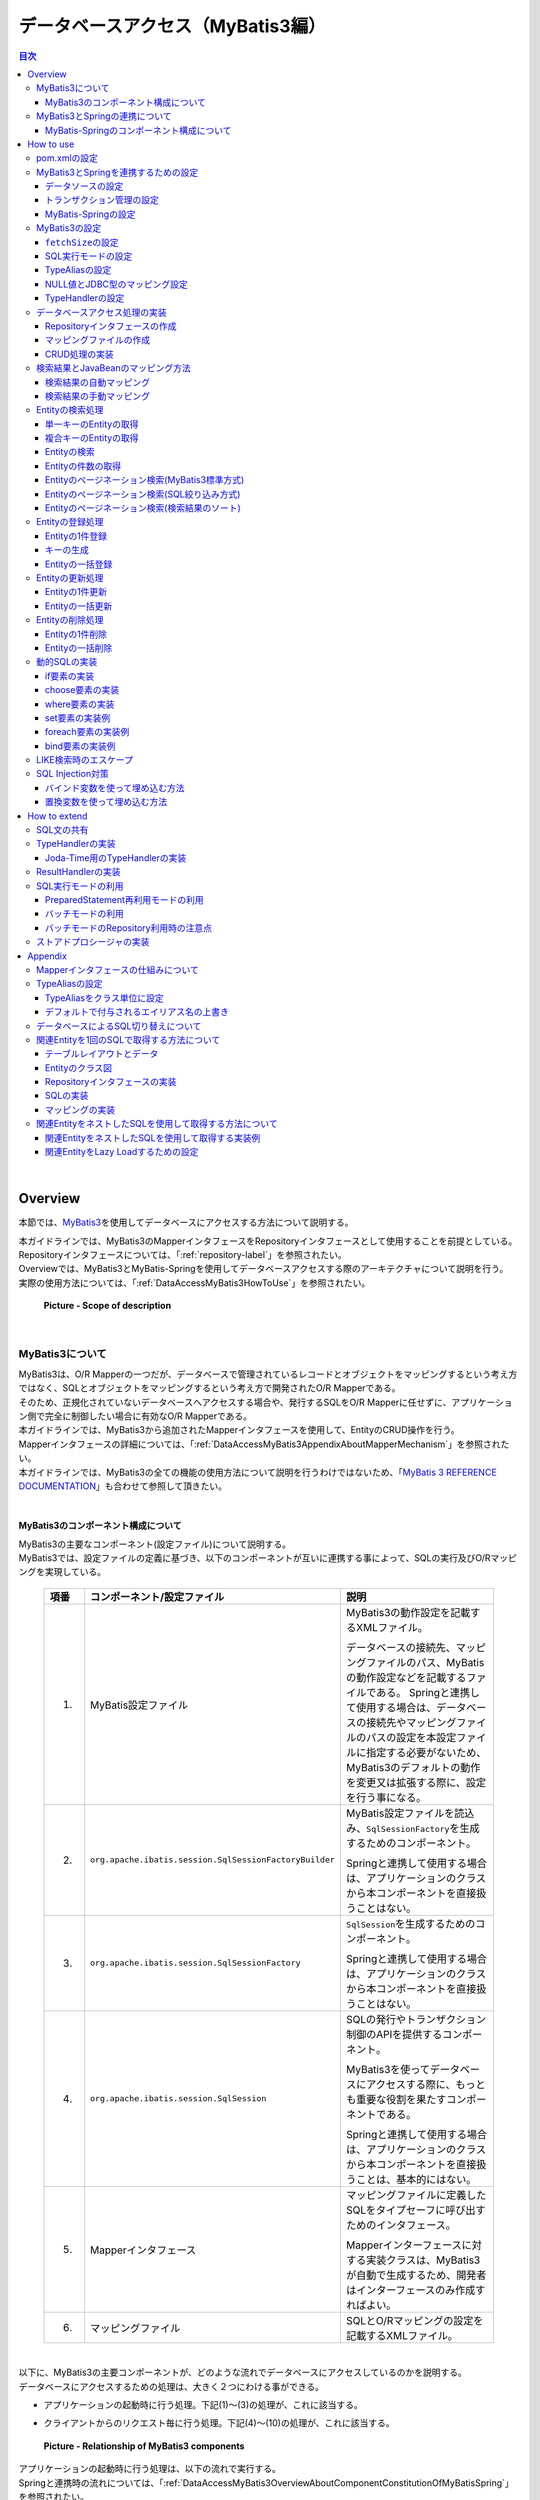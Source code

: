 データベースアクセス（MyBatis3編）
================================================================================

.. only:: html

.. contents:: 目次
  :local:
  :depth: 3

|

.. _DataAccessMyBatis3Overview:

Overview
--------------------------------------------------------------------------------

本節では、\ `MyBatis3 <https://mybatis.org/mybatis-3/>`_\ を使用してデータベースにアクセスする方法について説明する。

| 本ガイドラインでは、MyBatis3のMapperインタフェースをRepositoryインタフェースとして使用することを前提としている。
| Repositoryインタフェースについては、「\ :ref:`repository-label`\ 」を参照されたい。

| Overviewでは、MyBatis3とMyBatis-Springを使用してデータベースアクセスする際のアーキテクチャについて説明を行う。
| 実際の使用方法については、「\ :ref:`DataAccessMyBatis3HowToUse`\ 」を参照されたい。

  .. figure:: images_DataAccessMyBatis3/DataAccessMyBatis3Scope.png
    :alt: Scope of description
    :width: 100%
    :align: center

    \ **Picture - Scope of description**\

|

.. _DataAccessMyBatis3OverviewAboutMyBatis3:

MyBatis3について
^^^^^^^^^^^^^^^^^^^^^^^^^^^^^^^^^^^^^^^^^^^^^^^^^^^^^^^^^^^^^^^^^^^^^^^^^^^^^^^^
| MyBatis3は、O/R Mapperの一つだが、データベースで管理されているレコードとオブジェクトをマッピングするという考え方ではなく、SQLとオブジェクトをマッピングするという考え方で開発されたO/R Mapperである。
| そのため、正規化されていないデータベースへアクセスする場合や、発行するSQLをO/R Mapperに任せずに、アプリケーション側で完全に制御したい場合に有効なO/R Mapperである。

| 本ガイドラインでは、MyBatis3から追加されたMapperインタフェースを使用して、EntityのCRUD操作を行う。
| Mapperインタフェースの詳細については、「\ :ref:`DataAccessMyBatis3AppendixAboutMapperMechanism`\ 」を参照されたい。

| 本ガイドラインでは、MyBatis3の全ての機能の使用方法について説明を行うわけではないため、「\ `MyBatis 3 REFERENCE DOCUMENTATION <https://mybatis.org/mybatis-3/>`_\ 」も合わせて参照して頂きたい。

|

.. _DataAccessMyBatis3OverviewAboutComponentConstitutionOfMyBatis3:

MyBatis3のコンポーネント構成について
""""""""""""""""""""""""""""""""""""""""""""""""""""""""""""""""""""""""""""""""
| MyBatis3の主要なコンポーネント(設定ファイル)について説明する。
| MyBatis3では、設定ファイルの定義に基づき、以下のコンポーネントが互いに連携する事によって、SQLの実行及びO/Rマッピングを実現している。

  .. tabularcolumns:: |p{0.1\linewidth}|p{0.2\linewidth}|p{0.6\linewidth}|
  .. list-table::
    :header-rows: 1
    :widths: 10 20 60

    * - 項番
      - コンポーネント/設定ファイル
      - 説明
    * - (1)
      - MyBatis設定ファイル
      - MyBatis3の動作設定を記載するXMLファイル。

        データベースの接続先、マッピングファイルのパス、MyBatisの動作設定などを記載するファイルである。
        Springと連携して使用する場合は、データベースの接続先やマッピングファイルのパスの設定を本設定ファイルに指定する必要がないため、
        MyBatis3のデフォルトの動作を変更又は拡張する際に、設定を行う事になる。
    * - (2)
      - \ ``org.apache.ibatis.session.SqlSessionFactoryBuilder``\
      - MyBatis設定ファイルを読込み、\ ``SqlSessionFactory``\ を生成するためのコンポーネント。

        Springと連携して使用する場合は、アプリケーションのクラスから本コンポーネントを直接扱うことはない。
    * - (3)
      - \ ``org.apache.ibatis.session.SqlSessionFactory``\
      - \ ``SqlSession``\ を生成するためのコンポーネント。

        Springと連携して使用する場合は、アプリケーションのクラスから本コンポーネントを直接扱うことはない。
    * - (4)
      - \ ``org.apache.ibatis.session.SqlSession``\
      - SQLの発行やトランザクション制御のAPIを提供するコンポーネント。

        MyBatis3を使ってデータベースにアクセスする際に、もっとも重要な役割を果たすコンポーネントである。

        Springと連携して使用する場合は、アプリケーションのクラスから本コンポーネントを直接扱うことは、基本的にはない。
    * - (5)
      - Mapperインタフェース
      - マッピングファイルに定義したSQLをタイプセーフに呼び出すためのインタフェース。

        Mapperインターフェースに対する実装クラスは、MyBatis3が自動で生成するため、開発者はインターフェースのみ作成すればよい。
    * - (6)
      - マッピングファイル

      - SQLとO/Rマッピングの設定を記載するXMLファイル。

|

| 以下に、MyBatis3の主要コンポーネントが、どのような流れでデータベースにアクセスしているのかを説明する。
| データベースにアクセスするための処理は、大きく２つにわける事ができる。

* アプリケーションの起動時に行う処理。下記(1)～(3)の処理が、これに該当する。
* クライアントからのリクエスト毎に行う処理。下記(4)～(10)の処理が、これに該当する。

  .. figure:: images_DataAccessMyBatis3/DataAccessMyBatis3RelationshipOfComponents.png
    :alt: Relationship of MyBatis3 components
    :width: 100%
    :align: center

    \ **Picture - Relationship of MyBatis3 components**\

| アプリケーションの起動時に行う処理は、以下の流れで実行する。
| Springと連携時の流れについては、「\ :ref:`DataAccessMyBatis3OverviewAboutComponentConstitutionOfMyBatisSpring`\ 」を参照されたい。

  .. tabularcolumns:: |p{0.1\linewidth}|p{0.80\linewidth}|
  .. list-table::
    :header-rows: 1
    :widths: 10 80

    * - 項番
      - 説明
    * - (1)
      - アプリケーションは、\ ``SqlSessionFactoryBuilder``\ に対して \ ``SqlSessionFactory``\ の構築を依頼する。
    * - (2)
      - \ ``SqlSessionFactoryBuilder``\ は、 \ ``SqlSessionFactory``\ を生成するためにMyBatis設定ファイルを読込む。
    * - (3)
      - \ ``SqlSessionFactoryBuilder``\ は、MyBatis設定ファイルの定義に基づき \ ``SqlSessionFactory``\ を生成する。

|

| クライアントからのリクエスト毎に行う処理は、以下の流れで実行する。
| Springと連携時の流れについては、「\ :ref:`DataAccessMyBatis3OverviewAboutComponentConstitutionOfMyBatisSpring`\ 」を参照されたい。

  .. tabularcolumns:: |p{0.1\linewidth}|p{0.80\linewidth}|
  .. list-table::
    :header-rows: 1
    :widths: 10 80

    * - 項番
      - 説明
    * - (4)
      - クライアントは、アプリケーションに対して処理を依頼する。
    * - (5)
      - アプリケーションは、\ ``SqlSessionFactoryBuilder``\ によって構築された \ ``SqlSessionFactory``\ から \ ``SqlSession``\ を取得する。
    * - (6)
      - \ ``SqlSessionFactory``\ は、\ ``SqlSession``\ を生成しアプリケーションに返却する。
    * - (7)
      - アプリケーションは、\ ``SqlSession``\ からMapperインタフェースの実装オブジェクトを取得する。
    * - (8)
      - アプリケーションは、Mapperインタフェースのメソッドを呼び出す。

        Mapperインタフェースの仕組みについては、「\ :ref:`DataAccessMyBatis3AppendixAboutMapperMechanism`\ 」を参照されたい。
    * - (9)
      - Mapperインタフェースの実装オブジェクトは、\ ``SqlSession``\ のメソッドを呼び出して、SQLの実行を依頼する。
    * - (10)
      - \ ``SqlSession``\ は、マッピングファイルから実行するSQLを取得し、SQLを実行する。

  .. tip:: \ **トランザクション制御について**\

    上記フローには記載していないが、トランザクションのコミット及びロールバックは、アプリケーションのコードから\ ``SqlSession``\ のAPIを直接呼び出して行う。

    ただし、Springと連携する場合は、Springのトランザクション管理機能がコミット及びロールバックを行うため、アプリケーションのクラスから\ ``SqlSession``\ のトランザクションを制御するためのAPIを直接呼び出すことはない。

|

.. _DataAccessMyBatis3OverviewAboutMyBatisSpring:

MyBatis3とSpringの連携について
^^^^^^^^^^^^^^^^^^^^^^^^^^^^^^^^^^^^^^^^^^^^^^^^^^^^^^^^^^^^^^^^^^^^^^^^^^^^^^^^

| MyBatis3とSpringを連携させるライブラリとして、MyBatisから\ `MyBatis-Spring <http://mybatis.org/spring/>`_ \ というライブラリが提供されている。
| このライブラリを使用することで、MyBatis3のコンポーネントをSpringのDIコンテナ上で管理する事ができる。

MyBatis-Springを使用すると、

* MyBatis3のSQLの実行をSpringが管理しているトランザクション内で行う事ができるため、MyBatis3のAPIに依存したトランザクション制御を行う必要がない。

* MyBatis3の例外は、Springが用意している汎用的な例外(\ ``org.springframework.dao.DataAccessException``\ )へ変換されるため、MyBatis3のAPIに依存しない例外処理を実装する事ができる。

* MyBatis3を使用するための初期化処理は、すべてMyBatis-SpringのAPIが行ってくれるため、基本的にはMyBatis3のAPIを直接使用する必要がない。

* スレッドセーフなMapperオブジェクトの生成が行えるため、シングルトンのServiceクラスにMapperオブジェクトを注入する事ができる。

等のメリットがある。
本ガイドラインでは、MyBatis-Springを使用することを前提とする。

本ガイドラインでは、MyBatis-Springの全ての機能の使用方法について説明を行うわけではないため、
「\ `Mybatis-Spring REFERENCE DOCUMENTATION <http://mybatis.org/spring/>`_ \ 」も合わせて参照して頂きたい。

|

.. _DataAccessMyBatis3OverviewAboutComponentConstitutionOfMyBatisSpring:

MyBatis-Springのコンポーネント構成について
""""""""""""""""""""""""""""""""""""""""""""""""""""""""""""""""""""""""""""""""
| MyBatis-Springの主要なコンポーネントについて説明する。
| MyBatis-Springでは、以下のコンポーネントが連携する事によって、MyBatis3とSpringの連携を実現している。

  .. tabularcolumns:: |p{0.1\linewidth}|p{0.2\linewidth}|p{0.6\linewidth}|
  .. list-table::
    :header-rows: 1
    :widths: 10 20 60

    * - 項番
      - コンポーネント/設定ファイル
      - 説明
    * - (1)
      - \ ``org.mybatis.spring.SqlSessionFactoryBean``\
      - \ ``SqlSessionFactory``\ を構築し、SpringのDIコンテナ上にオブジェクトを格納するためのコンポーネント。

        | MyBatis3標準では、MyBatis設定ファイルに定義されている情報を基に\ ``SqlSessionFactory``\ を構築するが、\ ``SqlSessionFactoryBean``\ を使用すると、MyBatis設定ファイルがなくても\ ``SqlSessionFactory``\ を構築することができる。
        | もちろん、併用することも可能である。
    * - (2)
      - \ ``org.mybatis.spring.mapper.MapperFactoryBean``\
      - シングルトンのMapperオブジェクトを構築し、SpringのDIコンテナ上にオブジェクトを格納するためのコンポーネント。

        | MyBatis3標準の仕組みで生成されるMapperオブジェクトはスレッドセーフではないため、スレッド毎にインスタンスを割り当てる必要があった。
        | MyBatis-Springのコンポーネントで作成されたMapperオブジェクトは、スレッドセーフなMapperオブジェクトを生成する事ができるため、ServiceなどのシングルトンのコンポーネントにDIすることが可能となる。
    * - (3)
      - \ ``org.mybatis.spring.SqlSessionTemplate``\
      - \ ``SqlSession``\ インターフェースを実装したシングルトン版の\ ``SqlSession``\ コンポーネント。

        | MyBatis3標準の仕組みで生成される\ ``SqlSession``\ オブジェクトはスレッドセーフではないため、スレッド毎にインスタンスを割り当てる必要があった。
        | MyBatis-Springのコンポーネントで作成された\ ``SqlSession``\ オブジェクトは、スレッドセーフな\ ``SqlSession``\ オブジェクトが生成されるため、ServiceなどのシングルトンのコンポーネントにDIすることが可能になる。

        | ただし、本ガイドラインでは、\ ``SqlSession``\ を直接扱う事は想定していない。

|

以下に、MyBatis-Springの主要コンポーネントが、どのような流れでデータベースにアクセスしているのかを説明する。
データベースにアクセスするための処理は、大きく２つにわける事ができる。

* アプリケーションの起動時に行う処理。下記(1)～(4)の処理が、これに該当する。
* クライアントからのリクエスト毎に行う処理。下記(5)～(11)の処理が、これに該当する。

  .. figure:: images_DataAccessMyBatis3/DataAccessMyBatisSpringRelationshipOfComponents.png
    :alt: Relationship of MyBatis-Spring components
    :width: 100%
    :align: center

    \ **Picture - Relationship of MyBatis-Spring components**\

アプリケーションの起動時に行う処理は、以下の流れで実行される。

  .. tabularcolumns:: |p{0.1\linewidth}|p{0.80\linewidth}|
  .. list-table::
    :header-rows: 1
    :widths: 10 80


    * - 項番
      - 説明
    * - (1)
      - \ ``SqlSessionFactoryBean``\ は、\ ``SqlSessionFactoryBuilder``\ に対して \ ``SqlSessionFactory``\ の構築を依頼する。
    * - (2)
      - \ ``SqlSessionFactoryBuilder``\ は、 \ ``SqlSessionFactory``\ を生成するためにMyBatis設定ファイルを読込む。
    * - (3)
      - \ ``SqlSessionFactoryBuilder``\ は、MyBatis設定ファイルの定義に基づき\ ``SqlSessionFactory``\ を生成する。

        生成された\ ``SqlSessionFactory``\ は、SpringのDIコンテナによって管理される。
    * - (4)
      - \ ``MapperFactoryBean``\ は、スレッドセーフな\ ``SqlSession``\ (\ ``SqlSessionTemplate``\ )と、スレッドセーフなMapperオブジェクト(MapperインタフェースのProxyオブジェクト)を生成する。

        | 生成されたMapperオブジェクトは、SpringのDIコンテナによって管理され、ServiceクラスなどにDIされる。
        | Mapperオブジェクトは、スレッドセーフな\ ``SqlSession``\ (\ ``SqlSessionTemplate``\ )を利用することで、スレッドセーフな実装を提供している。

|

クライアントからのリクエスト毎に行う処理は、以下の流れで実行される。

  .. tabularcolumns:: |p{0.1\linewidth}|p{0.80\linewidth}|
  .. list-table::
    :header-rows: 1
    :widths: 10 80


    * - 項番
      - 説明
    * - (5)
      - クライアントは、アプリケーションに対して処理を依頼する。
    * - (6)
      - アプリケーション(Service)は、 DIコンテナによって注入されたMapperオブジェクト(Mapperインターフェースを実装したProxyオブジェクト)のメソッドを呼び出す。

        Mapperインタフェースの仕組みについては、 「\ :ref:`DataAccessMyBatis3AppendixAboutMapperMechanism`\ 」を参照されたい。
    * - (7)
      - Mapperオブジェクトは、呼び出されたメソッドに対応する\ ``SqlSession``\ (\ ``SqlSessionTemplate``\ )のメソッドを呼び出す。
    * - (8)
      - \ ``SqlSession``\ (\ ``SqlSessionTemplate``\ )は、Proxy化されたスレッドセーフな\ ``SqlSession``\ のメソッドを呼び出す。
    * - (9)
      - Proxy化されたスレッドセーフな\ ``SqlSession``\ は、トランザクションに割り当てられているMyBatis3標準の\ ``SqlSession``\ を使用する。

        トランザクションに割り当てられている\ ``SqlSession``\ が存在しない場合は、MyBatis3標準の\ ``SqlSession``\ を取得するために、\ ``SqlSessionFactory``\ のメソッドを呼び出す。
    * - (10)
      - \ ``SqlSessionFactory``\ は、MyBatis3標準の\ ``SqlSession``\ を返却する。

        返却されたMyBatis3標準の\ ``SqlSession``\ はトランザクションに割り当てられるため、同一トランザクション内であれば、新たに生成されることはなく、同じ\ ``SqlSession``\ が使用される仕組みになっている。
    * - (11)
      - MyBatis3標準の\ ``SqlSession``\ は、マッピングファイルから実行するSQLを取得し、SQLを実行する。

  .. tip:: \ **トランザクション制御について**\

    上記フローには記載していないが、トランザクションのコミット及びロールバックは、Springのトランザクション管理機能が行う。

    Springのトランザクション管理機能を使用したトランザクション管理方法については、「\ :ref:`service_transaction_management`\ 」を参照されたい。

|


.. _DataAccessMyBatis3HowToUse:

How to use
--------------------------------------------------------------------------------

ここからは、実際にMyBatis3を使用して、データベースにアクセスするための設定及び実装方法について、説明する。

以降の説明は、大きく以下に分類する事ができる。

  .. tabularcolumns:: |p{0.1\linewidth}|p{0.20\linewidth}|p{0.60\linewidth}|
  .. list-table::
    :header-rows: 1
    :widths: 10 20 60


    * - 項番
      - 分類
      - 説明
    * - (1)
      - アプリケーション全体の設定
      - MyBatis3をアプリケーションで使用するための設定方法や、MyBatis3の動作を変更するための設定方法について記載している。

        | ここに記載している内容は、\ **プロジェクト立ち上げ時にアプリケーションアーキテクトが設定を行う時に必要となる。**\
        | そのため、基本的にはアプリケーション開発者が個々に意識する必要はない部分である。

        以下のセクションが、この分類に該当する。

        * \ :ref:`DataAccessMyBatis3HowToUseSettingsPomXml`\
        * \ :ref:`DataAccessMyBatis3HowToUseSettingsCooperateWithMyBatis3AndSpring`\
        * \ :ref:`DataAccessMyBatis3HowToUseSettingsMyBatis3`\

        \ `ブランクプロジェクト <https://github.com/Macchinetta/macchinetta-web-multi-blank-thymeleaf/tree/1.9.0.RELEASE#multi-blank-project>`_ \ からプロジェクトを生成した場合は、上記で説明している設定の多くが既に設定済みの状態となっているため、アプリケーションアーキテクトは、プロジェクト特性を判断し、必要に応じて設定の追加及び変更を行うことになる。

    * - (2)
      - データアクセス処理の実装方法
      - MyBatis3を使った基本的なデータアクセス処理の実装方法について記載している。

        ここに記載している内容は、\ **アプリケーション開発者が実装時に必要となる。**\

        以下のセクションが、この分類に該当する。

        * \ :ref:`DataAccessMyBatis3HowToDababaseAccess`\
        * \ :ref:`DataAccessMyBatis3HowToUseResultSetMapping`\
        * \ :ref:`DataAccessMyBatis3HowToUseFind`\
        * \ :ref:`DataAccessMyBatis3HowToUseCreate`\
        * \ :ref:`DataAccessMyBatis3HowToUseUpdate`\
        * \ :ref:`DataAccessMyBatis3HowToUseDelete`\
        * \ :ref:`DataAccessMyBatis3HowToUseDynamicSql`\
        * \ :ref:`DataAccessMyBatis3HowToUseLikeEscape`\
        * \ :ref:`DataAccessMyBatis3HowToUseSqlInjectionCountermeasure`\

|

.. _DataAccessMyBatis3HowToUseSettingsPomXml:

pom.xmlの設定
^^^^^^^^^^^^^^^^^^^^^^^^^^^^^^^^^^^^^^^^^^^^^^^^^^^^^^^^^^^^^^^^^^^^^^^^^^^^^^^^

| インフラストラクチャ層にMyBatis3を使用する場合は、\ :file:`pom.xml`\ にterasoluna-gfw-mybatis3-dependenciesへの依存関係を追加する。
| マルチプロジェクト構成の場合は、domainプロジェクトの\ :file:`pom.xml`\ (\ :file:`projectName-domain/pom.xml`\ )に追加する。

\ `ブランクプロジェクト <https://github.com/Macchinetta/macchinetta-web-multi-blank-thymeleaf/tree/1.9.0.RELEASE#multi-blank-project>`_ \ からプロジェクトを生成した場合は、terasoluna-gfw-mybatis3-dependenciesへの依存関係は、設定済みの状態である。

  .. code-block:: xml
    :emphasize-lines: 22-27

    <?xml version="1.0" encoding="UTF-8"?>
    <project xmlns="http://maven.apache.org/POM/4.0.0"
        xmlns:xsi="http://www.w3.org/2001/XMLSchema-instance"
        xsi:schemaLocation="http://maven.apache.org/POM/4.0.0
            http://maven.apache.org/maven-v4_0_0.xsd">

        <modelVersion>4.0.0</modelVersion>
        <artifactId>projectName-domain</artifactId>
        <packaging>jar</packaging>

        <parent>
            <groupId>com.example</groupId>
            <artifactId>mybatis3-example-app</artifactId>
            <version>1.0.0-SNAPSHOT</version>
            <relativePath>../pom.xml</relativePath>
        </parent>

        <dependencies>

            <!-- omitted -->

            <!-- (1) -->
            <dependency>
                <groupId>org.terasoluna.gfw</groupId>
                <artifactId>terasoluna-gfw-mybatis3-dependencies</artifactId>
                <type>pom</type>
            </dependency>

            <!-- omitted -->

        </dependencies>

        <!-- omitted -->

    </project>

  .. tabularcolumns:: |p{0.10\linewidth}|p{0.80\linewidth}|
  .. list-table::
    :header-rows: 1
    :widths: 10 80

    * - 項番
      - 説明
    * - (1)
      - terasoluna-gfw-mybatis3をdependenciesに追加する。
        terasoluna-gfw-mybatis3には、MyBatis3及びMyBatis-Springへの依存関係が定義されている。

  .. note::

    上記設定例は、依存ライブラリのバージョンを親プロジェクトである terasoluna-gfw-parent で管理する前提であるため、pom.xmlでのバージョンの指定は不要である。

|

.. _DataAccessMyBatis3HowToUseSettingsCooperateWithMyBatis3AndSpring:

MyBatis3とSpringを連携するための設定
^^^^^^^^^^^^^^^^^^^^^^^^^^^^^^^^^^^^^^^^^^^^^^^^^^^^^^^^^^^^^^^^^^^^^^^^^^^^^^^^

.. _DataAccessMyBatis3HowToUseSettingsDataSource:

データソースの設定
""""""""""""""""""""""""""""""""""""""""""""""""""""""""""""""""""""""""""""""""

MyBatis3とSpringを連携する場合、データソースはSpringのDIコンテナで管理しているデータソースを使用する必要がある。

\ `ブランクプロジェクト <https://github.com/Macchinetta/macchinetta-web-multi-blank-thymeleaf/tree/1.9.0.RELEASE#multi-blank-project>`_ \ からプロジェクトを生成した場合は、Apache Commons DBCPのデータソースが設定済みの状態であるため、プロジェクトの要件に合わせて設定を変更すること。

データソースの設定方法については、共通編の「\ :ref:`data-access-common_howtouse_datasource`\ 」を参照されたい。

|

.. _DataAccessMyBatis3HowToUseSettingsTransactionManager:

トランザクション管理の設定
""""""""""""""""""""""""""""""""""""""""""""""""""""""""""""""""""""""""""""""""

| MyBatis3とSpringを連携する場合、
 トランザクション管理はSpringのDIコンテナで管理している\ ``PlatformTransactionManager``\ を使用する必要がある。

ローカルトランザクションを使用する場合は、JDBCのAPIを呼び出してトランザクション制御を行う\ ``DataSourceTransactionManager``\ を使用する。

`ブランクプロジェクト <https://github.com/Macchinetta/macchinetta-web-multi-blank-thymeleaf/tree/1.9.0.RELEASE#multi-blank-project>`_ \  からプロジェクトを生成した場合は、\ ``DataSourceTransactionManager``\ が設定済みの状態である。

設定例は以下の通り。

- \ :file:`projectName-env/src/main/resources/META-INF/spring/projectName-env.xml`\

  .. code-block:: xml
    :emphasize-lines: 15-22

    <?xml version="1.0" encoding="UTF-8"?>
    <beans xmlns="http://www.springframework.org/schema/beans"
        xmlns:xsi="http://www.w3.org/2001/XMLSchema-instance"
        xmlns:jee="http://www.springframework.org/schema/jee"
        xmlns:jdbc="http://www.springframework.org/schema/jdbc"
        xsi:schemaLocation="http://www.springframework.org/schema/jdbc
            https://www.springframework.org/schema/jdbc/spring-jdbc.xsd
            http://www.springframework.org/schema/jee
            https://www.springframework.org/schema/jee/spring-jee.xsd
            http://www.springframework.org/schema/beans
            https://www.springframework.org/schema/beans/spring-beans.xsd">

        <!-- omitted -->

        <!-- (1) -->
        <bean id="transactionManager"
            class="org.springframework.jdbc.datasource.DataSourceTransactionManager">
            <!-- (2) -->
            <property name="dataSource" ref="dataSource" />
            <!-- (3) -->
            <property name="rollbackOnCommitFailure" value="true" />
        </bean>

        <!-- omitted -->

    </beans>

  .. tabularcolumns:: |p{0.10\linewidth}|p{0.80\linewidth}|
  .. list-table::
    :header-rows: 1
    :widths: 10 80

    * - 項番
      - 説明
    * - (1)
      - \ ``PlatformTransactionManager``\ として、\ ``org.springframework.jdbc.datasource.DataSourceTransactionManager``\ を指定する。
    * - (2)
      - \ ``dataSource``\ プロパティに、設定済みのデータソースのbeanを指定する。

        トランザクション内でSQLを実行する際は、ここで指定したデータソースからコネクションが取得される。
    * - (3)
      - \ コミット時にエラーが発生した場合にロールバック処理が呼び出される様にする。

        この設定を追加することで、「未確定状態の操作を持つコネクションがコネクションプールに戻ることで発生する意図しないコミット（コネクション再利用時のコミット、コネクションクローズ時の暗黙コミットなど）」が発生するリスクを下げることができる。ただし、ロールバック処理時にエラーが発生する可能性もあるため、意図しないコミットが発生するリスクがなくなるわけではない点に留意されたい。

  .. note:: **PlatformTransactionManagerのbean IDについて**

    id属性には、\ ``transactionManager``\ を指定することを推奨する。

    \ ``transactionManager``\ 以外の値を指定すると、\ ``<tx:annotation-driven>``\ タグのtransaction-manager属性に同じ値を設定する必要がある。

|

アプリケーションサーバから提供されているトランザクションマネージャを使用する場合は、JTAのAPIを呼び出してトランザクション制御を行う\ ``org.springframework.transaction.jta.JtaTransactionManager``\ を使用する。

設定例は以下の通り。

- \ :file:`projectName-env/src/main/resources/META-INF/spring/projectName-env.xml`\

  .. code-block:: xml
    :emphasize-lines: 6,13-14,18-19

    <?xml version="1.0" encoding="UTF-8"?>
    <beans xmlns="http://www.springframework.org/schema/beans"
        xmlns:xsi="http://www.w3.org/2001/XMLSchema-instance"
        xmlns:jee="http://www.springframework.org/schema/jee"
        xmlns:jdbc="http://www.springframework.org/schema/jdbc"
        xmlns:tx="http://www.springframework.org/schema/tx"
        xsi:schemaLocation="http://www.springframework.org/schema/jdbc
            https://www.springframework.org/schema/jdbc/spring-jdbc.xsd
            http://www.springframework.org/schema/jee
            https://www.springframework.org/schema/jee/spring-jee.xsd
            http://www.springframework.org/schema/beans
            https://www.springframework.org/schema/beans/spring-beans.xsd
            http://www.springframework.org/schema/tx
            https://www.springframework.org/schema/tx/spring-tx.xsd">

        <!-- omitted -->

        <!-- (1) -->
        <tx:jta-transaction-manager />

        <!-- omitted -->

    </beans>

  .. tabularcolumns:: |p{0.10\linewidth}|p{0.80\linewidth}|
  .. list-table::
    :header-rows: 1
    :widths: 10 80

    * - 項番
      - 説明
    * - (1)
      - \ ``<tx:jta-transaction-manager />``\ を指定すると、アプリケーションサーバに対して最適な \ ``JtaTransactionManager``\ がbean定義される。

|

.. _DataAccessMyBatis3HowToUseSettingsMyBatis-Spring:

MyBatis-Springの設定
""""""""""""""""""""""""""""""""""""""""""""""""""""""""""""""""""""""""""""""""

MyBatis3とSpringを連携する場合、MyBatis-Springのコンポーネントを使用して、

* MyBatis3とSpringを連携するために必要となる処理がカスタマイズされた\ ``SqlSessionFactory``\ の生成
* スレッドセーフなMapperオブジェクト(MapperインタフェースのProxyオブジェクト)の生成

を行う必要がある。

\ `ブランクプロジェクト <https://github.com/Macchinetta/macchinetta-web-multi-blank-thymeleaf/tree/1.9.0.RELEASE#multi-blank-project>`_ \ からプロジェクトを生成した場合は、MyBatis3とSpringを連携するための設定は、設定済みの状態である。

設定例は以下の通り。

- \ :file:`projectName-domain/src/main/resources/META-INF/spring/projectName-infra.xml`\

  .. code-block:: xml
    :emphasize-lines: 4,7-8,12-20,22-23

    <?xml version="1.0" encoding="UTF-8"?>
    <beans xmlns="http://www.springframework.org/schema/beans"
        xmlns:xsi="http://www.w3.org/2001/XMLSchema-instance"
        xmlns:mybatis="http://mybatis.org/schema/mybatis-spring"
        xsi:schemaLocation="http://www.springframework.org/schema/beans
            https://www.springframework.org/schema/beans/spring-beans.xsd
            http://mybatis.org/schema/mybatis-spring
            http://mybatis.org/schema/mybatis-spring.xsd">

        <import resource="classpath:/META-INF/spring/projectName-env.xml" />

        <!-- (1) -->
        <bean id="sqlSessionFactory"
            class="org.mybatis.spring.SqlSessionFactoryBean">
            <!-- (2) -->
            <property name="dataSource" ref="dataSource" />
            <!-- (3) -->
            <property name="configLocation"
                value="classpath:/META-INF/mybatis/mybatis-config.xml" />
        </bean>

        <!-- (4) -->
        <mybatis:scan base-package="com.example.domain.repository" />

    </beans>

  .. tabularcolumns:: |p{0.10\linewidth}|p{0.80\linewidth}|
  .. list-table::
    :header-rows: 1
    :widths: 10 80

    * - 項番
      - 説明
    * - (1)
      - \ ``SqlSessionFactory``\ を生成するためのコンポーネントとして、\ ``SqlSessionFactoryBean``\ をbean定義する。
    * - (2)
      - \ ``dataSource``\ プロパティに、設定済みのデータソースのbeanを指定する。

        MyBatis3の処理の中でSQLを発行する際は、ここで指定したデータソースからコネクションが取得される。
    * - (3)
      - \ ``configLocation``\ プロパティに、MyBatis設定ファイルのパスを指定する。

        ここで指定したファイルが\ ``SqlSessionFactory``\ を生成する時に読み込まれる。
    * - (4)
      - Mapperインタフェースをスキャンするために\ ``<mybatis:scan>``\ を定義し、\ ``base-package``\ 属性には、Mapperインタフェースが格納されている基底パッケージを指定する。

        指定されたパッケージ配下に格納されている Mapperインタフェースがスキャンされ、スレッドセーフなMapperオブジェクト(MapperインタフェースのProxyオブジェクト)が自動的に生成される。

        \ **【指定するパッケージは、各プロジェクトで決められたパッケージにすること】**\

  .. note:: **MyBatis3の設定方法について**

    \ ``SqlSessionFactoryBean``\ を使用する場合、MyBatis3の設定は、MyBatis設定ファイルではなくbeanのプロパティに直接指定することもできるが、本ガイドラインでは、MyBatis3自体の設定はMyBatis標準の設定ファイルに指定する方法を推奨する。

|

.. _DataAccessMyBatis3HowToUseSettingsMyBatis3:

MyBatis3の設定
^^^^^^^^^^^^^^^^^^^^^^^^^^^^^^^^^^^^^^^^^^^^^^^^^^^^^^^^^^^^^^^^^^^^^^^^^^^^^^^^

| MyBatis3では、MyBatis3の動作をカスタマイズするための仕組みが用意されている。
| MyBatis3の動作をカスタマイズする場合は、MyBatis設定ファイルに設定値を追加する事で実現可能である。

| ここでは、アプリケーションの特性に依存しない設定項目についてのみ、説明を行う。
| その他の設定項目に関しては、「\ `MyBatis 3 REFERENCE DOCUMENTATION(Configuration XML) <https://mybatis.org/mybatis-3/configuration.html>`_ \ 」を参照し、アプリケーションの特性にあった設定を行うこと。
| 基本的にはデフォルト値のままでも問題ないが、アプリケーションの特性を考慮し、必要に応じて設定を変更すること。

  .. note:: \ **MyBatis設定ファイルの格納場所について**\

    本ガイドラインでは、MyBatis設定ファイルは、\ :file:`projectName-domain/src/main/resources/META-INF/mybatis/mybatis-config.xml`\ に格納することを推奨している。

    \ `ブランクプロジェクト <https://github.com/Macchinetta/macchinetta-web-multi-blank-thymeleaf/tree/1.9.0.RELEASE#multi-blank-project>`_ \ からプロジェクトを生成した場合は、上記ファイルは格納済みの状態である。

|

.. _DataAccessMyBatis3HowToUseSettingsDefaultFetchSize:

\ ``fetchSize``\ の設定
""""""""""""""""""""""""""""""""""""""""""""""""""""""""""""""""""""""""""""""""

| 大量のデータを返すようなクエリを記述する場合は、JDBCドライバに対して適切な\ ``fetchSize``\ を指定する必要がある。
| \ ``fetchSize``\ は、JDBCドライバとデータベース間の1回の通信で取得するデータの件数を設定するパラメータである。

\ ``fetchSize``\ を指定しないとJDBCドライバのデフォルト値が利用されるため、使用するJDBCドライバによっては以下の問題を引き起こす可能性がある。

* デフォルト値が小さいJDBCドライバの場合は「性能の劣化」
* デフォルト値が大きい又は制限がないJDBCドライバの場合は「メモリの枯渇」

これらの問題が発生しないように制御するために、MyBatis3は以下の2つの方法で\ ``fetchSize``\ を指定することができる。

* 全てのクエリに対して適用する「デフォルトの\ ``fetchSize``\ 」の指定
* 特定のクエリに対して適用する「クエリ単位の\ ``fetchSize``\ 」の指定

  .. note:: \ **「デフォルトのfetchSize」について**\

    「デフォルトの\ ``fetchSize``\ 」は、MyBatis 3.3.0以降のバージョンで利用することができる。

以下に、「デフォルトの\ ``fetchSize``\ 」を指定する方法を示す。


- \ :file:`projectName-domain/src/main/resources/META-INF/mybatis/mybatis-config.xml`\

  .. code-block:: xml

    <?xml version="1.0" encoding="UTF-8" ?>
    <!DOCTYPE configuration PUBLIC "-//mybatis.org/DTD Config 3.0//EN"
        "http://mybatis.org/dtd/mybatis-3-config.dtd">
    <configuration>

        <settings>
            <!-- (1) -->
            <setting name="defaultFetchSize" value="100" />
        </settings>

    </configuration>

  .. tabularcolumns:: |p{0.10\linewidth}|p{0.80\linewidth}|
  .. list-table::
    :header-rows: 1
    :widths: 10 80

    * - 項番
      - 説明
    * - (1)
      - \ ``defaultFetchSize``\ に、１回の通信で取得するデータの件数を指定する。

\

  .. note:: \ **「クエリ単位のfetchSize」の指定方法**\

    \ ``fetchSize``\ をクエリ単位に指定する必要がある場合は、検索用のSQLを記述するためのXML要素(\ ``<select>``\ 要素)の\ ``fetchSize``\ 属性に値を指定すればよい。

なお、大量のデータを返すようなクエリを記述する場合は、「\ :ref:`DataAccessMyBatis3HowToExtendResultHandler`\ 」の利用も検討すること。

|

.. _DataAccessMyBatis3HowToUseSettingsExecutorType:

SQL実行モードの設定
""""""""""""""""""""""""""""""""""""""""""""""""""""""""""""""""""""""""""""""""

MyBatis3では、SQLを実行するモードとして以下の3種類を用意している。

| どのモードを使用するかは、各モードの特性と制約、及び性能要件を考慮して決定して頂きたい。
| 実行モードの設定方法などについては、「\ :ref:`DataAccessMyBatis3HowToExtendExecutorType`\ 」を参照されたい。

  .. tabularcolumns:: |p{0.10\linewidth}|p{0.15\linewidth}|p{0.65\linewidth}|
  .. list-table::
    :header-rows: 1
    :widths: 10 15 65

    * - 項番
      - モード
      - 説明
    * - (1)
      - SIMPLE
      - SQL実行毎に新しい\ ``java.sql.PreparedStatement``\ を作成する。

        MyBatisのデフォルトの動作であり、\ `ブランクプロジェクト <https://github.com/Macchinetta/macchinetta-web-multi-blank-thymeleaf/tree/1.9.0.RELEASE#multi-blank-project>`_\ も\ ``SIMPLE``\ モードとなっている。
    * - (2)
      - REUSE
      - \ ``PreparedStatement``\ をキャッシュし再利用する。

        同一トランザクション内で同じSQLを複数回実行する場合は、\ ``REUSE``\ モードで実行すると、\ ``SIMPLE``\ モードと比較して性能向上が期待できる。

        これは、SQLを解析して\ ``PreparedStatement``\ を生成する処理の実行回数を減らす事ができるためである。
    * - (3)
      - BATCH
      - 更新系のSQLをバッチ実行する。(\ ``java.sql.Statement#executeBatch()``\ を使ってSQLを実行する)。

        同一トランザクション内で更新系のSQLを連続して大量に実行する場合は、\ ``BATCH``\ モードで実行すると、\ ``SIMPLE``\ モードや\ ``REUSE``\ モードと比較して性能向上が期待できる。

        これは、

        * SQLを解析して\ ``PreparedStatement``\ を生成する処理の実行回数
        * サーバと通信する回数

        を減らす事ができるためである。

        | ただし、\ ``BATCH``\ モードを使用する場合は、MyBatisの動きが\ ``SIMPLE``\ モードや\ ``SIMPLE``\ モードと異なる部分がある。
        | 具体的な違いと注意点については、「\ :ref:`DataAccessMyBatis3HowToExtendExecutorTypeBatchNotes`\ 」を参照されたい。

|

.. _DataAccessMyBatis3HowToUseSettingsTypeAlias:

TypeAliasの設定
""""""""""""""""""""""""""""""""""""""""""""""""""""""""""""""""""""""""""""""""

TypeAliasを使用すると、マッピングファイルで指定するJavaクラスに対して、エイリアス名(短縮名)を割り当てる事ができる。

TypeAliasを使用しない場合、マッピングファイルで指定する\ ``type``\ 属性、\ ``parameterType``\ 属性、\ ``resultType``\ 属性などには、Javaクラスの完全修飾クラス名(FQCN)を指定する必要があるため、マッピングファイルの記述効率の低下、記述ミスの増加などが懸念される。

本ガイドラインでは、記述効率の向上、記述ミスの削減、マッピングファイルの可読性向上などを目的として、TypeAliasを使用することを推奨する。

| \ `ブランクプロジェクト <https://github.com/Macchinetta/macchinetta-web-multi-blank-thymeleaf/tree/1.9.0.RELEASE#multi-blank-project>`_\ からプロジェクトを生成した場合は、Entityを格納するパッケージ(\ ``${projectPackage}.domain.model``\ )配下に格納されるクラスがTypeAliasの対象となっている。
| 必要に応じて、設定を追加されたい。

TypeAliasの設定方法は以下の通り。

- \ :file:`projectName-domain/src/main/resources/META-INF/mybatis/mybatis-config.xml`\

  .. code-block:: xml
    :emphasize-lines: 7-8

    <?xml version="1.0" encoding="UTF-8" ?>
    <!DOCTYPE configuration
      PUBLIC "-//mybatis.org//DTD Config 3.0//EN"
      "http://mybatis.org/dtd/mybatis-3-config.dtd">
    <configuration>
        <typeAliases>
            <!-- (1) -->
            <package name="com.example.domain.model" />
        </typeAliases>
    </configuration>

  .. tabularcolumns:: |p{0.10\linewidth}|p{0.80\linewidth}|
  .. list-table::
    :header-rows: 1
    :widths: 10 80

    * - 項番
      - 説明
    * - (1)
      - \ ``package``\ 要素の\ ``name``\ 属性に、エイリアスを設定するクラスが格納されているパッケージ名を指定する。

        | 指定したパッケージ配下に格納されているクラスは、パッケージの部分が除去された部分が、エイリアス名となる。
        | 上記例だと、\ ``com.example.domain.model.Account``\ クラスのエイリアス名は、\ ``Account``\ となる。

        \ **【指定するパッケージは、各プロジェクトで決められたパッケージにすること】**\


  .. tip:: \ **クラス単位にType Aliasを設定する方法について**\

    Type Aliasの設定には、クラス単位に設定する方法やエイリアス名を明示的に指定する方法が用意されている。

    詳細は、Appendixの「\ :ref:`DataAccessMyBatis3AppendixSettingsTypeAlias`\ 」を参照されたい。

|

TypeAliasを使用した際の、マッピングファイルの記述例は以下の通り。

  .. code-block:: xml
    :emphasize-lines: 8,13,19

    <?xml version="1.0" encoding="UTF-8"?>
    <!DOCTYPE mapper PUBLIC "-//mybatis.org//DTD Mapper 3.0//EN"
        "http://mybatis.org/dtd/mybatis-3-mapper.dtd">

    <mapper namespace="com.example.domain.repository.account.AccountRepository">

        <resultMap id="accountResultMap"
            type="Account">
            <!-- omitted -->
        </resultMap>

        <select id="findByUsername"
            parameterType="string"
            resultMap="accountResultMap">
            <!-- omitted -->
        </select>

        <select id="findByCriteria"
            parameterType="AccountSearchCriteria"
            resultMap="accountResultMap">
            <!-- omitted -->
        </select>

    </mapper>

  .. tip:: \ **MyBatis3標準のエイリアス名について**\

    プリミティブ型やプリミティブラッパ型などの一般的なJavaクラスについては、予めエイリアス名が設定されている。

    予め設定されるエイリアス名については、「\ `MyBatis 3 REFERENCE DOCUMENTATION(Configuration XML-typeAliases-) <https://mybatis.org/mybatis-3/configuration.html#typeAliases>`_ \ 」を参照されたい。

|

.. _DataAccessMyBatis3HowToUseSettingsMappingNullAndJdbcType:

NULL値とJDBC型のマッピング設定
""""""""""""""""""""""""""""""""""""""""""""""""""""""""""""""""""""""""""""""""

| 使用しているデータベース(JDBCドライバ)によっては、カラム値をnullに設定する際に、エラーが発生する場合がある。
| この事象は、JDBCドライバが\ ``null``\ 値の設定と認識できるJDBC型を指定する事で、解決する事ができる。

| \ ``null``\ 値を設定した際に、以下の様なスタックトレースを伴うエラーが発生した場合は、\ ``null``\ 値とJDBC型のマッピングが必要となる。
| MyBatis3のデフォルトでは、\ ``OTHER``\ と呼ばれる汎用的なJDBC型が指定されるが、\ ``OTHER``\ だとエラーとなるJDBCドライバもある。

  .. code-block:: text

    java.sql.SQLException: Invalid column type: 1111
        at oracle.jdbc.driver.OracleStatement.getInternalType(OracleStatement.java:3916) ~[ojdbc6-11.2.0.2.0.jar:11.2.0.2.0]
        at oracle.jdbc.driver.OraclePreparedStatement.setNullCritical(OraclePreparedStatement.java:4541) ~[ojdbc6-11.2.0.2.0.jar:11.2.0.2.0]
        at oracle.jdbc.driver.OraclePreparedStatement.setNull(OraclePreparedStatement.java:4523) ~[ojdbc6-11.2.0.2.0.jar:11.2.0.2.0]
        ...

  .. note:: \ **Oracle使用時の動作について**\

    Oracle JDBC ドライバはJDBC型の\ ``OTHER``\ をサポートしていないため、デフォルト設定のままだとエラーが発生することが確認されている。

    OracleではJDBC型の\ ``NULL``\ 型を指定すれば、\ ``null``\ 値を正常にマッピングすることが可能となる。

|

以下に、MyBatis3のデフォルトの動作を変更する方法を示す。

- \ :file:`projectName-domain/src/main/resources/META-INF/mybatis/mybatis-config.xml`\

  .. code-block:: xml

    <?xml version="1.0" encoding="UTF-8" ?>
    <!DOCTYPE configuration PUBLIC "-//mybatis.org/DTD Config 3.0//EN"
        "http://mybatis.org/dtd/mybatis-3-config.dtd">
    <configuration>

        <settings>
            <!-- (1) -->
            <setting name="jdbcTypeForNull" value="NULL" />
        </settings>

    </configuration>

  .. tabularcolumns:: |p{0.10\linewidth}|p{0.80\linewidth}|
  .. list-table::
    :header-rows: 1
    :widths: 10 80

    * - 項番
      - 説明
    * - (1)
      - jdbcTypeForNullに、JDBC型を指定する。

        上記例では、\ ``null``\ 値のJDBC型として\ ``NULL``\ 型を指定している。

  .. tip:: \ **項目単位で解決する方法について**\

    別の解決方法として、\ ``null``\ 値が設定される可能性があるプロパティのインラインパラメータに、Java型に対応する適切なJDBC型を個別に指定する方法もある。

    ただし、インラインパラメータで個別に指定した場合、マッピングファイルの記述量及び指定ミスが発生する可能性が増えることが予想されるため、本ガイドラインとしては、全体の設定でエラーを解決することを推奨している。

    全体の設定を変更してもエラーが解決しない場合は、エラーが発生するプロパティについてのみ、個別に設定を行えばよい。

|

.. _DataAccessMyBatis3HowToUseSettingsTypeHandler:

TypeHandlerの設定
""""""""""""""""""""""""""""""""""""""""""""""""""""""""""""""""""""""""""""""""

\ ``TypeHandler``\ は、JavaクラスとJDBC型をマッピングする時に使用される。

具体的には、

* SQLを発行する際に、Javaクラスのオブジェクトを\ ``java.sql.PreparedStatement``\ のバインドパラメータとして設定する
* SQLの発行結果として取得した\ ``java.sql.ResultSet``\ から値を取得する

際に、使用される。

プリミティブ型やプリミティブラッパ型などの一般的なJavaクラスについては、MyBatis3から\ ``TypeHandler``\ が提供されており、特別な設定を行う必要はない。

.. note:: \ **BLOB用とCLOB用の実装について**\

  MyBatis 3.4で追加された\ ``TypeHandler``\ は、JDBC 4.0 (Java 1.6)で追加されたAPIを使用することで、BLOBと\ ``java.io.InputStream``\ 、CLOBと\ ``java.io.Reader``\ の変換を実現している。

  JDBC 4.0サポートのJDBCドライバーであれば、BLOB⇔\ ``InputStream``\ 、CLOB⇔\ ``Reader``\ 変換用のタイプハンドラーがデフォルトで有効になるため、\ ``TypeHandler``\ を新たに実装する必要はない。

  JDBC 4.0との互換性のないJDBCドライバを使う場合は、利用するJDBCドライバの互換バージョンを意識した\ ``TypeHandler``\ を作成する必要がある。

  例えば、PostgreSQL用のJDBCドライバ(\ ``postgresql-42.2.9.jar``\ )では、JDBC 4.0から追加されたメソッドの一部が、未実装の状態である。

.. note::

  \ ``mybatis-typehandlers-jsr310``\ で提供されていたJSR-310 Date and Time API用の\ ``TypeHandler``\ が、MyBatis 3.4.5からコアモジュールに統合された。

  これにより、依存ライブラリとして別途\ ``mybatis-typehandlers-jsr310``\ を追加する必要はなくなった。

.. tip::

  MyBatis3から提供されている\ ``TypeHandler``\ については、「\ `MyBatis 3 REFERENCE DOCUMENTATION(Configuration XML-typeHandlers-) <https://mybatis.org/mybatis-3/configuration.html#typeHandlers>`_ \ 」を参照されたい。

.. tip:: \ **Enum型のマッピングについて**\

  MyBatis3のデフォルトの動作では、Enum型はEnumの定数名(文字列)とマッピングされる。

  下記のようなEnum型の場合は、\ ``WAITING_FOR_ACTIVE``\ , \ ``ACTIVE``\ , \ ``EXPIRED``\ , \ ``LOCKED``\ という文字列とマッピングされてテーブルに格納される。

    .. code-block:: java

      package com.example.domain.model;

      public enum AccountStatus {
          WAITING_FOR_ACTIVE, ACTIVE, EXPIRED, LOCKED
      }

  MyBatisでは、Enum型を数値(定数の定義順)とマッピングする事もできる。数値とマッピングする方法については、「\ `MyBatis 3 REFERENCE DOCUMENTATION(Configuration XML-Handling Enums-) <https://mybatis.org/mybatis-3/configuration.html#Handling_Enums>`_ \ 」を参照されたい。

|

\ ``TypeHandler``\ の作成が必要になるケースは、MyBatis3でサポートしていないJoda-TimeのクラスとJDBC型をマッピングする場合である。

具体的には、「\ :doc:`../../Appendix/JodaTime`\ 」の\ ``org.joda.time.DateTime``\ 型と、JDBC型の\ ``TIMESTAMP``\ 型をマッピングする場合に、\ ``TypeHandler``\ の作成が必要となる。

Joda-TimeのクラスとJDBC型をマッピングする\ ``TypeHandler``\ の作成例については、「\ :ref:`DataAccessMyBatis3HowToExtendTypeHandler`\ 」を参照されたい。

|

ここでは、作成した\ ``TypeHandler``\ をMyBatisに適用する方法について説明を行う。

- \ :file:`projectName-domain/src/main/resources/META-INF/mybatis/mybatis-config.xml`\

  .. code-block:: xml

    <?xml version="1.0" encoding="UTF-8" ?>
    <!DOCTYPE configuration PUBLIC "-//mybatis.org/DTD Config 3.0//EN"
        "http://mybatis.org/dtd/mybatis-3-config.dtd">
    <configuration>

        <typeHandlers>
            <!-- (1) -->
            <package name="com.example.infra.mybatis.typehandler" />
        </typeHandlers>

    </configuration>

  .. tabularcolumns:: |p{0.10\linewidth}|p{0.80\linewidth}|
  .. list-table::
    :header-rows: 1
    :widths: 10 80

    * - 項番
      - 説明
    * - (1)
      - MyBatis設定ファイルに\ ``TypeHandler``\ の設定を行う。

        | \ ``package``\ 要素のname属性に、作成した\ ``TypeHandler``\ が格納されているパッケージ名を指定する。
        | 指定したパッケージ配下に格納されている\ ``TypeHandler``\ が、MyBatisによって自動検出される。

  .. tip::

    上記例では、指定したパッケージ配下に格納されている\ ``TypeHandler``\ をMyBatisによって自動検出させているが、クラス単位に設定する事もできる。

    クラス単位に\ ``TypeHandler``\ を設定する場合は、\ ``typeHandler``\ 要素を使用する。

    - \ :file:`projectName-domain/src/main/resources/META-INF/mybatis/mybatis-config.xml`\

      .. code-block:: xml
        :emphasize-lines: 2

        <typeHandlers>
            <typeHandler handler="xxx.yyy.zzz.CustomTypeHandler" />
            <package name="com.example.infra.mybatis.typehandler" />
        </typeHandlers>

    |

    更に、\ ``TypeHandler``\ の中でDIコンテナが管理しているbeanを使用したい場合は、bean定義ファイル内で\ ``TypeHandler``\ を指定すればよい。

    - \ :file:`projectName-domain/src/main/resources/META-INF/spring/projectName-infra.xml`\

      .. code-block:: xml
        :emphasize-lines: 16-20

        <?xml version="1.0" encoding="UTF-8"?>
        <beans xmlns="http://www.springframework.org/schema/beans"
               xmlns:tx="http://www.springframework.org/schema/tx" xmlns:mybatis="http://mybatis.org/schema/mybatis-spring"
               xmlns:xsi="http://www.w3.org/2001/XMLSchema-instance"
               xsi:schemaLocation="http://www.springframework.org/schema/beans
            https://www.springframework.org/schema/beans/spring-beans.xsd
            http://www.springframework.org/schema/tx
            https://www.springframework.org/schema/tx/spring-tx.xsd
            http://mybatis.org/schema/mybatis-spring
            http://mybatis.org/schema/mybatis-spring.xsd">

            <bean id="sqlSessionFactory" class="org.mybatis.spring.SqlSessionFactoryBean">
                <property name="dataSource" ref="oracleDataSource" />
                <property name="configLocation"
                    value="classpath:/META-INF/mybatis/mybatis-config.xml" />
                <property name="typeHandlers">
                    <list>
                        <bean class="xxx.yyy.zzz.CustomTypeHandler" />
                    </list>
                </property>
            </bean>

        </beans>

    |

    \ ``TypeHandler``\ を適用するJavaクラスとJDBC型のマッピングの指定は、

    * MyBatis設定ファイル内の\ ``typeHandler``\ 要素の属性値として指定
    * \ ``@org.apache.ibatis.type.MappedTypes``\ アノテーションと\ ``@org.apache.ibatis.type.MappedJdbcTypes``\ アノテーションに指定
    * MyBatis3から提供されている\ ``TypeHandler``\ の基底クラス(\ ``org.apache.ibatis.type.BaseTypeHandler``\ )を継承することで指定

    する方法がある。

    詳しくは、「\ `MyBatis 3 REFERENCE DOCUMENTATION(Configuration XML-typeHandlers-) <https://mybatis.org/mybatis-3/configuration.html#typeHandlers>`_\ 」を参照されたい。

  .. tip::

    上記の設定例は、いずれもアプリケーション全体に適用するための設定方法であったが、フィールド毎に個別の\ ``TypeHandler``\ を指定する事も可能である。これは、アプリケーション全体に適用している\ ``TypeHandler``\ を上書きする際に使用する。

      .. code-block:: xml
        :emphasize-lines: 6-7,31-32

        <?xml version="1.0" encoding="UTF-8" ?>
        <!DOCTYPE mapper PUBLIC "-//mybatis.org//DTD Mapper 3.0//EN" "http://mybatis.org/dtd/mybatis-3-mapper.dtd" >
        <mapper namespace="com.example.domain.repository.image.ImageRepository">
            <resultMap id="resultMapImage" type="Image">
                <id property="id" column="id" />
                <!-- (2) -->
                <result property="imageData" column="image_data" typeHandler="XxxBlobInputStreamTypeHandler" />
                <result property="createdAt" column="created_at"  />
            </resultMap>
            <select id="findById" parameterType="string" resultMap="resultMapImage">
                SELECT
                    id
                    ,image_data
                    ,created_at
                FROM
                    t_image
                WHERE
                    id = #{id}
            </select>
            <insert id="create" parameterType="Image">
                INSERT INTO
                    t_image
                (
                    id
                    ,image_data
                    ,created_at
                )
                VALUES
                (
                    #{id}
                    /* (3) */
                    ,#{imageData,typeHandler=XxxBlobInputStreamTypeHandler}
                    ,#{createdAt}
                )
            </insert>
        </mapper>

      .. tabularcolumns:: |p{0.10\linewidth}|p{0.80\linewidth}|
      .. list-table::
        :header-rows: 1
        :widths: 10 80

        * - 項番
          - 説明
        * - (2)
          - 検索結果(\ ``ResultSet``\ )から値を取得する際は、\ ``id``\ 又は\ ``result``\ 要素の\ ``typeHandler``\ 属性に適用する\ ``TypeHandler``\ を指定する。
        * - (3)
          - \ ``PreparedStatement``\ に値を設定する際は、インラインパラメータの\ ``typeHandler``\ 属性に適用する\ ``TypeHandler``\ を指定する。

    \ ``TypeHandler``\ をフィールド毎に個別に指定する場合は、\ ``TypeHandler``\ のクラスにTypeAliasを設けることを推奨する。

    TypeAliasの設定方法については、「\ :ref:`DataAccessMyBatis3HowToUseSettingsTypeAlias`\ 」を参照されたい。

|

.. _DataAccessMyBatis3HowToDababaseAccess:

データベースアクセス処理の実装
^^^^^^^^^^^^^^^^^^^^^^^^^^^^^^^^^^^^^^^^^^^^^^^^^^^^^^^^^^^^^^^^^^^^^^^^^^^^^^^^

MyBatis3の機能を使用してデータベースにアクセスするための、具体的な実装方法について説明する。

.. _DataAccessMyBatis3HowToDababaseAccessCreateRepository:

Repositoryインタフェースの作成
""""""""""""""""""""""""""""""""""""""""""""""""""""""""""""""""""""""""""""""""
Entity毎にRepositoryインタフェースを作成する。

  .. code-block:: java

    package com.example.domain.repository.todo;

    // (1)
    public interface TodoRepository {
    }

  .. tabularcolumns:: |p{0.10\linewidth}|p{0.80\linewidth}|
  .. list-table::
    :header-rows: 1
    :widths: 10 80

    * - 項番
      - 説明
    * - (1)
      - JavaのインタフェースとしてRepositoryインタフェースを作成する。

        上記例では、\ ``Todo``\ というEntityに対するRepositoryインタフェースを作成している。

|

.. _DataAccessMyBatis3HowToDababaseAccessCreateMappingFile:

マッピングファイルの作成
""""""""""""""""""""""""""""""""""""""""""""""""""""""""""""""""""""""""""""""""
Repositoryインタフェース毎にマッピングファイルを作成する。

  .. code-block:: xml

    <?xml version="1.0" encoding="UTF-8"?>
    <!DOCTYPE mapper PUBLIC "-//mybatis.org//DTD Mapper 3.0//EN"
        "http://mybatis.org/dtd/mybatis-3-mapper.dtd">
    <!-- (1)  -->
    <mapper namespace="com.example.domain.repository.todo.TodoRepository">
    </mapper>

  .. tabularcolumns:: |p{0.10\linewidth}|p{0.80\linewidth}|
  .. list-table::
    :header-rows: 1
    :widths: 10 80

    * - 項番
      - 説明
    * - (1)
      - \ ``mapper``\ 要素の\ ``namespace``\ 属性に、Repositoryインタフェースの完全修飾クラス名(FQCN)を指定する。

  .. note:: \ **マッピングファイルの格納先について**\

    マッピングファイルの格納先は、

    * MyBatis3が自動的にマッピングファイルを読み込むために定めたルールに則ったディレクトリ
    * 任意のディレクトリ

    のどちらかを選択することができる。

    \ **本ガイドラインでは、MyBatis3が定めたルールに則ったディレクトリに格納し、マッピングファイルを自動的に読み込む仕組みを利用することを推奨する。**\

    マッピングファイルを自動的に読み込ませるためには、Repositoryインタフェースのパッケージ階層と同じ階層で、マッピングファイルをクラスパス上に格納する必要がある。

    具体的には、
    \ ``com.example.domain.repository.todo.TodoRepository``\ というRepositoryインターフェースに対するマッピングファイル(\ :file:`TodoRepository.xml`\ )は、\ ``projectName-domain/src/main/resources/com/example/domain/repository/todo``\ ディレクトリに格納すればよい。

|

.. _DataAccessMyBatis3HowToDababaseAccessCrud:

CRUD処理の実装
""""""""""""""""""""""""""""""""""""""""""""""""""""""""""""""""""""""""""""""""
ここからは、基本的なCRUD処理の実装方法と、SQL実装時の考慮点について説明を行う。

基本的なCRUD処理として、以下の処理の実装方法について説明を行う。

* \ :ref:`DataAccessMyBatis3HowToUseResultSetMapping`\
* \ :ref:`DataAccessMyBatis3HowToUseFind`\
* \ :ref:`DataAccessMyBatis3HowToUseCreate`\
* \ :ref:`DataAccessMyBatis3HowToUseUpdate`\
* \ :ref:`DataAccessMyBatis3HowToUseDelete`\
* \ :ref:`DataAccessMyBatis3HowToUseDynamicSql`\

  .. note::

    MyBatis3を使用してCRUD処理を実装する際は、検索したEntityがローカルキャッシュと呼ばれる領域にキャッシュされる仕組みになっている点を意識しておく必要がある。

    MyBatis3が提供するローカルキャッシュのデフォルトの動作は以下の通りである。

    * ローカルキャッシュは、トランザクション単位で管理する。
    * Entityのキャッシュは、「ステートメントID + 組み立てられたSQLのパターン + 組み立てられたSQLにバインドするパラメータ値 + ページ位置(取得範囲)」毎に行う。

    つまり、同一トランザクション内の処理において、MyBatisが提供している検索APIを全て同じパラメータで呼び出すと、2回目以降はSQLを発行せずに、キャッシュされているEntityのインスタンスが返却される。

    ここでは、\ **MyBatisのAPIが返却するEntityとローカルキャッシュで管理しているEntityが同じインスタンス**\ という点を意識しておいてほしい。

  .. tip::

    ローカルキャッシュは、ステートメント単位で管理するように変更する事もできる。

    ローカルキャッシュをステートメント単位で管理する場合、MyBatisは毎回SQLを実行して最新のEntityを取得する。

|

SQL実装時の考慮点として、以下の点について説明を行う。

* \ :ref:`DataAccessMyBatis3HowToUseLikeEscape`\
* \ :ref:`DataAccessMyBatis3HowToUseSqlInjectionCountermeasure`\

|

具体的な実装方法の説明を行う前に、以降の説明で登場するコンポーネントについて、簡単に説明しておく。

  .. tabularcolumns:: |p{0.10\linewidth}|p{0.25\linewidth}|p{0.55\linewidth}|
  .. list-table::
    :header-rows: 1
    :widths: 10 25 55

    * - 項番
      - コンポーネント
      - 説明
    * - (1)
      - Entity
      - アプリケーションで扱う業務データを保持するJavaBeanクラス。

        Entityの詳細については、「\ :ref:`domainlayer_entity`\ 」を参照されたい。
    * - (2)
      - Repositoryインタフェース
      - EntityのCRUD操作を行うためのメソッドを定義するインタフェース。

        Repositoryの詳細については、「\ :ref:`repository-label`\ 」を参照されたい。
    * - (3)
      - Serviceクラス
      - 業務ロジックを実行するためのクラス。

        Serviceの詳細については、「\ :ref:`service-label`\ 」を参照されたい。

  .. note::

    本ガイドラインでは、アーキテクチャ上の用語を統一するために、MyBatis3のMapperインタフェースの事をRepositoryインタフェースと呼んでいる。

以降の説明では、「\ :ref:`domainlayer_entity`\ 」「\ :ref:`repository-label`\ 」「\ :ref:`service-label`\ 」を読んでいる前提で説明を行う。

|

.. _DataAccessMyBatis3HowToUseResultSetMapping:

検索結果とJavaBeanのマッピング方法
^^^^^^^^^^^^^^^^^^^^^^^^^^^^^^^^^^^^^^^^^^^^^^^^^^^^^^^^^^^^^^^^^^^^^^^^^^^^^^^^
Entityの検索処理の説明を行う前に、検索結果とJavaBeanのマッピング方法について説明を行う。

| MyBatis3では、検索結果(\ ``ResultSet``\ )をJavaBean(Entity)にマッピングする方法として、自動マッピング と手動マッピングの2つの方法が用意されている。
| それぞれ特徴があるので、\ **プロジェクトの特性やアプリケーションで実行するSQLの特性などを考慮して、使用するマッピング方法を決めて頂きたい。**\

  .. note:: \ **使用するマッピング方法について**\

    本ガイドラインでは、

    * シンプルなマッピング(単一オブジェクトへのマッピング)の場合は自動マッピングを使用し、高度なマッピング(関連オブジェクトへのマッピング)が必要な場合は手動マッピングを使用する。
    * 一律手動マッピングを使用する

    の、2つの案を提示する。これは、上記2案のどちらかを選択する事を強制するものではなく、あくまで選択肢のひとつと考えて頂きたい。

    \ **アーキテクトは、自動マッピングと手動マッピングを使うケースの判断基準をプログラマに対して明確に示すことで、アプリケーション全体として統一されたマッピング方法が使用されるように心がけてほしい。**\

以下に、自動マッピングと手動マッピングに対して、それぞれの特徴と使用例を説明する。

|

.. _DataAccessMyBatis3HowToUseResultMappingByAuto:

検索結果の自動マッピング
""""""""""""""""""""""""""""""""""""""""""""""""""""""""""""""""""""""""""""""""

MyBatis3では、検索結果(\ ``ResultSet``\ )のカラムとJavaBeanのプロパティをマッピングする方法として、
カラム名とプロパティ名を一致させることで、自動的に解決する仕組みを提供している。

  .. note:: **自動マッピングの特徴について**

    自動マッピングを使用すると、マッピングファイルには実行するSQLのみ記述すればよいため、
    マッピングファイルの記述量を減らすことができる点が特徴である。

    記述量が減ることで、単純ミスの削減や、カラム名やプロパティ名変更時の修正箇所の削減といった効果も期待できる。

    ただし、自動マッピングが行えるのは、単一オブジェクトに対するマッピングのみである。
    ネストした関連オブジェクトに対してマッピングを行いたい場合は、手動マッピングを使用する必要がある。

  .. tip:: \ **カラム名について**\

    ここで言うカラム名とは、テーブルの物理的なカラム名ではなく、SQLを発行して取得した検索結果(\ ``ResultSet``\ )がもつカラム名の事である。そのため、AS句を使うことで、物理的なカラム名とJavaBeanのプロパティ名を一致させることは、比較的容易に行うことができる。

|

以下に、自動マッピングを使用して検索結果をJavaBeanにマッピングする実装例を示す。

- \ :file:`projectName-domain/src/main/resources/com/example/domain/repository/todo/TodoRepository.xml`\

  .. code-block:: xml
    :emphasize-lines: 8, 10

    <?xml version="1.0" encoding="UTF-8"?>
    <!DOCTYPE mapper PUBLIC "-//mybatis.org//DTD Mapper 3.0//EN"
        "http://mybatis.org/dtd/mybatis-3-mapper.dtd">
    <mapper namespace="com.example.domain.repository.todo.TodoRepository">

        <select id="findByTodoId" parameterType="string" resultType="Todo">
            SELECT
                todo_id AS "todoId", /* (1) */
                todo_title AS "todoTitle",
                finished, /* (2) */
                created_at AS "createdAt",
                version
            FROM
                t_todo
            WHERE
                todo_id = #{todoId}
        </select>

    </mapper>

  .. tabularcolumns:: |p{0.10\linewidth}|p{0.80\linewidth}|
  .. list-table::
    :header-rows: 1
    :widths: 10 80

    * - 項番
      - 説明
    * - (1)
      - テーブルの物理カラム名とJavaBeanのプロパティ名が異なる場合は、AS句を使用して一致させることで、自動マッピング対象にすることができる。
    * - (2)
      - テーブルの物理カラム名とJavaBeanのプロパティ名が一致している場合は、AS句を指定する必要はない。

- JavaBean

  .. code-block:: java

    package com.example.domain.model;

    import java.io.Serializable;
    import java.util.Date;

    public class Todo implements Serializable {

        private static final long serialVersionUID = 1L;

        private String todoId;

        private String todoTitle;

        private boolean finished;

        private Date createdAt;

        private long version;

        public String getTodoId() {
            return todoId;
        }

        public void setTodoId(String todoId) {
            this.todoId = todoId;
        }

        public String getTodoTitle() {
            return todoTitle;
        }

        public void setTodoTitle(String todoTitle) {
            this.todoTitle = todoTitle;
        }

        public boolean isFinished() {
            return finished;
        }

        public void setFinished(boolean finished) {
            this.finished = finished;
        }

        public Date getCreatedAt() {
            return createdAt;
        }

        public void setCreatedAt(Date createdAt) {
            this.createdAt = createdAt;
        }

        public long getVersion() {
            return version;
        }

        public void setVersion(long version) {
            this.version = version;
        }

    }

  .. tip:: \ **アンダースコア区切りのカラム名とキャメルケース形式のプロパティ名のマッピング方法について**\

    上記例では、アンダースコア区切りのカラム名とキャメルケース形式のプロパティ名の違いについてAS句を使って吸収しているが、アンダースコア区切りのカラム名とキャメルケース形式のプロパティ名の違いを吸収するだけならば、MyBatis3の設定を変更する事で実現可能である。

|

テーブルの物理カラム名をアンダースコア区切りにしている場合は、
MyBatis設定ファイル(\ :file:`mybatis-config.xml`\ )に以下の設定を追加することで、
キャメルケースのJavaBeanのプロパティに自動マッピングする事ができる。

- \ :file:`projectName-domain/src/main/resources/META-INF/mybatis/mybatis-config.xml`\

  .. code-block:: xml
    :emphasize-lines: 8-9

    <?xml version="1.0" encoding="UTF-8" ?>
    <!DOCTYPE configuration
      PUBLIC "-//mybatis.org//DTD Config 3.0//EN"
      "http://mybatis.org/dtd/mybatis-3-config.dtd">
    <configuration>

        <settings>
            <!-- (3) -->
            <setting name="mapUnderscoreToCamelCase" value="true" />
        </settings>

    </configuration>

  .. tabularcolumns:: |p{0.10\linewidth}|p{0.80\linewidth}|
  .. list-table::
    :header-rows: 1
    :widths: 10 80

    * - 項番
      - 説明
    * - (3)
      - \ ``mapUnderscoreToCamelCase``\ を\ ``true``\ にする設定を追加する。

        設定を\ ``true``\ にすると、アンダースコア区切りのカラム名がキャメルケース形式に自動変換される。
        具体例としては、カラム名が\ ``todo_id``\ の場合、\ ``todoId``\ に変換されてマッピングが行われる。

- \ :file:`projectName-domain/src/main/resources/com/example/domain/repository/todo/TodoRepository.xml`\

  .. code-block:: xml
    :emphasize-lines: 8-12

    <?xml version="1.0" encoding="UTF-8"?>
    <!DOCTYPE mapper PUBLIC "-//mybatis.org//DTD Mapper 3.0//EN"
        "http://mybatis.org/dtd/mybatis-3-mapper.dtd">
    <mapper namespace="com.example.domain.repository.todo.TodoRepository">

        <select id="findByTodoId" parameterType="string" resultType="Todo">
            SELECT
                todo_id, /* (4) */
                todo_title,
                finished,
                created_at,
                version
            FROM
                t_todo
            WHERE
                todo_id = #{todoId}
        </select>

    </mapper>

  .. tabularcolumns:: |p{0.10\linewidth}|p{0.80\linewidth}|
  .. list-table::
   :header-rows: 1
   :widths: 10 80

   * - 項番
     - 説明
   * - (4)
     - アンダースコア区切りのカラム名とキャメルケース形式のプロパティ名の違いを吸収するために、AS句の指定が不要になるため、よりシンプルなSQLとなる。

|

.. _DataAccessMyBatis3HowToUseResultMappingByManual:

検索結果の手動マッピング
""""""""""""""""""""""""""""""""""""""""""""""""""""""""""""""""""""""""""""""""

MyBatis3では、検索結果(\ ``ResultSet``\ )のカラムとJavaBeanのプロパティの対応付けを、
マッピングファイルに定義する事で、手動で解決する仕組みを用意している。

  .. note:: \ **手動マッピングの特徴について**\

    手動マッピングを使用すると、検索結果(\ ``ResultSet``\ )のカラムとJavaBeanのプロパティの対応付けを、マッピングファイルに１項目ずつ定義することになる。そのため、マッピングの柔軟性が非常に高く、より複雑なマッピングを実現する事ができる点が特徴である。

    手動マッピングは、

     * アプリケーションが扱うデータモデル(JavaBean)と物理テーブルのレイアウトが一致しない
     * JavaBeanがネスト構造になっている(別のJavaBeanをネストしている)

    といったケースにおいて、検索結果(\ ``ResultSet``\ )のカラムとJavaBeanのプロパティをマッピングする際に力を発揮するマッピング方法である。

    また、自動マッピングに比べて効率的にマッピングを行う事ができる。

    処理の効率性を優先するアプリケーションの場合は、自動マッピングの代わりに手動マッピングを使用した方がよい。

|

| 以下に、手動マッピングを使用して検索結果をJavaBeanにマッピングする実装例を示す。
| ここでは、手動マッピングの使用方法を示す事が目的なので、自動マッピングでもマッピング可能なもっともシンプルなパターンを例に、説明を行う。

実践的なマッピングの実装例については、

* 「\ `MyBatis 3 REFERENCE DOCUMENTATION(Mapper XML Files-Advanced Result Maps-) <https://mybatis.org/mybatis-3/sqlmap-xml.html#Advanced_Result_Maps>`_ \ 」
* 「\ :ref:`DataAccessMyBatis3AppendixAcquireRelatedObjectsAtOnce`\ 」
* 「\ :ref:`DataAccessMyBatis3AppendixNestedSelect`\ 」

を参照されたい。

- \ :file:`projectName-domain/src/main/resources/com/example/domain/repository/todo/TodoRepository.xml`\

  .. code-block:: xml
    :emphasize-lines: 6-7, 8-9, 10-14, 17-18

    <?xml version="1.0" encoding="UTF-8"?>
    <!DOCTYPE mapper PUBLIC "-//mybatis.org//DTD Mapper 3.0//EN"
        "http://mybatis.org/dtd/mybatis-3-mapper.dtd">
    <mapper namespace="com.example.domain.repository.todo.TodoRepository">

        <!-- (1) -->
        <resultMap id="todoResultMap" type="Todo">
            <!-- (2) -->
            <id column="todo_id" property="todoId" />
            <!-- (3) -->
            <result column="todo_title" property="todoTitle" />
            <result column="finished" property="finished" />
            <result column="created_at" property="createdAt" />
            <result column="version" property="version" />
        </resultMap>

        <!-- (4) -->
        <select id="findByTodoId" parameterType="string" resultMap="todoResultMap">
            SELECT
                todo_id,
                todo_title,
                finished,
                created_at,
                version
            FROM
                t_todo
            WHERE
                todo_id = #{todoId}
        </select>

    </mapper>

  .. tabularcolumns:: |p{0.10\linewidth}|p{0.80\linewidth}|
  .. list-table::
    :header-rows: 1
    :widths: 10 80

    * - 項番
      - 説明
    * - (1)
      - \ ``<resultMap>``\ 要素に、検索結果(\ ``ResultSet``\ )とJavaBeanのマッピング定義を行う。

        \ ``id``\ 属性にマッピングを識別するためのIDを、\ ``type``\ 属性にマッピングするJavaBeanのクラス名(又はエイリアス名)を指定する。

        \ ``<resultMap>``\ 要素の詳細は、「\ `MyBatis 3 REFERENCE DOCUMENTATION(Mapper XML Files-resultMap-) <https://mybatis.org/mybatis-3/sqlmap-xml.html#resultMap>`_ \ 」を参照されたい。
    * - (2)
      - 検索結果(\ ``ResultSet``\ )のID(PK)のカラムとJavaBeanのプロパティのマッピングを行う。

        ID(PK)のマッピングは、\ ``<id>``\ 要素を使って指定する。
        \ ``column``\ 属性には検索結果(\ ``ResultSet``\ )のカラム名、\ ``property``\ 属性にはJavaBeanのプロパティ名を指定する。

        \ ``<id>``\ 要素の詳細は、「\ `MyBatis 3 REFERENCE DOCUMENTATION(Mapper XML Files-id & result-) <https://mybatis.org/mybatis-3/sqlmap-xml.html#id__result>`_ \ 」を参照されたい。
    * - (3)
      - 検索結果(\ ``ResultSet``\ )のID(PK)以外のカラムとJavaBeanのプロパティのマッピングを行う。

        ID(PK)以外のマッピングは、\ ``<result>``\ 要素を使って指定する。
        \ ``column``\ 属性には検索結果(\ ``ResultSet``\ )のカラム名、\ ``property``\ 属性にはJavaBeanのプロパティ名を指定する。

        \ ``<result>``\ 要素の詳細は、「\ `MyBatis 3 REFERENCE DOCUMENTATION(Mapper XML Files-id & result-) <https://mybatis.org/mybatis-3/sqlmap-xml.html#id__result>`_ \ 」を参照されたい。
    * - (4)
      - \ ``<select>``\ 要素の\ ``resultMap``\ 属性に、適用するマッピング定義のIDを指定する。

  .. note:: \ **id要素とresult要素の使い分けについて**\

    \ ``<id>``\ 要素と\ ``<result>``\ 要素は、どちらも検索結果(\ ``ResultSet``\ )のカラムとJavaBeanのプロパティをマッピングするための要素であるが、ID(PK)カラムに対してマッピングは、\ ``<id>``\ 要素を使うことを推奨する。

    理由は、ID(PK)カラムに対して\ ``<id>``\ 要素を使用してマッピングを行うと、MyBatis3が提供しているオブジェクトのキャッシュ制御の処理や、関連オブジェクトへのマッピングの処理のパフォーマンスを、全体的に向上させることが出来るためである。

|

.. _DataAccessMyBatis3HowToUseFind:

Entityの検索処理
^^^^^^^^^^^^^^^^^^^^^^^^^^^^^^^^^^^^^^^^^^^^^^^^^^^^^^^^^^^^^^^^^^^^^^^^^^^^^^^^
Entityの検索処理の実装方法について、目的別に説明を行う。

Entityの検索処理の実装方法に対する説明を読む前に、「\ :ref:`DataAccessMyBatis3HowToUseResultSetMapping`\ 」を一読して頂きたい。

以降の説明では、アンダースコア区切りのカラム名をキャメルケース形式のプロパティ名に自動でマッピングする設定を有効にした場合の実装例となる。

- \ :file:`projectName-domain/src/main/resources/META-INF/mybatis/mybatis-config.xml`\

  .. code-block:: xml

    <?xml version="1.0" encoding="UTF-8" ?>
    <!DOCTYPE configuration
      PUBLIC "-//mybatis.org//DTD Config 3.0//EN"
      "http://mybatis.org/dtd/mybatis-3-config.dtd">
    <configuration>

        <settings>
            <setting name="mapUnderscoreToCamelCase" value="true" />
        </settings>

    </configuration>

|

.. _DataAccessMyBatis3HowToUseFindOne:

単一キーのEntityの取得
""""""""""""""""""""""""""""""""""""""""""""""""""""""""""""""""""""""""""""""""
PKが単一カラムで構成されるテーブルより、PKを指定してEntityを1件取得する際の実装例を以下に示す。

* Repositoryインタフェースにメソッドを定義する。

  .. code-block:: java

    package com.example.domain.repository.todo;

    import com.example.domain.model.Todo;

    public interface TodoRepository {

        // (1)
        Todo findByTodoId(String todoId);

    }

  .. tabularcolumns:: |p{0.10\linewidth}|p{0.80\linewidth}|
  .. list-table::
    :header-rows: 1
    :widths: 10 80

    * - 項番
      - 説明
    * - (1)
      - 上記例では、引数に指定された\ ``todoId``\ (PK)に一致するTodoオブジェクトを1件取得するためのメソッドとして、\ ``findByTodoId``\ メソッドを定義している。

|

* マッピングファイルにSQLを定義する。

  .. code-block:: xml

    <?xml version="1.0" encoding="UTF-8"?>
    <!DOCTYPE mapper PUBLIC "-//mybatis.org//DTD Mapper 3.0//EN"
        "http://mybatis.org/dtd/mybatis-3-mapper.dtd">
    <mapper namespace="com.example.domain.repository.todo.TodoRepository">

        <!-- (2) -->
        <select id="findByTodoId" parameterType="string" resultType="Todo">
            /* (3) */
            SELECT
                todo_id,
                todo_title,
                finished,
                created_at,
                version
            FROM
                t_todo
            /* (4) */
            WHERE
                todo_id = #{todoId}
        </select>

    </mapper>

  .. tabularcolumns:: |p{0.10\linewidth}|p{0.10\linewidth}|p{0.70\linewidth}|
  .. list-table::
    :header-rows: 1
    :widths: 10 10 70

    * - 項番
      - 属性
      - 説明
    * - (2)
      - \ -
      - \ ``select``\ 要素の中に、検索結果が0～1件となるSQLを実装する。

        上記例では、ID(PK)が一致するレコードを取得するSQLを実装している。

        \ ``select``\ 要素の詳細については、「\ `MyBatis3 REFERENCE DOCUMENTATION (Mapper XML Files-select-) <https://mybatis.org/mybatis-3/sqlmap-xml.html#select>`_\ 」を参照されたい。

    * -
      - id
      - Repositoryインタフェースに定義したメソッドのメソッド名を指定する。
    * -
      - parameterType
      - パラメータ完全修飾クラス名(又はエイリアス名)を指定する。
    * -
      - resultType
      - 検索結果(\ ``ResultSet``\ )をマッピングするJavaBeanの完全修飾クラス名(又はエイリアス名)を指定する。

        | 手動マッピングを使用する場合は、\ ``resultType``\ 属性の代わりに\ ``resultMap``\ 属性を使用して、適用するマッピング定義を指定する。
        | 手動マッピングについては、「\ :ref:`DataAccessMyBatis3HowToUseResultMappingByManual`\ 」を参照されたい。
    * - (3)
      - \ -
      - 取得対象のカラムを指定する。

        | 上記例では、検索結果(\ ``ResultSet``\ )をJavaBeanへマッピングする方法として、自動マッピングを使用している。
        | 自動マッピングについては、「\ :ref:`DataAccessMyBatis3HowToUseResultMappingByAuto`\ 」を参照されたい。
    * - (4)
      - \ -
      - WHERE句に検索条件を指定する。

        検索条件にバインドする値は、\ ``#{variableName}``\ 形式のバインド変数として指定する。上記例では、\ ``#{todoId}``\ がバインド変数となる。

        Repositoryインタフェースの引数の型が\ ``String``\ のような単純型の場合は、バインド変数名は任意の名前でよいが、引数の型がJavaBeanの場合は、バインド変数名にはJavaBeanのプロパティ名を指定する必要がある。

  .. note:: \ **単純型のバインド変数名について**\

    \ ``String``\ のような単純型の場合は、バインド変数名に制約はないが、メソッドの引数名と同じ値にしておくことを推奨する。

|

* ServiceクラスにRepositoryをDIし、Repositoryインターフェースのメソッドを呼び出す。

  .. code-block:: java

    package com.example.domain.service.todo;

    import org.springframework.stereotype.Service;
    import org.springframework.transaction.annotation.Transactional;
    import org.terasoluna.gfw.common.exception.ResourceNotFoundException;
    import org.terasoluna.gfw.common.message.ResultMessages;

    import com.example.domain.model.Todo;
    import com.example.domain.repository.todo.TodoRepository;

    import jakarta.inject.Inject;

    @Transactional
    @Service
    public class TodoServiceImpl implements TodoService {

        // (5)
        @Inject
        TodoRepository todoRepository;

        @Transactional(readOnly = true)
        @Override
        public Todo getTodo(String todoId) {
            // (6)
            Todo todo = todoRepository.findByTodoId(todoId);
            if (todo == null) { // (7)
                throw new ResourceNotFoundException(ResultMessages.error().add(
                        "e.ex.td.5001", todoId));
            }
            return todo;
        }

    }

  .. tabularcolumns:: |p{0.10\linewidth}|p{0.80\linewidth}|
  .. list-table::
    :header-rows: 1
    :widths: 10 80

    * - 項番
      - 説明
    * - (5)
      - ServiceクラスにRepositoryインターフェースをDIする。
    * - (6)
      - Repositoryインターフェースのメソッドを呼び出し、Entityを1件取得する。
    * - (7)
      - 検索結果が0件の場合は\ ``null``\ が返却されるため、
        必要に応じてEntityが取得できなかった時の処理を実装する。

        上記例では、Entityが取得できなかった場合は、リソース未検出エラーを発生させている。

|

複合キーのEntityの取得
""""""""""""""""""""""""""""""""""""""""""""""""""""""""""""""""""""""""""""""""
| PKが複数カラムで構成されるテーブルより、PKを指定してEntityを1件取得する際の実装例を以下に示す。
| 基本的な構成は、PKが単一カラムで構成される場合と同じであるが、Repositoryインタフェースのメソッド引数の指定方法が異なる。

* Repositoryインタフェースにメソッドを定義する。

  .. code-block:: java

    package com.example.domain.repository.order;

    import org.apache.ibatis.annotations.Param;

    import com.example.domain.model.OrderHistory;

    public interface OrderHistoryRepository {

        // (1)
        OrderHistory findByIds(@Param("orderId") String orderId,
                @Param("historyId") int historyId);

    }

  .. tabularcolumns:: |p{0.10\linewidth}|p{0.80\linewidth}|
  .. list-table::
    :header-rows: 1
    :widths: 10 80

    * - 項番
      - 説明
    * - (1)
      - PKを構成するカラムに対応する引数を、メソッドに定義する。

        上記例では、受注の変更履歴を管理するテーブルのPKとして、\ ``orderId``\ と\ ``historyId``\ を引数に定義している。

  .. tip:: \ **メソッド引数を複数指定する場合のバインド変数名について**\

    Repositoryインタフェースのメソッド引数を複数指定する場合は、引数に\ ``@org.apache.ibatis.annotations.Param``\ アノテーションを指定することを推奨する。
    
    \ ``@Param``\ アノテーションの\ ``value``\ 属性には、マッピングファイルから値を参照する際に指定する「バインド変数名」を指定する。

    上記例だと、マッピングファイルから\ ``#{orderId}``\ 及び\ ``#{historyId}``\ と指定することで、引数に指定された値をSQLにバインドする事ができる。

      .. code-block:: xml

        <?xml version="1.0" encoding="UTF-8"?>
        <!DOCTYPE mapper PUBLIC "-//mybatis.org//DTD Mapper 3.0//EN"
            "http://mybatis.org/dtd/mybatis-3-mapper.dtd">
        <mapper namespace="com.example.domain.repository.order.OrderHistoryRepository">

            <select id="findByIds" resultType="OrderHistory">
                SELECT
                    order_id,
                    history_id,
                    order_name,
                    operation_type,
                    created_at"
                FROM
                    t_order_history
                WHERE
                    order_id = #{orderId}
                AND
                    history_id = #{historyId}
            </select>

        </mapper>

    \ ``@Param``\ アノテーションの指定は必須ではないが、指定しないと以下に示すような機械的なバインド変数名を指定する必要がある。

    \ ``@Param``\ アノテーションの指定しない場合のバインド変数名は、「"param" + 引数の宣言位置(1から開始)」という名前になるため、ソースコードのメンテナンス性及び可読性を損なう要因となる。

      .. code-block:: xml

        <!-- omitted -->

        WHERE
            order_id = #{param1}
        AND
            history_id = #{param2}

        <!-- omitted -->

    MyBatis 3.4.1以降では、JDK 8 から追加されたコンパイルオプション(\ ``-parameters``\ )を使用することで、\ ``@Param``\ アノテーションを省略する事ができる。

|

.. _DataAccessMyBatis3HowToUseFindMultiple:

Entityの検索
""""""""""""""""""""""""""""""""""""""""""""""""""""""""""""""""""""""""""""""""
検索結果が0～N件となるSQLを発行し、Entityを複数件取得する際の実装例を以下に示す。

.. warning::

  検索結果が大量のデータになる可能性がある場合は、「\ :ref:`DataAccessMyBatis3HowToExtendResultHandler`\ 」の利用を検討すること。

|

* Entityを複数件取得するためのメソッドを定義する。

  .. code-block:: java

    package com.example.domain.repository.todo;

    import java.util.List;

    import com.example.domain.model.Todo;

    public interface TodoRepository {

        // (1)
        List<Todo> findAllByCriteria(TodoCriteria criteria);

    }

  .. tabularcolumns:: |p{0.10\linewidth}|p{0.80\linewidth}|
  .. list-table::
    :header-rows: 1
    :widths: 10 80

    * - 項番
      - 説明
    * - (1)
      - 上記例では、検索条件を保持するJavaBean(\ ``TodoCriteria``\ )に一致するTodoオブジェクトをリスト形式で複数件取得するためのメソッドとして、\ ``findAllByCriteria``\ メソッドを定義している。

  .. tip::

    上記例では、メソッドの返り値に\ ``java.util.List``\ を指定しているが、検索結果を\ ``java.util.Map``\ として受け取る事も出来る。

    \ ``Map``\ で受け取る場合は、

    * \ ``Map``\ の\ ``key``\ にはPKの値
    * \ ``Map``\ の\ ``value``\ にはEntityオブジェクト

    を格納する事になる。

    検索結果を\ ``Map``\ で受け取る場合、\ ``java.util.HashMap``\ のインスタンスが返却されるため、\ ``Map``\ の並び順は保証されないという点に注意すること。

    以下に、実装例を示す。

      .. code-block:: java

        package com.example.domain.repository.todo;

        import java.util.Map;

        import com.example.domain.model.Todo;
        import org.apache.ibatis.annotations.MapKey;

        public interface TodoRepository {

            @MapKey("todoId")
            Map<String, Todo> findAllByCriteria(TodoCriteria criteria);

        }

    検索結果を\ ``Map``\ で受け取る場合は、\ ``@org.apache.ibatis.annotations.MapKey``\ アノテーションをメソッドに指定する。アノテーションの\ ``value``\ 属性には、\ ``Map``\ の\ ``key``\ として扱うプロパティ名を指定する。
    
    上記例では、TodoオブジェクトのPK(\ ``todoId``\ )を指定している。

|

* 検索条件を保持するJavaBeanを作成する。

  .. code-block:: java

    package com.example.domain.repository.todo;

    import java.io.Serializable;
    import java.util.Date;

    public class TodoCriteria implements Serializable {

        private static final long serialVersionUID = 1L;

        private String title;

        private Date createdAt;

        public String getTitle() {
            return title;
        }

        public void setTitle(String title) {
            this.title = title;
        }

        public Date getCreatedAt() {
            return createdAt;
        }

        public void setCreatedAt(Date createdAt) {
            this.createdAt = createdAt;
        }

    }

  .. note:: \ **検索条件を保持するためのJavaBeanの作成について**\

    検索条件を保持するためのJavaBeanの作成は必須ではないが、格納されている値の役割が明確になるため、JavaBeanを作成することを推奨する。ただし、JavaBeanを作成しない方法で実装してもよい。

    \ **アーキテクトは、JavaBeanを作成するケースと作成しないケースの判断基準をプログラマに対して明確に示すことで、アプリケーション全体として統一された作りになるようにすること。**\

    JavaBeanを作成しない場合の実装例を以下に示す。

      .. code-block:: java

        package com.example.domain.repository.todo;

        import java.util.List;

        import com.example.domain.model.Todo;

        public interface TodoRepository {

            List<Todo> findAllByCriteria(@Param("title") String title,
                    @Param("createdAt") Date createdAt);

        }

    JavaBeanを作成しない場合は、検索条件を1項目ずつ引数に宣言し、\ ``@Param``\ アノテーションの\ ``value``\ 属性に「バインド変数名」を指定する。

    上記のようなメソッドを定義することで、複数の検索条件をSQLに引き渡すことができる。

|

* マッピングファイルにSQLを定義する。

  .. code-block:: xml

    <?xml version="1.0" encoding="UTF-8"?>
    <!DOCTYPE mapper PUBLIC "-//mybatis.org//DTD Mapper 3.0//EN"
        "http://mybatis.org/dtd/mybatis-3-mapper.dtd">
    <mapper namespace="com.example.domain.repository.todo.TodoRepository">

        <!-- (2) -->
        <select id="findAllByCriteria" parameterType="TodoCriteria" resultType="Todo">
            <![CDATA[
            SELECT
                todo_id,
                todo_title,
                finished,
                created_at,
                version
            FROM
                t_todo
            WHERE
                todo_title LIKE #{title} || '%' ESCAPE '~'
            AND
                created_at < #{createdAt}
            /* (3) */
            ORDER BY
                todo_id
            ]]>
        </select>

    </mapper>

  .. tabularcolumns:: |p{0.10\linewidth}|p{0.80\linewidth}|
  .. list-table::
    :header-rows: 1
    :widths: 10 80

    * - 項番
      - 説明
    * - (2)
      - \ ``select``\ 要素の中に、検索結果が0～N件となるSQLを実装する。

        上記例では、\ ``todo_title``\ と\ ``created_at``\ が指定した条件に一致するTodoレコードを取得する実装している。
    * - (3)
      - ソート条件を指定する。

        | 複数件のレコードを取得する場合は、ソート条件を指定する。
        | 特に画面に表示するレコードを取得するSQLでは、ソート条件の指定は必須である。

  .. tip:: \ **CDATAセクションの活用方法について**\

    SQL内にXMLのエスケープが必要な文字("\ ``<``\ "や"\ ``>``\ "など)を指定する場合は、CDATAセクションを使用すると、SQLの可読性を保つことができる。

    CDATAセクションを使用しない場合は、\ ``&lt;``\ や\ ``&gt;``\ といったエンティティ参照文字を指定する必要があり、SQLの可読性を損なう要因となる。

    上記例では、\ ``created_at``\ に対する条件として"\ ``<``\ "を使用しているため、CDATAセクションを指定している。

|

.. _DataAccessMyBatis3HowToUseCount:

Entityの件数の取得
""""""""""""""""""""""""""""""""""""""""""""""""""""""""""""""""""""""""""""""""
検索条件に一致するEntityの件数を取得する際の実装例を以下に示す。

* 検索条件に一致するEntityの件数を取得するためのメソッドを定義する。

  .. code-block:: java

    package com.example.domain.repository.todo;

    public interface TodoRepository {

        // (1)
        long countByFinished(boolean finished);

    }

  .. tabularcolumns:: |p{0.10\linewidth}|p{0.80\linewidth}|
  .. list-table::
    :header-rows: 1
    :widths: 10 80

    * - 項番
      - 説明
    * - (1)
      - 件数を取得ためのメソッドの返り値は、数値型(\ ``int``\ や\ ``long``\ など)を指定する。

        上記例では、\ ``long``\ を指定している。

|

* マッピングファイルにSQLを定義する。

  .. code-block:: xml

    <?xml version="1.0" encoding="UTF-8"?>
    <!DOCTYPE mapper PUBLIC "-//mybatis.org//DTD Mapper 3.0//EN"
        "http://mybatis.org/dtd/mybatis-3-mapper.dtd">
    <mapper namespace="com.example.domain.repository.todo.TodoRepository">

        <!-- (2) -->
        <select id="countByFinished" parameterType="_boolean" resultType="_long">
            SELECT
                COUNT(*)
            FROM
                t_todo
            WHERE
                finished = #{finished}
        </select>

    </mapper>

  .. tabularcolumns:: |p{0.10\linewidth}|p{0.80\linewidth}|
  .. list-table::
    :header-rows: 1
    :widths: 10 80

    * - 項番
      - 説明
    * - (2)
      - 件数を取得するSQLを実行する。

        \ ``resultType``\ 属性には、返り値の型を指定する。

        上記例では、プリミティブ型の\ ``long``\ を指定するためのエイリアス名を指定している。

  .. tip:: \ **プリミティブ型のエイリアス名について**\

    プリミティブ型のエイリアス名は、先頭に"\ ``_``\ "(アンダースコア)を指定する必要がある。
    
    "\ ``_``\ "(アンダースコア)を指定しない場合は、プリミティブのラッパ型(\ ``java.lang.Long``\ など)として扱われる。

|

.. _DataAccessMyBatis3HowToUseFindPageUsingMyBatisFunction:

Entityのページネーション検索(MyBatis3標準方式)
""""""""""""""""""""""""""""""""""""""""""""""""""""""""""""""""""""""""""""""""
MyBatis3の取得範囲指定機能を使用してEntityを検索する際の実装例を以下に示す。

MyBatisでは取得範囲を指定するクラスとして\ ``org.apache.ibatis.session.RowBounds``\ クラスが用意されており、SQLに取得範囲の条件を記述する必要がない。

  .. warning:: \ **検索条件に一致するデータ件数が多くなる場合の注意点について**\

    MyBatis3標準の方式は、検索結果(\ ``ResultSet``\ )のカーソルを移動することで、取得範囲外のデータをスキップする方式である。そのため、検索条件に一致するデータ件数に比例して、メモリ枯渇やカーソル移動処理の性能劣化が発生する可能性が高くなる。

    カーソルの移動処理は、JDBCの結果セット型に応じて以下の2種類がサポートされており、デフォルトの動作は、JDBCドライバのデフォルトの結果セット型に依存する。

    * 結果セット型が\ ``FORWARD_ONLY``\ の場合は、\ ``ResultSet#next()``\ を繰り返し呼び出して取得範囲外のデータをスキップする。
    * 結果セット型が\ ``SCROLL_SENSITIVE``\ 又は\ ``SCROLL_INSENSITIVE``\ の場合は、\ ``ResultSet#absolute(int)``\ を呼び出して取得範囲外のデータをスキップする。

    \ ``ResultSet#absolute(int)``\ を使用することで、性能劣化を最小限に抑える事ができる可能性はあるが、JDBCドライバの実装次第であり、内部で\ ``ResultSet#next()``\ と同等の処理が行われている場合は、メモリ枯渇や性能劣化が発生する可能性を抑える事はできない。

    \ **検索条件に一致するデータ件数が多くなる可能性がある場合は、MyBatis3標準方式のページネーション検索ではなく、SQL絞り込み方式の採用を検討した方がよい。**\

|

* Entityのページネーション検索を行うためのメソッドを定義する。

  .. code-block:: java

    ackage com.example.domain.repository.todo;

    import java.util.List;

    import org.apache.ibatis.session.RowBounds;

    import com.example.domain.model.Todo;

    public interface TodoRepository {

        // (1)
        long countByCriteria(TodoCriteria criteria);

        // (2)
        List<Todo> findPageByCriteria(TodoCriteria criteria,
            RowBounds rowBounds);

    }

  .. tabularcolumns:: |p{0.10\linewidth}|p{0.80\linewidth}|
  .. list-table::
    :header-rows: 1
    :widths: 10 80

    * - 項番
      - 説明
    * - (1)
      - 検索条件に一致するEntityの総件数を取得するメソッドを定義する。
    * - (2)
      - 検索条件に一致するEntityの中から、取得範囲のEntityを抽出するメソッドを定義する。

        定義したメソッドの引数として、取得範囲の情報(offsetとlimit)を保持する\ ``RowBounds``\ を指定する。

|

* マッピングファイルにSQLを定義する。

  検索結果から該当範囲のレコードを抽出する処理は、MyBatis3が行うため、SQLで取得範囲のレコードを絞り込む必要がない。

  .. code-block:: xml

    <?xml version="1.0" encoding="UTF-8"?>
    <!DOCTYPE mapper PUBLIC "-//mybatis.org//DTD Mapper 3.0//EN"
        "http://mybatis.org/dtd/mybatis-3-mapper.dtd">
    <mapper namespace="com.example.domain.repository.todo.TodoRepository">

        <select id="countByCriteria" parameterType="TodoCriteria" resultType="_long">
            <![CDATA[
            SELECT
                COUNT(*)
            FROM
                t_todo
            WHERE
                todo_title LIKE #{title} || '%' ESCAPE '~'
            AND
                created_at < #{createdAt}
            ]]>
        </select>

        <select id="findPageByCriteria" parameterType="TodoCriteria" resultType="Todo">
            <![CDATA[
            SELECT
                todo_id,
                todo_title,
                finished,
                created_at,
                version
            FROM
                t_todo
            WHERE
                todo_title LIKE #{title} || '%' ESCAPE '~'
            AND
                created_at < #{createdAt}
            ORDER BY
                todo_id
            ]]>
        </select>

    </mapper>

  .. note:: \ **WHERE句の共通化について**\

    ページネーション検索を実現する場合、「検索条件に一致するEntityの総件数を取得するSQL」と「 検索条件に一致するEntityのリストを取得するSQL」で指定するWHERE句は、MyBatis3のinclude機能を使って共通化することを推奨する。

    上記SQLのWHERE句を共通化した場合、以下のような定義となる。

    詳細は、「\ :ref:`DataAccessMyBatis3HowToExtendSqlShare`\ 」を参照されたい。

      .. code-block:: xml
        :emphasize-lines: 1, 15, 27

        <sql id="findPageByCriteriaWherePhrase">
            <![CDATA[
            WHERE
                todo_title LIKE #{title} || '%' ESCAPE '~'
            AND
                created_at < #{createdAt}
            ]]>
        </sql>

        <select id="countByCriteria" parameterType="TodoCriteria" resultType="_long">
            SELECT
                COUNT(*)
            FROM
                t_todo
            <include refid="findPageByCriteriaWherePhrase"/>
        </select>

        <select id="findPageByCriteria" parameterType="TodoCriteria" resultType="Todo">
            SELECT
                todo_id,
                todo_title,
                finished,
                created_at,
                version
            FROM
                t_todo
            <include refid="findPageByCriteriaWherePhrase"/>
            ORDER BY
                todo_id
        </select>

  .. note:: \ **結果セット型を明示的に指定する方法について**\

    結果セット型を明示的に指定する場合は、\ ``resultSetType``\ 属性に結果セット型を指定する。

    JDBCドライバのデフォルトの結果セット型が、\ ``FORWARD_ONLY``\ の場合は、\ ``SCROLL_INSENSITIVE``\ を指定することを推奨する。

      .. code-block:: xml
        :emphasize-lines: 2

        <select id="findPageByCriteria" parameterType="TodoCriteria" resultType="Todo"
            resultSetType="SCROLL_INSENSITIVE">
            <!-- omitted -->
        </select>

|

* Serviceクラスにページネーション検索処理を実装する。

  .. code-block:: java

    // omitted

    @Transactional
    @Service
    public class TodoServiceImpl implements TodoService {

        @Inject
        TodoRepository todoRepository;

        // omitted

        @Transactional(readOnly = true)
        @Override
        public Page<Todo> searchTodos(TodoCriteria criteria, Pageable pageable) {
            // (3)
            long total = todoRepository.countByCriteria(criteria);
            List<Todo> todos;
            if (0 < total) {
                // (4)
                RowBounds rowBounds = new RowBounds((int) pageable.getOffset(),
                    pageable.getPageSize());
                // (5)
                todos = todoRepository.findPageByCriteria(criteria, rowBounds);
            } else {
                // (6)
                todos = Collections.emptyList();
            }
            // (7)
            return new PageImpl<>(todos, pageable, total);
        }

        // omitted

    }

  .. tabularcolumns:: |p{0.10\linewidth}|p{0.80\linewidth}|
  .. list-table::
    :header-rows: 1
    :widths: 10 80

    * - 項番
      - 説明
    * - (3)
      - まず、検索条件に一致するEntityの総件数を取得する。
    * - (4)
      - 検索条件に一致するEntityが存在する場合は、ページネーション検索の取得範囲を指定する\ ``RowBounds``\ オブジェクトを生成する。

        | \ ``RowBounds``\ の第1引数(\ ``offset``\ )には「スキップ件数」、第２引数(\ ``limit``\ )には「最大取得件数」を指定する。
        | 引数に指定する値、Spring Data Commonsから提供されている\ ``Pageable``\ オブジェクトの\ ``getOffset``\ メソッドと\ ``getPageSize``\ メソッドを呼び出して取得した値を指定すればよい。

        具体的には、

        * offsetに"\ ``0``\ "、limitに\ ``20``\ を指定した場合、1～20件目
        * offsetに\ ``20``\ 、limitに\ ``20``\ を指定した場合、21～40件目

        が取得範囲となる。

    * - (5)
      - Repositoryのメソッドを呼び出し、検索条件に一致した取得範囲のEntityを取得する。
    * - (6)
      - 検索条件に一致するEntityが存在しない場合は、空のリストを検索結果に設定する。
    * - (7)
      - ページ情報(\ ``org.springframework.data.domain.PageImpl``\ )を作成し返却する。

|

.. _DataAccessMyBatis3HowToUseFindPageUsingSqlFilter:

Entityのページネーション検索(SQL絞り込み方式)
""""""""""""""""""""""""""""""""""""""""""""""""""""""""""""""""""""""""""""""""
データベースから提供されている範囲検索の仕組みを使用してEntityを検索する際の実装例を以下に示す。

SQL絞り込み方式は、データベースから提供されている範囲検索の仕組みを使用するため、MyBatis3標準方式に比べて効率的に取得範囲のEntityを取得することができる。

.. note::

  \ **検索条件に一致するデータ件数が大量にある場合は、SQL絞り込み方式を採用する事を推奨する。**\

|

* Entityのページネーション検索を行うためのメソッドを定義する。

  .. code-block:: java

    package com.example.domain.repository.todo;

    import java.util.List;

    import org.apache.ibatis.annotations.Param;
    import org.springframework.data.domain.Pageable;

    import com.example.domain.model.Todo;

    public interface TodoRepository {

        // (1)
        long countByCriteria(
                @Param("criteria") TodoCriteria criteria);

        // (2)
        List<Todo> findPageByCriteria(
                @Param("criteria") TodoCriteria criteria,
                @Param("pageable") Pageable pageable);
    }

  .. tabularcolumns:: |p{0.10\linewidth}|p{0.80\linewidth}|
  .. list-table::
    :header-rows: 1
    :widths: 10 80

    * - 項番
      - 説明
    * - (1)
      - 検索条件に一致するEntityの総件数を取得するメソッドを定義する。
    * - (2)
      - 検索条件に一致するEntityの中から、取得範囲のEntityを抽出するメソッドを定義する。

        定義したメソッドの引数として、取得範囲の情報(offsetとlimit)を保持する\ ``org.springframework.data.domain.Pageable``\ を指定する。

  .. note:: \ **引数が1つのメソッドに@Paramアノテーションを指定する理由について**\

    上記例では、引数が1つのメソッド(\ ``countByCriteria``\ )に対して\ ``@Param``\ アノテーションを指定している。これは、\ ``findPageByCriteria``\ メソッド呼び出し時に実行されるSQLとWHERE句を共通化するためである。

    \ ``@Param``\ アノテーションを使用して引数にバインド変数名を指定することで、SQL内で指定するバインド変数名のネスト構造を合わせている。

    具体的なSQLの実装例については、次に示す。

|

* マッピングファイルにSQLを定義する。

  SQLで取得範囲のレコードを絞り込む。

  .. code-block:: xml
    :emphasize-lines: 8, 36-37, 38-39

    <?xml version="1.0" encoding="UTF-8"?>
    <!DOCTYPE mapper PUBLIC "-//mybatis.org//DTD Mapper 3.0//EN"
        "http://mybatis.org/dtd/mybatis-3-mapper.dtd">
    <mapper namespace="com.example.domain.repository.todo.TodoRepository">

        <sql id="findPageByCriteriaWherePhrase">
            <![CDATA[
            /* (3) */
            WHERE
                todo_title LIKE #{criteria.title} || '%' ESCAPE '~'
            AND
                created_at < #{criteria.createdAt}
            ]]>
        </sql>

        <select id="countByCriteria" resultType="_long">
            SELECT
                COUNT(*)
            FROM
                t_todo
            <include refid="findPageByCriteriaWherePhrase" />
        </select>

        <select id="findPageByCriteria" resultType="Todo">
            SELECT
                todo_id,
                todo_title,
                finished,
                created_at,
                version
            FROM
                t_todo
            <include refid="findPageByCriteriaWherePhrase" />
            ORDER BY
                todo_id
            LIMIT
                #{pageable.pageSize} /* (4) */
            OFFSET
                #{pageable.offset}  /* (4) */
        </select>

    </mapper>

  .. tabularcolumns:: |p{0.10\linewidth}|p{0.80\linewidth}|
  .. list-table::
    :header-rows: 1
    :widths: 10 80

    * - 項番
      - 説明
    * - (3)
      - \ ``countByCriteria``\ と\ ``findPageByCriteria``\ メソッドの引数に\ ``@Param("criteria")``\ を指定しているため、SQL内で指定するバインド変数名は\ ``criteria.フィールド名``\ の形式となる。
    * - (4)
      - データベースから提供されている範囲検索の仕組みを使用して、必要なレコードのみ抽出する。

        \ ``Pageable``\ オブジェクトの\ ``offset``\ には「スキップ件数」、\ ``pageSize``\ には「最大取得件数」が格納されている。

        上記例は、データベースとしてH2 Databaseを使用した際の実装例である。

|

* Serviceクラスにページネーション検索処理を実装する。

  .. code-block:: java

    // omitted

    @Transactional
    @Service
    public class TodoServiceImpl implements TodoService {

        @Inject
        TodoRepository todoRepository;

        // omitted

        @Transactional(readOnly = true)
        @Override
        public Page<Todo> searchTodos(TodoCriteria criteria,
                Pageable pageable) {
            long total = todoRepository.countByCriteria(criteria);
            List<Todo> todos;
            if (0 < total) {
                // (5)
                todos = todoRepository.findPageByCriteria(criteria,
                        pageable);
            } else {
                todos = Collections.emptyList();
            }
            return new PageImpl<>(todos, pageable, total);
        }

        // omitted

    }

  .. tabularcolumns:: |p{0.10\linewidth}|p{0.80\linewidth}|
  .. list-table::
    :header-rows: 1
    :widths: 10 80

    * - 項番
      - 説明
    * - (5)
      - Repositoryのメソッドを呼び出し、検索条件に一致した取得範囲のEntityを取得する。

        Repositoryのメソッドを呼び出す際は、引数で受け取った\ ``Pageable``\ オブジェクトをそのまま渡せばよい。

|

.. _DataAccessMyBatis3HowToUseFindPageUsingSort:

Entityのページネーション検索(検索結果のソート)
""""""""""""""""""""""""""""""""""""""""""""""""""""""""""""""""""""""""""""""""

\ ``Pageable``\ オブジェクトの\ ``sort``\ プロパティを利用して、SQLで検索結果をソートする実装例を以下に示す。

RepositoryおよびServiceについては、前述の\ :ref:`DataAccessMyBatis3HowToUseFindPageUsingSqlFilter`\ と同様とし、実装例を省略する。

|

* マッピングファイルにSQLを定義する。

  SQLで検索結果に対してソートをかける。

  .. code-block:: xml
    :emphasize-lines: 22, 25, 31

    <?xml version="1.0" encoding="UTF-8"?>
    <!DOCTYPE mapper PUBLIC "-//mybatis.org//DTD Mapper 3.0//EN"
        "http://mybatis.org/dtd/mybatis-3-mapper.dtd">
    <mapper namespace="com.example.domain.repository.todo.TodoRepository">

        <select id="findPageByCriteria" resultType="Todo">
            SELECT
                todo_id,
                todo_title,
                finished,
                created_at,
                version
            FROM
                t_todo
            WHERE
                todo_title LIKE #{criteria.title} || '%' ESCAPE '~'
            AND
            <![CDATA[
                created_at < #{criteria.createdAt}
            ]]>
            <choose>
                <!-- (1)  -->
                <when test="!pageable.sort.isEmpty()">
                    ORDER BY
                    <!-- (2)  -->
                    <foreach item="order" collection="pageable.sort" separator=",">
                        ${order.property}
                        ${order.direction}
                    </foreach>
                </when>
                <!-- (3)  -->
                <otherwise>
                    ORDER BY todo_id
                </otherwise>
            </choose>
            LIMIT
                #{pageable.pageSize}
            OFFSET
                #{pageable.offset}
        </select>

    </mapper>

  .. tabularcolumns:: |p{0.10\linewidth}|p{0.80\linewidth}|
  .. list-table::
    :header-rows: 1
    :widths: 10 80

    * - 項番
      - 説明
    * - (1)
      - \ ``Pageable``\ オブジェクトの\ ``sort``\ プロパティが空でない場合、ソート条件を指定する。
    * - (2)
      - | \ ``sort``\ プロパティに格納されているソート条件をマッピングファイルに引き渡す。
        | \ ``order.property``\ はソートする列、\ ``order.direction``\ はASC,DESCなどのソート順を表す。

        具体的には\ ``sort=todo_id,DESC&sort=created_at``\ が指定された場合、\ ``ORDER BY todo_id DESC, created_at ASC``\ が生成される。
    * - (3)
      - ソート条件がセットされていない場合はプライマリキー\ ``todo_id``\ でソートを行う。

  .. warning:: \ **ページネーションのSQL Injection対策ついて**\

    ソート条件は\ ``${order.property}``\ 、\ ``${order.direction}``\ のように置換変数による埋め込みを行うため、SQL Injectionが発生しないように注意する必要がある。

    いずれもリクエストパラメータ\ ``sort``\ で指定した値が格納されるが、不正な値が送信された場合の動作に以下の違いがあり、\ ``${order.property}``\ でSQL Injectionが発生する可能性がある。

    * \ ``property``\ には、送信されたソートする列名の値がそのまま格納される。
    * \ ``direction``\ には\ ``ASC``\ または\ ``DESC``\ のどちらかが格納される。それ以外の値が送信された場合は\ ``SortHandlerMethodArgumentResolver``\ 内で例外となる。

    SQL Injection対策については、\ :ref:`DataAccessMyBatis3HowToUseSqlInjectionCountermeasure` を参照されたい。\

|

.. _DataAccessMyBatis3HowToUseCreate:

Entityの登録処理
^^^^^^^^^^^^^^^^^^^^^^^^^^^^^^^^^^^^^^^^^^^^^^^^^^^^^^^^^^^^^^^^^^^^^^^^^^^^^^^^

Entityの登録方法について、目的別に実装例を説明する。

.. _DataAccessMyBatis3HowToUseCreateOne:

Entityの1件登録
""""""""""""""""""""""""""""""""""""""""""""""""""""""""""""""""""""""""""""""""

Entityを1件登録する際の実装例を以下に示す。

* Repositoryインタフェースにメソッドを定義する。

  .. code-block:: java

    package com.example.domain.repository.todo;

    import com.example.domain.model.Todo;

    public interface TodoRepository {

        // (1)
        void create(Todo todo);

    }

  .. tabularcolumns:: |p{0.10\linewidth}|p{0.80\linewidth}|
  .. list-table::
    :header-rows: 1
    :widths: 10 80

    * - 項番
      - 説明
    * - (1)
      - 上記例では、引数に指定されたTodoオブジェクトを1件登録するためのメソッドとして、\ ``create``\ メソッドを定義している。

  .. note:: \ **Entityを登録するメソッドの返り値について**\

    Entityを登録するメソッドの返り値は、基本的には\ ``void``\ でよい。

    ただし、SELECTした結果をINSERTするようなSQLを発行する場合は、アプリケーション要件に応じて\ ``boolean``\ や数値型(\ ``int``\ 又は\ ``long``\ )を返り値とすること。

    * 返り値として\ ``boolean``\ を指定した場合は、登録件数が0件の際は\ ``false``\ 、登録件数が1件以上の際は\ ``true``\ が返却される。
    * 返り値として数値型を指定した場合は、登録件数が返却される。

|

* マッピングファイルにSQLを定義する。

  .. code-block:: xml

    <?xml version="1.0" encoding="UTF-8"?>
    <!DOCTYPE mapper PUBLIC "-//mybatis.org//DTD Mapper 3.0//EN"
        "http://mybatis.org/dtd/mybatis-3-mapper.dtd">
    <mapper namespace="com.example.domain.repository.todo.TodoRepository">

        <!-- (2) -->
        <insert id="create" parameterType="Todo">
            INSERT INTO
                t_todo
            (
                todo_id,
                todo_title,
                finished,
                created_at,
                version
            )
            /* (3) */
            VALUES
            (
                #{todoId},
                #{todoTitle},
                #{finished},
                #{createdAt},
                #{version}
            )
        </insert>

    </mapper>

  .. tabularcolumns:: |p{0.10\linewidth}|p{0.80\linewidth}|
  .. list-table::
    :header-rows: 1
    :widths: 10 80

    * - 項番
      - 説明
    * - (2)
      - insert要素の中に、INSERTするSQLを実装する。

        \ ``id``\ 属性には、Repositoryインタフェースに定義したメソッドのメソッド名を指定する。

        \ ``insert``\ 要素の詳細については、「\ `MyBatis3 REFERENCE DOCUMENTATION (Mapper XML Files-insert, update and delete-) <https://mybatis.org/mybatis-3/sqlmap-xml.html#insert_update_and_delete>`_\ 」を参照されたい。

    * - (3)
      - VALUE句にレコード登録時の設定値を指定する。

        | VALUE句にバインドする値は、#{variableName}形式のバインド変数として指定する。
        | 上記例では、Repositoryインタフェースの引数としてJavaBean(\ ``Todo``\ )を指定しているため、バインド変数名にはJavaBeanのプロパティ名を指定する。

|

* ServiceクラスにRepositoryをDIし、Repositoryインターフェースのメソッドを呼び出す。

  .. code-block:: java

    package com.example.domain.service.todo;

    import java.util.Date;
    import java.util.UUID;

    import org.springframework.stereotype.Service;
    import org.springframework.transaction.annotation.Transactional;
    import org.terasoluna.gfw.common.time.ClockFactory;

    import com.example.domain.model.Todo;
    import com.example.domain.repository.todo.TodoRepository;

    import jakarta.inject.Inject;

    @Transactional
    @Service
    public class TodoServiceImpl implements TodoService {

        // (4)
        @Inject
        TodoRepository todoRepository;

        @Inject
        ClockFactory clockFactory;

        @Override
        public Todo create(Todo todo) {
            // (5)
            todo.setTodoId(UUID.randomUUID().toString());
            todo.setCreatedAt(Date.from(clockFactory.fixed().instant()));
            todo.setFinished(false);
            todo.setVersion(1);
            // (6)
            todoRepository.create(todo);
            // (7)
            return todo;
        }

    }

  .. tabularcolumns:: |p{0.10\linewidth}|p{0.80\linewidth}|
  .. list-table::
    :header-rows: 1
    :widths: 10 80

    * - 項番
      - 説明
    * - (4)
      - ServiceクラスにRepositoryインターフェースをDIする。
    * - (5)
      - 引数で渡されたEntityオブジェクトに対して、アプリケーション要件に応じて値を設定する。

        上記例では、

        * IDとして「UUID」
        * 登録日時として「システム日時」
        * 完了フラグに「\ ``false``\ : 未完了」
        * バージョンに「"\ ``1``\ "」

        を設定している。
    * - (6)
      - Repositoryインターフェースのメソッドを呼び出し、Entityを1件登録する。
    * - (7)
      - 登録したEntityを返却する。

        Serviceクラスの処理で登録値を設定する場合は、登録したEntityオブジェクトを返り値として返却する事を推奨する。

|

.. _DataAccessMyBatis3HowToUseGenId:

キーの生成
""""""""""""""""""""""""""""""""""""""""""""""""""""""""""""""""""""""""""""""""

「\ :ref:`DataAccessMyBatis3HowToUseCreateOne`\ 」では、Serviceクラスでキー(ID)の生成をする実装例になっているが、MyBatis3では、マッピングファイル内でキーを生成する仕組みが用意されている。

  .. note:: \ **MyBatis3のキー生成機能の使用ケースについて**\

    キーを生成するために、データベースの機能(関数やID列など)を使用する場合は、MyBatis3のキー生成機能の仕組みを使用する事を推奨する。

|

キーの生成方法は、2種類用意されている。

* データベースから用意されている関数などを呼び出した結果をキーとして扱う方法
* データベースから用意されているID列(IDENTITY型、AUTO_INCREMENT型など) + JDBC3.0から追加された\ ``Statement#getGeneratedKeys()``\ を呼び出した結果をキーとして扱う方法

|

| まず、データベースから用意されている関数などを呼び出した結果をキーとして扱う方法について説明する。
| 下記例は、データベースとしてH2 Databaseを使用している。

  .. code-block:: xml
    :emphasize-lines: 7-11

    <?xml version="1.0" encoding="UTF-8"?>
    <!DOCTYPE mapper PUBLIC "-//mybatis.org//DTD Mapper 3.0//EN"
        "http://mybatis.org/dtd/mybatis-3-mapper.dtd">
    <mapper namespace="com.example.domain.repository.todo.TodoRepository">

        <insert id="create" parameterType="Todo">
            <!-- (1) -->
            <selectKey keyProperty="todoId" resultType="string" order="BEFORE">
                /* (2) */
                SELECT RANDOM_UUID()
            </selectKey>
            INSERT INTO
                t_todo
            (
                todo_id,
                todo_title,
                finished,
                created_at,
                version
            )
            VALUES
            (
                #{todoId},
                #{todoTitle},
                #{finished},
                #{createdAt},
                #{version}
            )
        </insert>

    </mapper>

  .. tabularcolumns:: |p{0.10\linewidth}|p{0.10\linewidth}|p{0.70\linewidth}|
  .. list-table::
    :header-rows: 1
    :widths: 10 10 70

    * - 項番
      - 属性
      - 説明
    * - (1)
      - \ -
      - \ ``selectKey``\ 要素の中に、キーを生成するためのSQLを実装する。

        上記例では、データベースから提供されている関数を使用してUUIDを取得している。

        \ ``selectKey``\ の詳細については、「\ `MyBatis3 REFERENCE DOCUMENTATION (Mapper XML Files-insert, update and delete-) <https://mybatis.org/mybatis-3/sqlmap-xml.html#insert_update_and_delete>`_\ 」を参照されたい。
    * -
      - keyProperty
      - 取得したキー値を格納するEntityのプロパティ名を指定する。

        上記例では、Entityの\ ``todoId``\ プロパティに生成したキーが設定される。
    * -
      - resultType
      - SQLを発行して取得するキー値の型を指定する。
    * -
      - order
      - キー生成用SQLを実行するタイミング(\ ``BEFORE``\ 又は\ ``AFTER``\ )を指定する。

        * \ ``BEFORE``\ を指定した場合、\ ``selectKey``\ 要素で指定したSQLを実行した結果をEntityに反映した後にINSERT文が実行される。
        * \ ``AFTER``\ を指定した場合、INSERT文を実行した後に\ ``selectKey``\ 要素で指定したSQLを実行され、取得した値がEntityに反映される。
    * - (2)
      - \ -
      - \ キーを生成するためのSQLを実装する。

        | 上記例では、H2 DatabaseのUUIDを生成する関数を呼び出して、キーを生成している。
        | キー生成の代表的な実装としては、シーケンスオブジェクトから取得した値を文字列にフォーマットする実装があげられる。

|

| 次に、データベースから用意されているID列 + JDBC3.0から追加された\ ``Statement#getGeneratedKeys()``\ を呼び出した結果をキーとして扱う方法について説明する。
| 下記例は、データベースとしてH2 Databaseを使用している。

  .. code-block:: xml
    :emphasize-lines: 6-7

    <?xml version="1.0" encoding="UTF-8"?>
    <!DOCTYPE mapper PUBLIC "-//mybatis.org//DTD Mapper 3.0//EN"
        "http://mybatis.org/dtd/mybatis-3-mapper.dtd">
    <mapper namespace="com.example.domain.repository.audit.AuditLogRepository">

        <!-- (3) -->
        <insert id="create" parameterType="Todo" useGeneratedKeys="true" keyProperty="logId">
            INSERT INTO
                t_audit_log
            (
                level,
                message,
                created_at,
            )
            VALUES
            (
                #{level},
                #{message},
                #{createdAt},
            )
        </insert>

    </mapper>

  .. tabularcolumns:: |p{0.10\linewidth}|p{0.10\linewidth}|p{0.70\linewidth}|
  .. list-table::
    :header-rows: 1
    :widths: 10 10 70

    * - 項番
      - 属性
      - 説明
    * - (3)
      - useGeneratedKeys
      - \ ``true``\ を指定すると、ID列+\ ``Statement#getGeneratedKeys()``\ を呼び出してキーを取得する機能が利用可能となる。

        \ ``useGeneratedKeys``\ の詳細については、「\ `MyBatis3 REFERENCE DOCUMENTATION (Mapper XML Files-insert, update and delete-) <https://mybatis.org/mybatis-3/sqlmap-xml.html#insert_update_and_delete>`_\ 」を参照されたい。
    * -
      - keyProperty
      - データベース上で自動的にインクリメントされたキー値を格納するEntityのプロパティ名を指定する。

        上記例では、INSERT文実行後に、Entityの\ ``logId``\ プロパティに\ ``Statement#getGeneratedKeys()``\ で取得したキー値が設定される。


|

.. _DataAccessMyBatis3HowToUseCreateMultiple:

Entityの一括登録
""""""""""""""""""""""""""""""""""""""""""""""""""""""""""""""""""""""""""""""""

Entityを一括で登録する際の実装例を以下に示す。

Entityを一括で登録する場合は、

* 複数のレコードを同時に登録するINSERT文を発行する

* JDBCのバッチ更新機能を使用する

方法がある。

JDBCのバッチ更新機能を使用する方法については、「\ :ref:`DataAccessMyBatis3HowToExtendExecutorTypeBatch`\ 」を参照されたい。

| ここでは、複数のレコードを同時に登録するINSERT文を発行する方法について説明する。
| 下記例は、データベースとしてH2 Databaseを使用している。

* Repositoryインタフェースにメソッドを定義する。

  .. code-block:: java

    package com.example.domain.repository.todo;

    import java.util.List;

    import com.example.domain.model.Todo;

    public interface TodoRepository {

        // (1)
        void createAll(List<Todo> todos);

    }

  .. tabularcolumns:: |p{0.10\linewidth}|p{0.80\linewidth}|
  .. list-table::
    :header-rows: 1
    :widths: 10 80

    * - 項番
      - 説明
    * - (1)
      - 上記例では、引数に指定されたTodoオブジェクトのリストを一括登録するためのメソッドとして、\ ``createAll``\ メソッドを定義している。

|

* マッピングファイルにSQLを定義する。

  .. code-block:: xml

    <?xml version="1.0" encoding="UTF-8"?>
    <!DOCTYPE mapper PUBLIC "-//mybatis.org//DTD Mapper 3.0//EN"
        "http://mybatis.org/dtd/mybatis-3-mapper.dtd">
    <mapper namespace="com.example.domain.repository.todo.TodoRepository">

        <insert id="createAll" parameterType="list">
            INSERT INTO
                t_todo
            (
                todo_id,
                todo_title,
                finished,
                created_at,
                version
            )
            /* (2) */
            VALUES
            /* (3) */
            <foreach collection="list" item="todo" separator=",">
            (
                #{todo.todoId},
                #{todo.todoTitle},
                #{todo.finished},
                #{todo.createdAt},
                #{todo.version}
            )
            </foreach>
        </insert>

    </mapper>

  .. tabularcolumns:: |p{0.10\linewidth}|p{0.10\linewidth}|p{0.70\linewidth}|
  .. list-table::
    :header-rows: 1
    :widths: 10 10 70

    * - 項番
      - 属性
      - 説明
    * - (2)
      - \ -
      - VALUE句にレコード登録時の設定値を指定する。
    * - (3)
      - \ -
      - \ ``foreach``\ 要素を使用して、引数で渡されたTodoオブジェクトのリストに対して繰り返し処理を行う。

        \ ``foreach``\ の詳細については、「\ `MyBatis3 REFERENCE DOCUMENTATION (Dynamic SQL-foreach-) <https://mybatis.org/mybatis-3/dynamic-sql.html#foreach>`_\ 」を参照されたい。
    * -
      - collection
      - 処理対象のコレクションを指定する。

        | 上記例では、Repositoryのメソッド引数のリストに対して繰り返し処理を行っている。
        | Repositoryメソッドの引数に\ ``@Param``\ を指定していない場合は、\ ``list``\ を指定する。
        | \ ``@Param``\ を指定した場合は、\ ``@Param``\ の\ ``value``\ 属性に指定した値を指定する。
    * -
      - item
      - リストの中の1要素を保持するローカル変数名を指定する。

        \ ``foreach``\ 要素内のSQLからは、#{ローカル変数名.プロパティ名}の形式でJavaBeanのプロパティにアクセスする事ができる。
    * -
      - separator
      - リスト内の要素間を区切るための文字列を指定する。

        上記例では、"\ ``,``\ "を指定することで、要素毎のVALUE句を"\ ``,``\ "で区切っている。

  .. note:: \ **複数のレコードを同時に登録するSQLを使用する際の注意点**\

    複数のレコードを同時に登録するSQLを実行する場合は、前述の「\ :ref:`DataAccessMyBatis3HowToUseGenId`\ 」を使用することが出来ない。

|

* 以下のようなSQLが生成され、実行される。

  .. code-block:: sql

    INSERT INTO
        t_todo
    (
        todo_id,
        todo_title,
        finished,
        created_at,
        version
    )
    VALUES
    (
        '99243507-1b02-45b6-bfb6-d9b89f044e2d',
        'todo title 1',
        false,
        '09/17/2014 23:59:59.999',
        1
    )
    ,
    (
        '66b096f1-791f-412f-9a0a-ee4a3a9186c2',
        'todo title 2',
        0,
        '09/17/2014 23:59:59.999',
        1
    )

  .. tip::

    一括登録するためのSQLは、データベースやバージョンによりサポート状況や文法が異なる。
    
    以下に主要なデータベースのリファレンスページへのリンクを記載しておく。

    * \ `Oracle 21c <https://docs.oracle.com/en/database/oracle/oracle-database/21/sqlrf/GRANT.html>`_\
    * \ `DB2 11.5 <https://www.ibm.com/docs/en/db2/11.5?topic=statements-insert>`_\
    * \ `PostgreSQL 14 <https://www.postgresql.org/docs/14/sql-insert.html>`_\
    * \ `MySQL 8.0 <https://dev.mysql.com/doc/refman/8.0/en/insert.html>`_\

|

.. _DataAccessMyBatis3HowToUseUpdate:

Entityの更新処理
^^^^^^^^^^^^^^^^^^^^^^^^^^^^^^^^^^^^^^^^^^^^^^^^^^^^^^^^^^^^^^^^^^^^^^^^^^^^^^^^

| Entityの更新方法について、目的別に実装例を説明する。
|

.. _DataAccessMyBatis3HowToUseUpdateOne:

Entityの1件更新
""""""""""""""""""""""""""""""""""""""""""""""""""""""""""""""""""""""""""""""""

Entityを1件更新する際の実装例を以下に示す。

  .. note::

    以降の説明では、バージョンカラムを使用して楽観ロックを行う実装例となっているが、楽観ロックの必要がない場合は、楽観ロック関連の処理を行う必要はない。

    排他制御の詳細については、「\ :doc:`ExclusionControl`\ 」を参照されたい。

|

* Repositoryインタフェースにメソッドを定義する。

  .. code-block:: java

    package com.example.domain.repository.todo;

    import com.example.domain.model.Todo;

    public interface TodoRepository {

        // (1)
        boolean update(Todo todo);

    }

  .. tabularcolumns:: |p{0.10\linewidth}|p{0.80\linewidth}|
  .. list-table::
    :header-rows: 1
    :widths: 10 80

    * - 項番
      - 説明
    * - (1)
      - 上記例では、引数に指定されたTodoオブジェクトを1件更新するためのメソッドとして、\ ``update``\ メソッドを定義している。

  .. note:: \ **Entityを1件更新するメソッドの返り値について**\

    Entityを1件更新するメソッドの返り値は、基本的には\ ``boolean``\ でよい。

    ただし、更新結果が複数件になった場合にデータ不整合エラーとして扱う必要がある場合は、数値型(\ ``int``\ 又は\ ``long``\ )を返り値にし、更新件数が1件であることをチェックする必要がある。主キーが更新条件となっている場合は、更新結果が複数件になる事はないので、\ ``boolean``\ でよい。

    * 返り値として\ ``boolean``\ を指定した場合は、更新件数が0件の際は\ ``false``\ 、更新件数が1件以上の際は\ ``true``\ が返却される。
    * 返り値として数値型を指定した場合は、更新件数が返却される。

|

* マッピングファイルにSQLを定義する。

  .. code-block:: xml

    <?xml version="1.0" encoding="UTF-8"?>
    <!DOCTYPE mapper PUBLIC "-//mybatis.org//DTD Mapper 3.0//EN"
        "http://mybatis.org/dtd/mybatis-3-mapper.dtd">
    <mapper namespace="com.example.domain.repository.todo.TodoRepository">

        <!-- (2) -->
        <update id="update" parameterType="Todo">
            UPDATE
                t_todo
            SET
                todo_title = #{todoTitle},
                finished = #{finished},
                version = version + 1
            WHERE
                todo_id = #{todoId}
            AND
                version = #{version}
        </update>

    </mapper>

  .. tabularcolumns:: |p{0.10\linewidth}|p{0.80\linewidth}|
  .. list-table::
    :header-rows: 1
    :widths: 10 80

    * - 項番
      - 説明
    * - (2)
      - \ ``update``\ 要素の中に、UPDATEするSQLを実装する。

        \ ``id``\ 属性には、Repositoryインタフェースに定義したメソッドのメソッド名を指定する。

        \ ``update``\ 要素の詳細については、\ `MyBatis3 REFERENCE DOCUMENTATION (Mapper XML Files-insert, update and delete-) <https://mybatis.org/mybatis-3/sqlmap-xml.html#insert_update_and_delete>`_\ 」を参照されたい。

        | SET句及びWHERE句にバインドする値は、#{variableName}形式のバインド変数として指定する。
        | 上記例では、Repositoryインタフェースの引数としてJavaBean(\ ``Todo``\ )を指定しているため、バインド変数名にはJavaBeanのプロパティ名を指定する。

|

* ServiceクラスにRepositoryをDIし、Repositoryインターフェースのメソッドを呼び出す。

  .. code-block:: java

    package com.example.domain.service.todo;

    import org.springframework.orm.ObjectOptimisticLockingFailureException;
    import org.springframework.stereotype.Service;
    import org.springframework.transaction.annotation.Transactional;

    import com.example.domain.model.Todo;
    import com.example.domain.repository.todo.TodoRepository;

    import jakarta.inject.Inject;

    @Transactional
    @Service
    public class TodoServiceImpl implements TodoService {

        // (3)
        @Inject
        TodoRepository todoRepository;

        @Override
        public Todo update(Todo todo) {

            // (4)
            Todo currentTodo = todoRepository.findByTodoId(todo.getTodoId());
            if (currentTodo == null || currentTodo.getVersion() != todo.getVersion()) {
                throw new ObjectOptimisticLockingFailureException(Todo.class, todo
                        .getTodoId());
            }

            // (5)
            currentTodo.setTodoTitle(todo.getTodoTitle());
            currentTodo.setFinished(todo.isFinished());

            // (6)
            boolean updated = todoRepository.update(currentTodo);
            // (7)
            if (!updated) {
                throw new ObjectOptimisticLockingFailureException(Todo.class,
                        currentTodo.getTodoId());
            }
            currentTodo.setVersion(todo.getVersion() + 1);

            return currentTodo;
        }

    }

  .. tabularcolumns:: |p{0.10\linewidth}|p{0.80\linewidth}|
  .. list-table::
    :header-rows: 1
    :widths: 10 80

    * - 項番
      - 説明
    * - (3)
      - ServiceクラスにRepositoryインターフェースをDIする。
    * - (4)
      - 更新対象のEntityをデータベースより取得する。

        上記例では、Entityが更新されている場合(レコードが削除されている場合又はバージョンが更新されている場合)は、Spring Frameworkから提供されている楽観ロック例外(\ ``org.springframework.orm.ObjectOptimisticLockingFailureException``\ )を発生させている。
    * - (5)
      - 更新対象のEntityに対して、更新内容を反映する。

        上記例では、「タイトル」「完了フラグ」を反映している。更新項目が少ない場合は上記実装例のままでもよいが、更新項目が多い場合は、「\ :doc:`../GeneralFuncDetail/BeanMapping`\ 」を使用することを推奨する。
    * - (6)
      - Repositoryインターフェースのメソッドを呼び出し、Entityを1件更新する。
    * - (7)
      - Entityの更新結果を判定する。

        上記例では、Entityが更新されなかった場合(レコードが削除されている場合又はバージョンが更新されている場合)は、Spring Frameworkから提供されている楽観ロック例外(\ ``org.springframework.orm.ObjectOptimisticLockingFailureException``\ )を発生させている。

  .. tip::

    上記例では、更新処理が成功した後に、

      .. code-block:: java

        currentTodo.setVersion(todo.getVersion() + 1);

    としている。

    これはデータベースに更新したバージョンと、Entityが保持するバージョンを合わせるための処理である。

    呼び出し元(ControllerやJSPなど)の処理でバージョンを参照する場合は、データベースの状態とEntityの状態を一致させておかないと、データ不整合が発生し、アプリケーションが期待通りの動作しない事になる。

|

.. _DataAccessMyBatis3HowToUseUpdateMultiple:

Entityの一括更新
""""""""""""""""""""""""""""""""""""""""""""""""""""""""""""""""""""""""""""""""

Entityを一括で更新する際の実装例を以下に示す。

Entityを一括で更新する場合は、

* 複数のレコードを同時に更新するUPDATE文を発行する

* JDBCのバッチ更新機能を使用する

方法がある。

JDBCのバッチ更新機能を使用する方法については、「\ :ref:`DataAccessMyBatis3HowToExtendExecutorTypeBatch`\ 」を参照されたい。

|

ここでは、複数のレコードを同時に更新するUPDATE文を発行する方法について説明する。

* Repositoryインタフェースにメソッドを定義する。

  .. code-block:: java

    package com.example.domain.repository.todo;

    import com.example.domain.model.Todo;
    import org.apache.ibatis.annotations.Param;

    import java.util.List;

    public interface TodoRepository {

        // (1)
        int updateFinishedByTodIds(@Param("finished") boolean finished,
                                   @Param("todoIds") List<String> todoIds);

    }

  .. tabularcolumns:: |p{0.10\linewidth}|p{0.80\linewidth}|
  .. list-table::
    :header-rows: 1
    :widths: 10 80

    * - 項番
      - 説明
    * - (1)
      - 上記例では、引数に指定されたIDのリストに該当するレコードの\ ``finished``\ カラムを更新するためのメソッドとして、\ ``updateFinishedByTodIds``\ メソッドを定義している。

  .. note:: \ **Entityを一括更新するメソッドの返り値について**\

    Entityを一括更新するメソッドの返り値は、数値型(\ ``int``\ 又は\ ``long``\ )でよい。

    数値型にすると、更新されたレコード数を取得する事ができる。

|

* マッピングファイルにSQLを定義する。

  .. code-block:: xml

    <?xml version="1.0" encoding="UTF-8"?>
    <!DOCTYPE mapper PUBLIC "-//mybatis.org//DTD Mapper 3.0//EN"
        "http://mybatis.org/dtd/mybatis-3-mapper.dtd">
    <mapper namespace="com.example.domain.repository.todo.TodoRepository">

        <update id="updateFinishedByTodIds">
            UPDATE
                t_todo
            SET
                finished = #{finished},
                /* (2) */
                version = version + 1
            WHERE
                /* (3) */
                <foreach item="todoId" collection="todoIds"
                         open="todo_id IN (" separator="," close=")">
                    #{todoId}
                </foreach>
        </update>

    </mapper>

  .. tabularcolumns:: |p{0.10\linewidth}|p{0.10\linewidth}|p{0.70\linewidth}|
  .. list-table::
    :header-rows: 1
    :widths: 10 10 70

    * - 項番
      - 属性
      - 説明
    * - (2)
      - \ -
      - バージョンカラムを使用して楽観ロックを行う場合は、バージョンカラムを更新する。

        | 更新しないと、楽観ロック制御が正しく動作しなくなる。
        | 排他制御の詳細については、「\ :doc:`ExclusionControl`\ 」を参照されたい。
    * - (3)
      - \ -
      - WHERE句に複数レコードを更新するための更新条件を指定する。
    * -
      - \ -
      - \ ``foreach``\ 要素を使用して、引数で渡されたIDのリストに対して繰り返し処理を行う。

        上記例では、引数で渡されたIDのリストより、IN句を生成している。

        \ ``foreach``\ の詳細については、「\ `MyBatis3 REFERENCE DOCUMENTATION (Dynamic SQL-foreach-) <https://mybatis.org/mybatis-3/dynamic-sql.html#foreach>`_\ 」を参照されたい。
    * -
      - collection
      - 処理対象のコレクションを指定する。

        上記例では、Repositoryのメソッド引数のIDのリスト(\ ``todoIds``\ )に対して繰り返し処理を行っている。
    * -
      - item
      - リストの中の1要素を保持するローカル変数名を指定する。
    * -
      - separator
      - リスト内の要素間を区切るための文字列を指定する。

        上記例では、IN句の区切り文字である"\ ``,``\ "を指定している。

|

.. _DataAccessMyBatis3HowToUseDelete:

Entityの削除処理
^^^^^^^^^^^^^^^^^^^^^^^^^^^^^^^^^^^^^^^^^^^^^^^^^^^^^^^^^^^^^^^^^^^^^^^^^^^^^^^^

.. _DataAccessMyBatis3HowToUseDeleteOne:

Entityの1件削除
""""""""""""""""""""""""""""""""""""""""""""""""""""""""""""""""""""""""""""""""

Entityを1件削除する際の実装例を以下に示す。

.. note::

  以降の説明では、バージョンカラムを使用した楽観ロックを行う実装例となっているが、楽観ロックの必要がない場合は、楽観ロック関連の処理を行う必要はない。

  排他制御の詳細については、「\ :doc:`ExclusionControl`\ 」を参照されたい。

|

* Repositoryインタフェースにメソッドを定義する。

  .. code-block:: java

    package com.example.domain.repository.todo;

    import com.example.domain.model.Todo;

    public interface TodoRepository {

        // (1)
        boolean delete(Todo todo);

    }


  .. tabularcolumns:: |p{0.10\linewidth}|p{0.80\linewidth}|
  .. list-table::
    :header-rows: 1
    :widths: 10 80

    * - 項番
      - 説明
    * - (1)
      - 上記例では、引数に指定されたTodoオブジェクトを1件削除するためのメソッドとして、\ ``delete``\ メソッドを定義している。

  .. note:: \ **Entityを1件削除するメソッドの返り値について**\

    Entityを1件削除するメソッドの返り値は、基本的には\ ``boolean``\ でよい。

    ただし、削除結果が複数件になった場合にデータ不整合エラーとして扱う必要がある場合は、数値型(\ ``int``\ 又は\ ``long``\ )を返り値にし、削除件数が1件であることをチェックする必要がある。

    主キーが削除条件となっている場合は、削除結果が複数件になる事はないので、\ ``boolean``\ でよい。

    * 返り値として\ ``boolean``\ を指定した場合は、削除件数が0件の際は\ ``false``\ 、削除件数が1件以上の際は\ ``true``\ が返却される。
    * 返り値として数値型を指定した場合は、削除件数が返却される。

|

* マッピングファイルにSQLを定義する。

  .. code-block:: xml

    <?xml version="1.0" encoding="UTF-8"?>
    <!DOCTYPE mapper PUBLIC "-//mybatis.org//DTD Mapper 3.0//EN"
        "http://mybatis.org/dtd/mybatis-3-mapper.dtd">
    <mapper namespace="com.example.domain.repository.todo.TodoRepository">

        <!-- (2) -->
        <delete id="delete" parameterType="Todo">
            DELETE FROM
                t_todo
            WHERE
                todo_id = #{todoId}
            AND
                version = #{version}
        </delete>

    </mapper>

  .. tabularcolumns:: |p{0.10\linewidth}|p{0.80\linewidth}|
  .. list-table::
    :header-rows: 1
    :widths: 10 80

    * - 項番
      - 説明
    * - (2)
      - \ ``delete``\ 要素の中に、DELETEするSQLを実装する。

        \ ``id``\ 属性には、Repositoryインタフェースに定義したメソッドのメソッド名を指定する。

        \ ``delete``\ 要素の詳細については、「\ `MyBatis3 REFERENCE DOCUMENTATION (Mapper XML Files-insert, update and delete-) <https://mybatis.org/mybatis-3/sqlmap-xml.html#insert_update_and_delete>`_\ 」を参照されたい。

        | WHERE句にバインドする値は、#{variableName}形式のバインド変数として指定する。
        | 上記例では、Repositoryインタフェースの引数としてJavaBean(\ ``Todo``\ )を指定しているため、
        | バインド変数名にはJavaBeanのプロパティ名を指定する。

|

* ServiceクラスにRepositoryをDIし、Repositoryインターフェースのメソッドを呼び出す。

  .. code-block:: java

    package com.example.domain.service.todo;

    import org.springframework.orm.ObjectOptimisticLockingFailureException;
    import org.springframework.stereotype.Service;
    import org.springframework.transaction.annotation.Transactional;

    import com.example.domain.model.Todo;
    import com.example.domain.repository.todo.TodoRepository;

    import jakarta.inject.Inject;

    @Transactional
    @Service
    public class TodoServiceImpl implements TodoService {

        // (3)
        @Inject
        TodoRepository todoRepository;

        @Override
        public Todo delete(String todoId, long version) {

            // (4)
            Todo currentTodo = todoRepository.findByTodoId(todoId);
            if (currentTodo == null || currentTodo.getVersion() != version) {
                throw new ObjectOptimisticLockingFailureException(Todo.class, todoId);
            }

            // (5)
            boolean deleted = todoRepository.delete(currentTodo);
            // (6)
            if (!deleted) {
                throw new ObjectOptimisticLockingFailureException(Todo.class,
                        currentTodo.getTodoId());
            }

            return currentTodo;
        }

    }

  .. tabularcolumns:: |p{0.10\linewidth}|p{0.80\linewidth}|
  .. list-table::
    :header-rows: 1
    :widths: 10 80

    * - 項番
      - 説明
    * - (3)
      - ServiceクラスにRepositoryインターフェースをDIする。
    * - (4)
      - 削除対象のEntityをデータベースより取得する。

        上記例では、Entityが更新されている場合(レコードが削除されている場合又はバージョンが更新されている場合)は、Spring Frameworkから提供されている楽観ロック例外(\ ``org.springframework.orm.ObjectOptimisticLockingFailureException``\ )を発生させている。
    * - (5)
      - Repositoryインターフェースのメソッドを呼び出し、Entityを1件削除する。
    * - (6)
      - Entityの削除結果を判定する。

        上記例では、Entityが削除されなかった場合(レコードが削除されている場合又はバージョンが更新されている場合)は、Spring Frameworkから提供されている楽観ロック例外(\ ``org.springframework.orm.ObjectOptimisticLockingFailureException``\ )を発生させている。

|

.. _DataAccessMyBatis3HowToUseDeleteMultiple:

Entityの一括削除
""""""""""""""""""""""""""""""""""""""""""""""""""""""""""""""""""""""""""""""""

Entityを一括で削除する際の実装例を以下に示す。

Entityを一括で削除する場合は、

* 複数のレコードを同時に削除するDELETE文を発行する

* JDBCのバッチ更新機能を使用する

方法がある。

JDBCのバッチ更新機能を使用する方法については、「\ :ref:`DataAccessMyBatis3HowToExtendExecutorTypeBatch`\ 」を参照されたい。

|

ここでは、複数のレコードを同時に削除するDELETE文を発行する方法について説明する。

* Repositoryインタフェースにメソッドを定義する。

  .. code-block:: java

    package com.example.domain.repository.todo;

    public interface TodoRepository {

        // (1)
        int deleteOlderFinishedTodo(Date criteriaDate);

    }

  .. tabularcolumns:: |p{0.10\linewidth}|p{0.80\linewidth}|
  .. list-table::
    :header-rows: 1
    :widths: 10 80

    * - 項番
      - 説明
    * - (1)
      - 上記例では、基準日より前に作成され完了済みのレコードを削除するためのメソッドとして、\ ``deleteOlderFinishedTodo``\ メソッドを定義している。

  .. note:: \ **Entityを一括削除するメソッドの返り値について**\

    Entityを一括削除するメソッドの返り値は、数値型(\ ``int``\ 又は\ ``long``\ )でよい。

    数値型にすると、削除されたレコード数を取得する事ができる。

|

* マッピングファイルにSQLを定義する。

  .. code-block:: xml

    <?xml version="1.0" encoding="UTF-8"?>
    <!DOCTYPE mapper PUBLIC "-//mybatis.org//DTD Mapper 3.0//EN"
        "http://mybatis.org/dtd/mybatis-3-mapper.dtd">
    <mapper namespace="com.example.domain.repository.todo.TodoRepository">

        <delete id="deleteOlderFinishedTodo" parameterType="date">
            <![CDATA[
            DELETE FROM
                t_todo
            /* (2) */
            WHERE
                finished = TRUE
            AND
                created_at  < #{criteriaDate}
            ]]>
        </delete>

    </mapper>

  .. tabularcolumns:: |p{0.10\linewidth}|p{0.80\linewidth}|
  .. list-table::
    :header-rows: 1
    :widths: 10 80

    * - 項番
      - 説明
    * - (3)
      - WHERE句に複数レコードを更新するための削除条件を指定する。

        上記例では、

        * 完了済み(\ ``finished``\ が\ ``TRUE``\ )
        * 基準日より前に作成された(\ ``created_at``\ が基準日より前)

        を削除条件として指定している。

|

.. _DataAccessMyBatis3HowToUseDynamicSql:

動的SQLの実装
^^^^^^^^^^^^^^^^^^^^^^^^^^^^^^^^^^^^^^^^^^^^^^^^^^^^^^^^^^^^^^^^^^^^^^^^^^^^^^^^

動的SQLを組み立てる実装例を以下に示す。

MyBatis3では、動的にSQLを組み立てるためのXML要素と、OGNLベースの式（Expression言語）を使用することで、動的SQLを組み立てる仕組みを提供している。

動的SQLの詳細については、「\ `MyBatis3 REFERENCE DOCUMENTATION (Dynamic SQL) <https://mybatis.org/mybatis-3/dynamic-sql.html>`_\ 」を参照されたい。

MyBatis3では、動的にSQLを組み立てるために、以下のXML要素を提供している。

  .. tabularcolumns:: |p{0.10\linewidth}|p{0.10\linewidth}|p{0.70\linewidth}|
  .. list-table::
    :header-rows: 1
    :widths: 10 10 70

    * - 項番
      - 要素名
      - 説明
    * - 1.
      - \ ``if``\
      - 条件に一致した場合のみ、SQLの組み立てを行うための要素。
    * - 2.
      - \ ``choose``\
      - 複数の選択肢の中から条件に一致する1つを選んで、SQLの組み立てを行うための要素。
    * - 3.
      - \ ``where``\
      - 組み立てたWHERE句に対して、接頭語及び末尾の付与や除去など行うための要素。
    * - 4.
      - \ ``set``\
      - 組み立てたSET句用に対して、接頭語及び末尾の付与や除去など行うための要素。
    * - 5.
      - \ ``foreach``\
      - コレクションや配列に対して繰り返し処理を行うための要素
    * - 6.
      - \ ``bind``\
      - OGNL式の結果を変数に格納するための要素。

        \ ``bind``\ 要素を使用して格納した変数は、SQL内で参照する事ができる。

  .. tip::

    一覧には記載していないが、動的SQLを組み立てるためのXML要素として\ ``trim``\ 要素が提供されている。

    \ ``trim``\ 要素は、\ ``where``\ 要素\ と\ ``set``\ 要素をより汎用的にしたXML要素である。

    ほとんどの場合は、\ ``where``\ 要素と\ ``set``\ 要素で要件を充たせるため、本ガイドラインでは\ ``trim``\ 要素の説明は割愛する。
    
    \ ``trim``\ 要素が必要になる場合は、「\ `MyBatis3 REFERENCE DOCUMENTATION (Dynamic SQL-trim, where, set-) <https://mybatis.org/mybatis-3/dynamic-sql.html#trim_where_set>`_\ 」を参照されたい。

|

if要素の実装
""""""""""""""""""""""""""""""""""""""""""""""""""""""""""""""""""""""""""""""""
\ ``if``\ 要素は、指定した条件に一致した場合のみ、SQLの組み立てを行うためのXML要素である。

  .. code-block:: xml

    <select id="findAllByCriteria" parameterType="TodoCriteria" resultType="Todo">
        SELECT
            todo_id,
            todo_title,
            finished,
            created_at,
            version
        FROM
            t_todo
        WHERE
            todo_title LIKE #{todoTitle} || '%' ESCAPE '~'
        <!-- (1) -->
        <if test="finished != null">
            AND
                finished = #{finished}
        </if>
        ORDER BY
            todo_id
    </select>

  .. tabularcolumns:: |p{0.10\linewidth}|p{0.80\linewidth}|
  .. list-table::
    :header-rows: 1
    :widths: 10 80

    * - 項番
      - 説明
    * - (1)
      - \ ``if``\ 要素の\ ``test``\ 属性に、条件を指定する。

        上記例では、検索条件として\ ``finished``\ が指定されている場合に、\ ``finished``\ カラムに対する条件をSQLに加えている。

上記の動的SQLで生成されるSQL(WHERE句)は、以下2パターンとなる。

  .. code-block:: sql

    -- (1) finished == null
    ...
    WHERE
        todo_title LIKE ? || '%' ESCAPE '~'
    ORDER BY
        todo_id

  .. code-block:: sql

    -- (2) finished != null
    ...
    WHERE
        todo_title LIKE ? || '%' ESCAPE '~'
    AND
        finished = ?
    ORDER BY
        todo_id

|

choose要素の実装
""""""""""""""""""""""""""""""""""""""""""""""""""""""""""""""""""""""""""""""""

\ ``choose``\ 要素は、複数の選択肢の中から条件に一致する1つを選んで、SQLの組み立てを行うためのXML要素である。

  .. code-block:: xml

    <select id="findAllByCriteria" parameterType="TodoCriteria" resultType="Todo">
        SELECT
            todo_id,
            todo_title,
            finished,
            created_at,
            version
        FROM
            t_todo
        WHERE
            todo_title LIKE #{todoTitle} || '%' ESCAPE '~'
        <!-- (1) -->
        <choose>
            <!-- (2) -->
            <when test="createdAt != null">
                AND
                    created_at <![CDATA[ > ]]> #{createdAt}
            </when>
            <!-- (3) -->
            <otherwise>
                AND
                    created_at <![CDATA[ > ]]> CURRENT_DATE
            </otherwise>
        </choose>
        ORDER BY
            todo_id
    </select>

  .. tabularcolumns:: |p{0.10\linewidth}|p{0.80\linewidth}|
  .. list-table::
    :header-rows: 1
    :widths: 10 80

    * - 項番
      - 説明
    * - (1)
      - \ ``choose``\ 要素に中に、\ ``when``\ 要素と\ ``otherwise``\ 要素を指定して、SQLを組み立てる条件を指定する。
    * - (2)
      - \ ``when``\ 要素の\ ``test``\ 属性に、条件を指定する。

        上記例では、検索条件として\ ``createdAt``\ が指定されている場合に、\ ``create_at``\ カラムの値が指定日以降のレコードを抽出するための条件をSQLに加えている。
    * - (3)
      - \ ``otherwise``\ 要素に、全ての\ ``when``\ 要素に一致しない場合時に組み立てるSQLを指定する。

        上記例では、\ ``create_at``\ カラムの値が現在日以降のレコード(当日作成されたレコード)を抽出するための条件をSQLに加えている。

上記の動的SQLで生成されるSQL(WHERE句)は、以下2パターンとなる。

  .. code-block:: sql

    -- (1) createdAt!=null
    ...
    WHERE
        todo_title LIKE ? || '%' ESCAPE '~'
    AND
        created_at   >   ?
    ORDER BY
        todo_id

  .. code-block:: sql

    -- (2) createdAt==null
    ...
    WHERE
        todo_title LIKE ? || '%' ESCAPE '~'
    AND
        created_at > CURRENT_DATE
    ORDER BY
        todo_id

|

where要素の実装
""""""""""""""""""""""""""""""""""""""""""""""""""""""""""""""""""""""""""""""""

\ ``where``\ 要素は、WHERE句を動的に生成するためのXML要素である。

\ ``where``\ 要素を使用すると、

* WHERE句の付与
* AND句、OR句の除去

などが行われるため、シンプルにWHERE句を組み立てる事ができる。

  .. code-block:: xml

    <select id="findAllByCriteria2" parameterType="TodoCriteria" resultType="Todo">
        SELECT
            todo_id,
            todo_title,
            finished,
            created_at,
            version
        FROM
            t_todo
        <!-- (1) -->
        <where>
            <!-- (2) -->
            <if test="finished != null">
                AND
                    finished = #{finished}
            </if>
            <!-- (3) -->
            <if test="createdAt != null">
                AND
                    created_at <![CDATA[ > ]]> #{createdAt}
            </if>
        </where>
        ORDER BY
            todo_id
    </select>

  .. tabularcolumns:: |p{0.10\linewidth}|p{0.80\linewidth}|
  .. list-table::
    :header-rows: 1
    :widths: 10 80

    * - 項番
      - 説明
    * - (1)
      - \ ``where``\ 要素に中で、WHERE句を組み立てるための動的SQLを実装する。

        \ ``where``\ 要素内で組み立てたSQLに応じて、WHERE句の付与や、AND句及びORの除去などが行われる。
    * - (2)
      - 動的SQLを組み立てる。

        上記例では、検索条件として\ ``finished``\ が指定されている場合に、\ ``finished``\ カラムに対する条件をSQLに加えている。
    * - (3)
      - 動的SQLを組み立てる。

        上記例では、検索条件として\ ``createdAt``\ が指定されている場合に、\ ``created_at``\ カラムに対する条件をSQLに加えている。


上記の動的SQLで生成されるSQL(WHERE句)は、以下4パターンとなる。

  .. code-block:: sql

    -- (1) finished != null && createdAt != null
    ...
    FROM
        t_todo
    WHERE
        finished = ?
    AND
        created_at  >  ?
    ORDER BY
        todo_id

  .. code-block:: sql

    -- (2) finished != null && createdAt == null
    ...
    FROM
        t_todo
    WHERE
        finished = ?
    ORDER BY
        todo_id

  .. code-block:: sql

    -- (3) finished == null && createdAt != null
    ...
    FROM
        t_todo
    WHERE
        created_at  >  ?
    ORDER BY
        todo_id

  .. code-block:: sql

    -- (4) finished == null && createdAt == null
    ...
    FROM
        t_todo
    ORDER BY
        todo_id

|

set要素の実装例
""""""""""""""""""""""""""""""""""""""""""""""""""""""""""""""""""""""""""""""""

\ ``set``\ 要素は、SET句を動的に生成するためのXML要素である。

\ ``set``\ 要素を使用すると、

* SET句の付与
* 末尾のカンマの除去

などが行われるため、シンプルにSET句を組み立てる事ができる。

  .. code-block:: xml

    <update id="update" parameterType="Todo">
        UPDATE
            t_todo
        <!-- (1)  -->
        <set>
            version = version + 1,
            <!-- (2) -->
            <if test="todoTitle != null">
                todo_title = #{todoTitle}
            </if>
        </set>
        WHERE
            todo_id = #{todoId}
    </update>

  .. tabularcolumns:: |p{0.10\linewidth}|p{0.80\linewidth}|
  .. list-table::
    :header-rows: 1
    :widths: 10 80

    * - 項番
      - 説明
    * - (1)
      - \ ``set``\ 要素に中で、SET句を組み立てるための動的SQLを実装する。

        \ ``set``\ 要素内で組み立てたSQLに応じて、SET句の付与や、末尾のカンマの除去などが行われる。
    * - (2)
      - 動的SQLを組み立てる。

        上記例では、更新項目として\ ``todoTitle``\ が指定されている場合に、\ ``todo_title``\ カラムを更新カラムとしてSQLに加えている。

上記の動的SQLで生成されるSQLは、以下2パターンとなる。

  .. code-block:: sql

    -- (1) todoTitle != null
    UPDATE
        t_todo
    SET
        version = version + 1,
        todo_title = ?
    WHERE
        todo_id = ?

  .. code-block:: sql

    -- (2) todoTitle == null
    UPDATE
        t_todo
    SET
       version = version + 1
    WHERE
        todo_id = ?

|

foreach要素の実装例
""""""""""""""""""""""""""""""""""""""""""""""""""""""""""""""""""""""""""""""""

\ ``foreach``\ 要素は、コレクションや配列に対して繰り返し処理を行うためのXML要素である。

  .. code-block:: xml

    <select id="findAllByCreatedAtList" parameterType="list" resultType="Todo">
        SELECT
            todo_id,
            todo_title,
            finished,
            created_at,
            version
        FROM
            t_todo
        <where>
            <!-- (1) -->
            <if test="list != null">
                <!-- (2) -->
                <foreach collection="list" item="date" separator="OR">
                <![CDATA[
                    (created_at >= #{date} AND created_at < DATEADD('DAY', 1, #{date}))
                ]]>
                </foreach>
            </if>
        </where>
        ORDER BY
            todo_id
    </select>


  .. tabularcolumns:: |p{0.10\linewidth}|p{0.15\linewidth}|p{0.65\linewidth}|
  .. list-table::
    :header-rows: 1
    :widths: 10 15 65

    * - 項番
      - 属性
      - 説明
    * - (1)
      - \ -
      - 繰り返し処理を行う対象のコレクション又は配列に対して、\ ``null``\ チェックを行う。

        \ ``null``\ になる事がない場合は、このチェックは実装しなくてもよい。
    * - (2)
      - \ -
      - \ ``foreach``\ 要素を使用して、コレクションや配列に対して繰り返し処理を行い、動的SQLを組み立てる。

        上記例では、レコードの作成日付が、指定された日付(日付リスト)の何れかと一致するレコードを検索するためのWHERE句を組み立てている。
    * -
      - collection
      - \ ``collection``\ 属性に、繰り返し処理を行うコレクションや配列を指定する。

        上記例では、Repositoryメソッドの引数に指定されたコレクションを指定している。

    * -
      - item
      - \ ``item``\ 属性に、リストの中の1要素を保持するローカル変数名を指定する。

        上記例では、\ ``collection``\ 属性に日付リストを指定しているので、\ ``date``\ という変数名を指定している。
    * -
      - separator
      - \ ``separator``\ 属性に、要素間の区切り文字列を指定する。

        上記例では、OR条件のWHERE句を組み立てている。

  .. tip::

    上記例では使用していないが、 \ ``foreach``\ 要素には、以下の属性が存在する。

      .. tabularcolumns:: |p{0.10\linewidth}|p{0.15\linewidth}|p{0.65\linewidth}|
      .. list-table::
        :header-rows: 1
        :widths: 10 15 65

        * - 項番
          - 属性
          - 説明
        * - (1)
          - open
          - コレクションの先頭要素を処理する前に設定する文字列を指定する。
        * - (2)
          - close
          - コレクションの末尾要素を処理した後に設定する文字列を指定する。
        * - (3)
          - index
          - ループ番号を格納する変数名を指定する。

    \ ``index``\ 属性を使用するケースはあまりないが、\ ``open``\ 属性と \ ``close``\ 属性は、IN句などを動的に生成する際に使用される。

    以下に、IN句を作成する際の\ ``foreach``\ 要素の使用例を記載しておく。

      .. code-block:: xml

        <foreach collection="list" item="statusCode"
                open="AND order_status IN ("
                separator=","
                close=")">
            #{statusCode}
        </foreach>

    以下の様なSQLが組み立てられる。

      .. code-block:: sql

        -- list=['accepted','checking']
        ...
        AND order_status IN (?,?)


| 上記の動的SQLで生成されるSQL(WHERE句)は、以下3パターンとなる。

  .. code-block:: sql

    -- (1) list=null or statusCodes=[]
    ...
    FROM
        t_todo
    ORDER BY
        todo_id

  .. code-block:: sql

    -- (2) list=['2014-01-01']
    ...
    FROM
        t_todo
    WHERE
        (created_at >= ? AND created_at < DATEADD('DAY', 1, ?))
    ORDER BY
        todo_id

  .. code-block:: sql

    -- (3) list=['2014-01-01','2014-01-02']
    ...
    FROM
        t_todo
    WHERE
        (created_at >= ? AND created_at < DATEADD('DAY', 1, ?))
    OR
        (created_at >= ? AND created_at < DATEADD('DAY', 1, ?))
    ORDER BY
        todo_id

|

bind要素の実装例
""""""""""""""""""""""""""""""""""""""""""""""""""""""""""""""""""""""""""""""""

\ ``bind``\ 要素は、OGNL式の結果を変数に格納するためのXML要素である。

  .. code-block:: xml

    <select id="findAllByCriteria" parameterType="TodoCriteria" resultType="Todo">
        <!-- (1) -->
        <bind name="escapedTodoTitle"
              value="@org.terasoluna.gfw.common.query.QueryEscapeUtils@toLikeCondition(todoTitle)" />
        SELECT
            todo_id,
            todo_title,
            finished,
            created_at,
            version
        FROM
            t_todo
        WHERE
            /* (2) */
            todo_title LIKE #{escapedTodoTitle} || '%' ESCAPE '~'
        ORDER BY
            todo_id
    </select>

  .. tabularcolumns:: |p{0.10\linewidth}|p{0.15\linewidth}|p{0.65\linewidth}|
  .. list-table::
    :header-rows: 1
    :widths: 10 15 65

    * - 項番
      - 属性
      - 説明
    * - (1)
      - \ -
      - \ ``bind``\ 要素を使用して、OGNL式の結果を変数に格納する

        上記例では、OGNL式を使ってメソッドを呼び出した結果を、変数に格納している。
    * -
      - name
      - \ ``name``\ 属性には、変数名を指定する。

        ここで指定した変数名は、SQLのバインド変数として使用する事ができる。
    * -
      - value
      - \ ``value``\ 属性には、OGNL式を指定する。

        OGNL式を実行した結果が、\ ``name``\ 属性で指定した変数に格納される。

        上記例では、共通ライブラリから提供しているメソッド(\ ``QueryEscapeUtils#toLikeCondition(String)``\ )を呼び出した結果を、\ ``escapedTodoTitle``\ という変数に格納している。
    * - (2)
      - \ -
      - \ ``bind``\ 要素を使用して作成した変数を、バインド変数として指定する。

        上記例では、\ ``bind``\ 要素を使用して作成した変数(\ ``escapedTodoTitle``\ )を、バインド変数として指定している。

  .. tip::

    上記例では、\ ``bind``\ 要素を使用して作成した変数をバインド変数として指定しているが、置換変数として使用する事もできる。

    バインド変数と置換変数については、「\ :ref:`DataAccessMyBatis3HowToUseSqlInjectionCountermeasure`\ 」を参照されたい。

|

.. _DataAccessMyBatis3HowToUseLikeEscape:

LIKE検索時のエスケープ
^^^^^^^^^^^^^^^^^^^^^^^^^^^^^^^^^^^^^^^^^^^^^^^^^^^^^^^^^^^^^^^^^^^^^^^^^^^^^^^^

LIKE検索を行う場合は、検索条件として使用する値をLIKE検索用にエスケープする必要がある。

LIKE検索用のエスケープ処理は、共通ライブラリから提供している\ ``org.terasoluna.gfw.common.query.QueryEscapeUtils``\ クラスのメソッドを使用することで実現する事ができる。

共通ライブラリから提供しているエスケープ処理の仕様については、「\ :ref:`data-access-common_appendix_like_escape`\ 」を参照されたい。

  .. code-block:: xml

    <select id="findAllByCriteria" parameterType="TodoCriteria" resultType="Todo">
        <!-- (1) -->
        <bind name="todoTitleContainingCondition"
              value="@org.terasoluna.gfw.common.query.QueryEscapeUtils@toContainingCondition(todoTitle)" />
        SELECT
            todo_id,
            todo_title,
            finished,
            created_at,
            version
        FROM
            t_todo
        WHERE
            /* (2) (3) */
            todo_title LIKE #{todoTitleContainingCondition} ESCAPE '~'
        ORDER BY
            todo_id
    </select>

  .. tabularcolumns:: |p{0.10\linewidth}|p{0.80\linewidth}|
  .. list-table::
    :header-rows: 1
    :widths: 10 80

    * - 項番
      - 説明
    * - (1)
      - \ ``bind``\ 要素(OGNL式)を使用して、共通ライブラリから提供しているLIKE検索用のエスケープ処理メソッドを呼び出す。

        | 上記例では、部分一致用のエスケープ処理を行い\ ``todoTitleContainingCondition``\ という変数に格納している。
        | \ ``QueryEscapeUtils@toContainingCondition(String)``\ メソッドは、エスケープした文字列の前後に"\ ``%``\ "を付与するメソッドである。
    * - (2)
      - 部分一致用のエスケープを行った文字列を、LIKE句のバインド変数として指定する。
    * - (3)
      - ESCAPE句にエスケープ文字を指定する。

        共通ライブラリから提供しているエスケープ処理では、エスケープ文字として"\ ``~``\ "を使用しているため、ESCAPE句に\ ``'~'``\ を指定している。

  .. tip::

    上記例では、部分一致用のエスケープ処理を行うメソッドを呼び出しているが、

    * 前方一致用のエスケープ(\ ``QueryEscapeUtils@toStartingWithCondition(String)``\ )
    * 後方一致用のエスケープ(\ ``QueryEscapeUtils@toEndingWithCondition(String)``\ )
    * エスケープのみ(\ ``QueryEscapeUtils@toLikeCondition(String)``\ )

    を行うメソッドも用意されている。

    詳細は「\ :ref:`data-access-common_appendix_like_escape`\ 」を参照されたい。

  .. note::

     上記例では、マッピングファイル内でエスケープ処理を行うメソッドを呼び出しているが、Repositoryのメソッドを呼び出す前に、Serviceの処理としてエスケープ処理を行う方法もある。

     コンポーネントの役割としては、マッピングファイルでエスケープ処理を行う方が適切なため、本ガイドラインとしては、マッピングファイル内でエスケープ処理を行う事を推奨する。

|

.. _DataAccessMyBatis3HowToUseSqlInjectionCountermeasure:

SQL Injection対策
^^^^^^^^^^^^^^^^^^^^^^^^^^^^^^^^^^^^^^^^^^^^^^^^^^^^^^^^^^^^^^^^^^^^^^^^^^^^^^^^

SQLを組み立てる際は、SQL Injectionが発生しないように注意する必要がある。

MyBatis3では、SQLに値を埋め込む仕組みとして、以下の2つの方法を提供している。

  .. tabularcolumns:: |p{0.10\linewidth}|p{0.20\linewidth}|p{0.60\linewidth}|
  .. list-table::
     :header-rows: 1
     :widths: 10 20 60

     * - 項番
       - 方法
       - 説明
     * - (1)
       -  バインド変数を使用して埋め込む
       - この方法を使用すると、 SQL組み立て後に\ ``java.sql.PreparedStatement``\ を使用して値が埋め込められるため、\ **安全に値を埋め込むことができる。**\

         \ **ユーザからの入力値をSQLに埋め込む場合は、原則バインド変数を使用すること。**\
     * - (2)
       -  置換変数を使用して埋め込む
       - この方法を使用すると、SQLを組み立てるタイミングで文字列として置換されてしまうため、\ **安全な値の埋め込みは保証されない。**\

  .. warning::

    ユーザからの入力値を置換変数を使って埋め込むと、SQL Injectionが発生する危険性が高くなることを意識すること。

    ユーザからの入力値を置換変数を使って埋め込む必要がある場合は、SQL Injectionが発生しないことを保障するために、かならず入力チェックを行うこと。

    基本的には、\ **ユーザからの入力値はそのまま使わないことを強く推奨する。**\

|

バインド変数を使って埋め込む方法
""""""""""""""""""""""""""""""""""""""""""""""""""""""""""""""""""""""""""""""""

バインド変数の使用例を以下に示す。

  .. code-block:: xml

    <insert id="create" parameterType="Todo">
        INSERT INTO
            t_todo
        (
            todo_id,
            todo_title,
            finished,
            created_at,
            version
        )
        VALUES
        (
            /* (1) */
            #{todoId},
            #{todoTitle},
            #{finished},
            #{createdAt},
            #{version}
        )
    </insert>

  .. tabularcolumns:: |p{0.10\linewidth}|p{0.80\linewidth}|
  .. list-table::
    :widths: 10 80
    :header-rows: 1

    * - 項番
      - 説明
    * - (1)
      - バインドする値が格納されているプロパティのプロパティ名を、\ ``#{``\ と"\ ``}``\ "で囲み、バインド変数として指定する。

  .. tip::

    バインド変数には、いくつかの属性を指定する事が出来る。

    指定できる属性としては、

    * javaType
    * jdbcType
    * typeHandler
    * numericScale
    * mode
    * resultMap
    * jdbcTypeName

    がある。

    基本的には、単純にプロパティ名を指定するだけで、MyBatisが適切な振る舞いを選択してくれる。上記属性は、MyBatisが適切な振る舞いを選択してくれない時に指定すればよい。

    属性の使い方については、「\ `MyBatis3 REFERENCE DOCUMENTATION(Mapper XML Files-Parameters-) <https://mybatis.org/mybatis-3/sqlmap-xml.html#Parameters>`_ 」を参照されたい。

|

置換変数を使って埋め込む方法
""""""""""""""""""""""""""""""""""""""""""""""""""""""""""""""""""""""""""""""""

置換変数の使用例を以下に示す。


* Repositoryインタフェースにメソッドを定義する。

  .. code-block:: java

    public interface TodoRepository {
        List<Todo> findAllByCriteria(@Param("criteria") TodoCriteria criteria,
                                     @Param("direction") String direction);
    }

* マッピングファイルにSQLを実装する。

  .. code-block:: xml

    <select id="findAllByCriteria" parameterType="TodoCriteria" resultType="Todo">
        <bind name="todoTitleContainingCondition"
              value="@org.terasoluna.gfw.common.query.QueryEscapeUtils@toContainingCondition(criteria.todoTitle)" />
        SELECT
            todo_id,
            todo_title,
            finished,
            created_at,
            version
        FROM
            t_todo
        WHERE
            todo_title LIKE #{todoTitleContainingCondition} ESCAPE '~'
        ORDER BY
            /* (1) */
            todo_id ${direction}
    </select>

  .. tabularcolumns:: |p{0.10\linewidth}|p{0.80\linewidth}|
  .. list-table::
    :widths: 10 80
    :header-rows: 1

    * - 項番
      - 説明
    * - (1)
      - 置換する値が格納されているプロパティのプロパティ名を\ ``${``\ と"\ ``}``\ "で囲み、置換変数として指定する。上記例では、\ ``${direction}``\の部分は、\ ``DESC``\ または\ ``ASC``\ で置換される。

  .. warning::

    \ **置換変数による埋め込みは、必ずアプリケーションとして安全な値であることを担保した上で、テーブル名、カラム名、ソート条件などに限定して使用することを推奨する。**

    例えば以下のように、コード値とSQLに埋め込むための値のペアを\ ``Map``\ に格納しておき、

      .. code-block:: java

        Map<String, String> directionMap = new HashMap<String, String>();
        directionMap.put("1", "ASC");
        directionMap.put("2", "DESC");

    入力値はコード値として扱い、SQLを実行する処理の中で安全な値に変換することが望ましい。

      .. code-block:: java

        String direction = directionMap.get(directionCode);
        todoRepository.findAllByCriteria(criteria, direction);

    上記例では\ ``Map``\ を使用しているが、共通ライブラリから提供している「\ :doc:`../WebApplicationDetail/Codelist`\ 」を使用しても良い。

    「\ :doc:`../WebApplicationDetail/Codelist`\ 」を使用すると、入力チェックと連動する事ができるため、より安全に値の埋め込みを行う事ができる。

    - \ :file:`projectName-domain/src/main/resources/META-INF/spring/projectName-codelist.xml`\

      .. code-block:: xml

        <?xml version="1.0" encoding="UTF-8"?>
        <beans xmlns="http://www.springframework.org/schema/beans"
            xmlns:xsi="http://www.w3.org/2001/XMLSchema-instance"
            xmlns:util="http://www.springframework.org/schema/util"
            xsi:schemaLocation="
                http://www.springframework.org/schema/beans https://www.springframework.org/schema/beans/spring-beans.xsd
                http://www.springframework.org/schema/util https://www.springframework.org/schema/util/spring-util.xsd
            ">

            <bean id="CL_DIRECTION" class="org.terasoluna.gfw.common.codelist.SimpleMapCodeList">
                <property name="map">
                    <util:map>
                        <entry key="1" value="ASC" />
                        <entry key="2" value="DESC" />
                    </util:map>
                </property>
            </bean>
        </beans>

    - Serviceクラス

      .. code-block:: java

        @Inject
        @Named("CL_DIRECTION")
        CodeList directionCodeList;

        // omitted

        public List<Todo> searchTodos(TodoCriteria criteria, String directionCode){
            String direction = directionCodeList.asMap().get(directionCode);
            List<Todo> todos = todoRepository.findAllByCriteria(criteria, direction);
            return todos;
        }

|

.. _DataAccessMyBatis3HowToExtend:

How to extend
--------------------------------------------------------------------------------

.. _DataAccessMyBatis3HowToExtendSqlShare:

SQL文の共有
^^^^^^^^^^^^^^^^^^^^^^^^^^^^^^^^^^^^^^^^^^^^^^^^^^^^^^^^^^^^^^^^^^^^^^^^^^^^^^^^

SQL文を複数のSQLで共有する方法について、説明を行う。

MyBatis3では、 \ ``sql``\ 要素と\ ``include``\ 要素を使用することで、SQL文(又はSQL文の一部)を共有する事ができる。

.. note:: \ **SQL文の共有化の使用例**\

  ページネーション検索を実現する場合は、「検索条件に一致するEntityの総件数を取得するSQL」と「 検索条件に一致するEntityのリストを取得するSQL」のWHERE句は共有した方がよい。

|

マッピングファイルの実装例は以下の通り。

  .. code-block:: xml
    :emphasize-lines: 1-2, 16-17, 29-30

    <!-- (1)  -->
    <sql id="findPageByCriteriaWherePhrase">
        <![CDATA[
        WHERE
            todo_title LIKE #{title} || '%' ESCAPE '~'
        AND
            created_at < #{createdAt}
        ]]>
    </sql>

    <select id="countByCriteria" resultType="_long">
        SELECT
            COUNT(*)
        FROM
            t_todo
        <!-- (2)  -->
        <include refid="findPageByCriteriaWherePhrase"/>
    </select>

    <select id="findPageByCriteria" resultType="Todo">
        SELECT
            todo_id,
            todo_title,
            finished,
            created_at,
            version
        FROM
            t_todo
        <!-- (2)  -->
        <include refid="findPageByCriteriaWherePhrase"/>
        ORDER BY
            todo_id
    </select>

  .. tabularcolumns:: |p{0.10\linewidth}|p{0.80\linewidth}|
  .. list-table::
    :widths: 10 80
    :header-rows: 1

    * - 項番
      - 説明
    * - (1)
      - \ ``sql``\ 要素の中に、複数のSQLで共有するSQL文を実装する。

        \ ``id``\ 属性には、マッピングファイル内でユニークとなるIDを指定する。
    * - (2)
      - \ ``include``\ 要素を使用して、インクルードするSQLを指定する。

        \ ``refid``\ 属性には、インクルードするSQLのID(\ ``sql``\ 要素の\ ``id``\ 属性に指定した値)を指定する。

|

.. _DataAccessMyBatis3HowToExtendTypeHandler:

TypeHandlerの実装
^^^^^^^^^^^^^^^^^^^^^^^^^^^^^^^^^^^^^^^^^^^^^^^^^^^^^^^^^^^^^^^^^^^^^^^^^^^^^^^^

MyBatis3の標準でサポートされていないJoda-Timeのクラスとのマッピングが必要の場合、
独自の\ ``TypeHandler``\ の作成が必要となる。

本ガイドラインでは「\ :ref:`DataAccessMyBatis3HowToExtendTypeHandlerJoda`\ 」を例に、\ ``TypeHandler``\ の実装方法について説明する。

作成した\ ``TypeHandler``\ をアプリケーションに適用する方法については、「\ :ref:`DataAccessMyBatis3HowToUseSettingsTypeHandler`\ 」を参照されたい。

.. note:: \ **BLOB用とCLOB用の実装について**\

  MyBatis 3.4で追加された\ ``TypeHandler``\ は、JDBC 4.0 (Java 1.6)で追加されたAPIを使用することで、BLOBと\ ``java.io.InputStream``\ 、CLOBと\ ``java.io.Reader``\ の変換を実現している。JDBC 4.0サポートのJDBCドライバーであれば、BLOB⇔\ ``InputStream``\ 、CLOB⇔\ ``Reader``\変換用のタイプハンドラーがデフォルトで有効になるため、\ ``TypeHandler``\ を新たに実装する必要はない。

  JDBC 4.0との互換性のないJDBCドライバを使う場合は、利用するJDBCドライバの互換バージョンを意識した\ ``TypeHandler``\ を作成する必要がある。

  例えば、PostgreSQL用のJDBCドライバ(\ ``postgresql-42.2.9.jar``\ )では、JDBC 4.0から追加されたメソッドの一部が、未実装の状態である。

|

.. _DataAccessMyBatis3HowToExtendTypeHandlerJoda:

Joda-Time用のTypeHandlerの実装
""""""""""""""""""""""""""""""""""""""""""""""""""""""""""""""""""""""""""""""""

| MyBatis3では、Joda-Timeのクラス(\ ``org.joda.time.DateTime``\ 、\ ``org.joda.time.LocalDateTime``\ 、\ ``org.joda.time.LocalDate``\ など)はサポートされていない。
| そのため、EntityクラスのフィールドにJoda-Timeのクラスを使用する場合は、Joda-Time用の\ ``TypeHandler``\ を用意する必要がある。

\ ``org.joda.time.DateTime``\ と\ ``java.sql.Timestamp``\ をマッピングするための\ ``TypeHandler``\ の実装例を、以下に示す。

.. note::

  Jada-Timeから提供されている他のクラス(\ ``LocalDateTime``\ 、\ ``LocalDate``\ 、\ ``LocalTime``\ など)も同じ要領で実装すればよい。

    .. code-block:: java

      package com.example.infra.mybatis.typehandler;

      import java.sql.CallableStatement;
      import java.sql.PreparedStatement;
      import java.sql.ResultSet;
      import java.sql.SQLException;
      import java.sql.Timestamp;

      import org.apache.ibatis.type.BaseTypeHandler;
      import org.apache.ibatis.type.JdbcType;
      import org.joda.time.DateTime;

      // (1)
      public class DateTimeTypeHandler extends BaseTypeHandler<DateTime> {

          // (2)
          @Override
          public void setNonNullParameter(PreparedStatement ps, int i,
                  DateTime parameter, JdbcType jdbcType) throws SQLException {
              ps.setTimestamp(i, new Timestamp(parameter.getMillis()));
          }

          // (3)
          @Override
          public DateTime getNullableResult(ResultSet rs, String columnName)
                  throws SQLException {
              return toDateTime(rs.getTimestamp(columnName));
          }

          // (3)
          @Override
          public DateTime getNullableResult(ResultSet rs, int columnIndex)
                  throws SQLException {
              return toDateTime(rs.getTimestamp(columnIndex));
          }

          // (3)
          @Override
          public DateTime getNullableResult(CallableStatement cs, int columnIndex)
                  throws SQLException {
              return toDateTime(cs.getTimestamp(columnIndex));
          }

          private DateTime toDateTime(Timestamp timestamp) {
              // (4)
              if (timestamp == null) {
                  return null;
              } else {
                  return new DateTime(timestamp.getTime());
              }
          }

      }

    .. tabularcolumns:: |p{0.10\linewidth}|p{0.80\linewidth}|
    .. list-table::
      :header-rows: 1
      :widths: 10 80

      * - 項番
        - 説明
      * - (1)
        - MyBatis3から提供されている\ ``BaseTypeHandler``\ を親クラスに指定する。

          その際、\ ``BaseTypeHandler``\ のジェネリック型には、\ ``DateTime``\ を指定する。
      * - (2)
        - \ ``DateTime``\ を\ ``Timestamp``\ に変換し、\ ``PreparedStatement``\ に設定する処理を実装する。
      * - (3)
        - \ ``ResultSet``\ 又は\ ``CallableStatement``\ から取得した\ ``Timestamp``\ を\ ``DateTime``\ に変換し、返り値として返却する。
      * - (4)
        - \ ``null``\ を許可するカラムの場合、\ ``Timestamp``\ が\ ``null``\ になる可能性があるため、\ ``null``\ チェックを行ってから\ ``DateTime``\ に変換する必要がある。

          上記実装例では、3つのメソッドで同じ処理が必要になるため、privateメソッドを作成している。

|

.. _DataAccessMyBatis3HowToExtendResultHandler:

ResultHandlerの実装
^^^^^^^^^^^^^^^^^^^^^^^^^^^^^^^^^^^^^^^^^^^^^^^^^^^^^^^^^^^^^^^^^^^^^^^^^^^^^^^^

MyBatis3では、検索結果を1件単位で処理する仕組みを提供している。

この仕組みを利用すると、

* DBより取得した値をJavaの処理で加工する
* DBより取得した値などをJavaの処理として集計する

といった処理を行う際に、同時に消費するメモリの容量を最小限に抑える事ができる。

例えば、検索結果をCSV形式のデータとしてダウンロードするような処理を実装する場合は、検索結果を1件単位で処理する仕組みを使用するとよい。

  .. note::

    \ **検索結果が大量になる可能性があり、且つJavaの処理で検索結果を1件ずつ処理する必要がある場合は、この仕組みを使用することを強く推奨する。**\

    検索結果を1件単位で処理する仕組みを使用しない場合、検索結果の全データ「1データのサイズ * 検索結果件数」をメモリ上に同時に確保することになり、全てのデータに対して処理が終了するまでGC候補になることはない。

    一方、検索結果を1件単位で処理する仕組みを使用した場合、基本的には「1データのサイズ」をメモリ上に確保するだけであり、1データの処理を終えた時点でGC候補となる。

    例えば「1データのサイズ」が\ ``2KB``\ で「検索結果件数」が\ ``10,000``\ 件だった場合、

    * まとめて処理を行う場合は、\ ``20MB``\ のメモリ
    * 1件単位で処理を行う場合は、\ ``2KB``\ のメモリ

    が同時に消費される。シングルスレッドで動くアプリケーションであれば問題になる事はないが、Webアプリケーションの様なマルチスレッドで動くアプリケーションの場合は、問題になる事がある。

    仮に100スレッドで同時に処理を行った場合、

    * まとめて処理を行う場合は、\ ``2GB``\ のメモリ
    * 1件単位で処理を行う場合は、\ ``200KB``\ のメモリ

    が同時に消費される。

    結果として、

    * まとめて処理を行う場合は、ヒープの最大サイズの指定によっては、メモリ枯渇によるシステムダウンやフルGCの頻発による性能劣化などが起こる可能性が高まる。
    * 1件単位で処理を行う場合は、メモリ枯渇やコストの高いGC処理が発生する可能性を抑える事ができる。

    上記に挙げた数字は目安であり、実際の計測値ではないという点を補足しておく。

|

以下に、検索結果をCSV形式のデータとしてダウンロードする処理の実装例を示す。

* Repositoryインタフェースにメソッドを定義する。

  .. code-block:: java

    public interface TodoRepository {

        // (1) (2)
        void collectAllByCriteria(TodoCriteria criteria, ResultHandler<Todo> resultHandler);

    }

  .. tabularcolumns:: |p{0.10\linewidth}|p{0.80\linewidth}|
  .. list-table::
    :header-rows: 1
    :widths: 10 80

    * - 項番
      - 説明
    * - (1)
      - メソッドの引数として、  \ ``org.apache.ibatis.session.ResultHandler``\ を指定する。
    * - (2)
      - メソッドの返り値は、\ ``void``\ 型を指定する。

        \ ``void``\ 以外を指定すると、\ ``ResultHandler``\ が呼び出されなくなるので、注意すること。

|

* マッピングファイルにSQLを定義する。

  .. code-block:: xml

    <!-- (3) -->
    <select id="collectAllByCriteria" parameterType="TodoCriteria" resultType="Todo">
        SELECT
            todo_id,
            todo_title,
            finished,
            created_at,
            version
        FROM
            t_todo
        <where>
            <if test="title != null">
                <bind name="titleContainingCondition"
                      value="@org.terasoluna.gfw.common.query.QueryEscapeUtils@toContainingCondition(title)" />
                todo_title LIKE #{titleContainingCondition} ESCAPE '~'
            </if>
            <if test="createdAt != null">
                <![CDATA[
                AND created_at < #{createdAt}
                ]]>
            </if>
        </where>
    </select>

  .. tabularcolumns:: |p{0.10\linewidth}|p{0.80\linewidth}|
  .. list-table::
    :header-rows: 1
    :widths: 10 80

    * - 項番
      - 説明
    * - (3)
      - マッピングファイルの実装は、通常の検索処理と同じである。

  .. warning:: \ **fetchSize属性の指定について**\

    大量のデータを返すようなクエリを記述する場合には、\ ``fetchSize``\ 属性に適切な値を設定すること。\ ``fetchSize``\ は、JDBCドライバとデータベース間の1回の通信で取得するデータの件数を設定するパラメータである。

    なお、MyBatis 3.3.0以降のバージョンでは、MyBatis設定ファイルに「デフォルトの\ ``fetchSize``\ 」を指定することができる。

    \ ``fetchSize``\ の詳細は「\ :ref:`DataAccessMyBatis3HowToUseSettingsDefaultFetchSize`\ 」を参照されたい。


|

* ServiceクラスにRepositoryをDIし、Repositoryインターフェースのメソッドを呼び出す。

  .. code-block:: java

    public class TodoServiceImpl implements TodoService {

        private static final DateTimeFormatter DATE_FORMATTER =
            DateTimeFormat.forPattern("yyyy/MM/dd");

        @Inject
        TodoRepository todoRepository;

        public void downloadTodos(TodoCriteria criteria,
            final BufferedWriter downloadWriter) {

            // (4)
            ResultHandler<Todo> handler = new ResultHandler<Todo>() {
                @Override
                public void handleResult(ResultContext<? extends Todo> context) {
                    Todo todo = context.getResultObject();
                    StringBuilder sb = new StringBuilder();
                    try {
                        sb.append(todo.getTodoId());
                        sb.append(",");
                        sb.append(todo.getTodoTitle());
                        sb.append(",");
                        sb.append(todo.isFinished());
                        sb.append(",");
                        sb.append(DATE_FORMATTER.print(todo.getCreatedAt().getTime()));
                        downloadWriter.write(sb.toString());
                        downloadWriter.newLine();
                    } catch (IOException e) {
                        throw new SystemException("e.xx.fw.9001", e);
                    }
                }
            };

            // (5)
            todoRepository.collectAllByCriteria(criteria, handler);

        }

    }

  .. tabularcolumns:: |p{0.10\linewidth}|p{0.80\linewidth}|
  .. list-table::
    :header-rows: 1
    :widths: 10 80

    * - 項番
      - 説明
    * - (4)
      - \ ``ResultHandler``\ のインスタンスを生成する。

        \ ``ResultHandler``\ の\ ``handleResult``\ メソッドの中に、1件毎に行う処理を実装する。

        | 上記例では、\ ``ResultHandler``\ の実装クラスは作らず、無名オブジェクトとして\ ``ResultHandler``\ の実装を行っている。
        | 実装クラスを作成してもよいが、複数の処理で共有する必要がない場合は、無理に実装クラスを作成する必要はない。
    * - (5)
      - Repositoryインタフェースのメソッドを呼び出す。

        メソッドを呼び出す際に、(4)で生成した\ ``ResultHandler``\ のインスタンスを引数に指定する。

        \ ``ResultHandler``\ を使用した場合、MyBatisは以下の処理を検索結果の件数分繰り返す。

        * 検索結果からレコードを取得し、JavaBeanにマッピングを行う。
        * \ ``ResultHandler``\ インスタンスの\ ``handleResult(ResultContext)``\ メソッドを呼び出す。

  .. warning:: \ **ResultHandler使用時の注意点**\

    \ ``ResultHandler``\ を使用する場合、以下の２点に注意すること。

    * MyBatis3では、検索処理の性能向上させる仕組みとして、検索結果をローカルキャッシュ及びグローバルな2次キャッシュに保存する仕組みを提供しているが、\ ``ResultHandler``\ を引数に取るメソッドから返されるデータはキャッシュされない。
    * 手動マッピングを使用して複数行のデータを一つのJavaオブジェクトにマッピングするステートメントに対して\ ``ResultHandler``\ を使用した場合、不完全な状態(関連Entityのオブジェクトがマッピングされる前の状態)のオブジェクトが渡されるケースがある。

  .. tip:: \ **ResultContextのメソッドについて**\

    \ ``ResultHandler#handleResult``\ メソッドの引数である\ ``ResultContext``\ には、以下のメソッドが用意されている。

      .. tabularcolumns:: |p{0.10\linewidth}|p{0.15\linewidth}|p{0.65\linewidth}|
      .. list-table::
         :header-rows: 1
         :widths: 10 15 65

         * - 項番
           - メソッド
           - 説明
         * - (1)
           - getResultObject
           - 検索結果がマッピングされたオブジェクトを取得するためのメソッド。
         * - (2)
           - getResultCount
           - \ ``ResultHandler#handleResult``\ メソッドの呼び出し回数を取得するためのメソッド。
         * - (3)
           - stop
           - 以降のレコードに対する処理を中止するようにMyBatis側に通知するためのメソッド。
             このメソッドは、以降のレコードを全て破棄したい場合に使用するとよい。

    \ ``ResultContext``\ には\ ``isStopped``\ というメソッドもあるが、これはMyBatis側が使用するメソッドなので、説明は割愛する。

|

.. _DataAccessMyBatis3HowToExtendExecutorType:

SQL実行モードの利用
^^^^^^^^^^^^^^^^^^^^^^^^^^^^^^^^^^^^^^^^^^^^^^^^^^^^^^^^^^^^^^^^^^^^^^^^^^^^^^^^

MyBatis3では、SQLを実行するモードとして以下の3種類を用意しており、デフォルトは\ ``SIMPLE``\ である。

ここでは、

* 実行モードの使用方法
* バッチモードのRepository利用時の注意点

| について説明を行う。
| 実行モードの説明については、「\ :ref:`DataAccessMyBatis3HowToUseSettingsExecutorType`\ 」を参照されたい。

|

.. _DataAccessMyBatis3HowToExtendExecutorTypeReuse:

PreparedStatement再利用モードの利用
""""""""""""""""""""""""""""""""""""""""""""""""""""""""""""""""""""""""""""""""

実行モードを\ ``SIMPLE``\ から\ ``REUSE``\ に変更した場合、MyBatis内部の\ ``PreparedStatement``\ の扱い方は変わるが、MyBatisの動作(使い方)は変わらない。

実行モードをデフォルト(\ ``SIMPLE``\ )から\ ``REUSE``\ に変更する方法を、以下に示す。

* \ :file:`projectName-domain/src/main/resources/META-INF/mybatis/mybatis-config.xml`\ に設定を追加する。

  .. code-block:: xml

    <?xml version="1.0" encoding="UTF-8" ?>
    <!DOCTYPE configuration
            PUBLIC "-//mybatis.org//DTD Config 3.0//EN"
            "http://mybatis.org/dtd/mybatis-3-config.dtd">
    <configuration>
        <settings>
            <!-- (1) -->
            <setting name="defaultExecutorType" value="REUSE"/>
        </settings>
    </configuration>

  .. tabularcolumns:: |p{0.10\linewidth}|p{0.80\linewidth}|
  .. list-table::
    :header-rows: 1
    :widths: 10 80

    * - 項番
      - 説明
    * - (1)
      - \ ``defaultExecutorType``\ を\ ``REUSE``\ に変更する。

        上記設定を行うと、デフォルト動作がPreparedStatement再利用モードになる。

|

.. _DataAccessMyBatis3HowToExtendExecutorTypeBatch:

バッチモードの利用
""""""""""""""""""""""""""""""""""""""""""""""""""""""""""""""""""""""""""""""""

Mapperインタフェースの更新系メソッドの呼び出しを、全てバッチモードで実行する場合は、「\ :ref:`DataAccessMyBatis3HowToExtendExecutorTypeReuse`\ 」と同じ方法で、実行モードを\ ``BATCH``\ モードに変更すればよい。

ただし、バッチモードはいくつかの制約事項があるため、実際のアプリケーション開発では\ ``SIMPLE``\ 又は\ ``REUSE``\ モードと共存して使用するケースが想定される。

例えば、

* 大量のデータ更新を伴い性能要件を充たす事が最優先される処理では、バッチモードを使用する。
* 楽観ロックの制御などデータの一貫性を保つために更新結果の判定が必要な処理では、\ ``SIMPLE``\ 又は\ ``REUSE``\ モードを使用する。

等の使い分けを行う場合である。

.. warning:: \ **実行モードを共存して使用する際の注意点**\

  アプリケーション内で複数の実行モードを使用する場合は、\ **同一トランザクション内で実行モードを切り替える事が出来ないという点に注意すること。**\

  仮に同一トランザクション内で複数の実行モードを使用した場合は、MyBatisが矛盾を検知しエラーとなる。

  これは、同一トランザクション内の処理において、

  * XxxRepositoryのメソッド呼び出しは\ ``BATCH``\ モードで実行する
  * YyyRepositoryのメソッド呼び出しは\ ``REUSE``\ モードで実行する

  といった事が出来ないという事を意味する。

  本ガイドラインをベースに作成するアプリケーションのトランザクション境界は、Service又はRepositoryとなる。そのため、\ **アプリケーション内で複数の実行モードを使用する場合は、ServiceやRepositoryの設計を行う際に、実行モードを意識する必要がある。**\

  トランザクションを分離させたい場合は、ServiceやRepositoryのメソッドアノテーションとして、\ ``@Transactional(propagation = Propagation.REQUIRES_NEW)``\ を指定する事で実現する事ができる。

  トランザクション管理の詳細については、「\ :ref:`service_transaction_management`\ 」を参照されたい。

|

以降では、

* 複数の実行モードを共存させるための設定方法
* アプリケーションの実装例

について説明を行う。

|

.. _DataAccessMyBatis3HowToExtendExecutorTypeBatchIndividualSetting:

個別にバッチモードのRepositoryを作成するための設定
''''''''''''''''''''''''''''''''''''''''''''''''''''''''''''''''''''''''''''''''

特定のRepositoryに対してバッチモードのRepositoryを作成したい場合は、MyBatis-Springから提供されている\ ``org.mybatis.spring.mapper.MapperFactoryBean``\ を使用して、RepositoryのBean定義を行えばよい。

下記の設定例では、

* 通常使用するRepositoryとして\ ``REUSE``\ モードのRepository
* 特定のRepositoryに対して\ ``BATCH``\ モードのRepository

をBean登録している。

- \ :file:`projectName-domain/src/main/resources/META-INF/spring/projectName-infra.xml`\ にBean定義を追加する。

  .. code-block:: xml

    <?xml version="1.0" encoding="UTF-8"?>
    <beans xmlns="http://www.springframework.org/schema/beans"
           xmlns:xsi="http://www.w3.org/2001/XMLSchema-instance"
           xmlns:context="http://www.springframework.org/schema/context"
           xmlns:mybatis="http://mybatis.org/schema/mybatis-spring"
           xsi:schemaLocation="
           http://www.springframework.org/schema/beans
           https://www.springframework.org/schema/beans/spring-beans.xsd
           http://www.springframework.org/schema/context
           https://www.springframework.org/schema/context/spring-context.xsd
           http://mybatis.org/schema/mybatis-spring
           http://mybatis.org/schema/mybatis-spring.xsd">

        <bean id="sqlSessionFactory"
              class="org.mybatis.spring.SqlSessionFactoryBean">
            <property name="dataSource" ref="dataSource"/>
            <property name="configLocation"
                      value="classpath:META-INF/mybatis/mybatis-config.xml"/>
        </bean>

        <!-- (1) -->
        <bean id="sqlSessionTemplate"
              class="org.mybatis.spring.SqlSessionTemplate">
            <constructor-arg index="0" ref="sqlSessionFactory"/>
            <constructor-arg index="1" value="REUSE"/>
        </bean>

        <mybatis:scan base-package="com.example.domain.repository"
                      template-ref="sqlSessionTemplate"/> <!-- (2) -->

        <!-- (3) -->
        <bean id="batchSqlSessionTemplate"
              class="org.mybatis.spring.SqlSessionTemplate">
            <constructor-arg index="0" ref="sqlSessionFactory"/>
            <constructor-arg index="1" value="BATCH"/>
        </bean>

        <!-- (4) -->
        <bean id="todoBatchRepository"
              class="org.mybatis.spring.mapper.MapperFactoryBean">
            <!-- (5) -->
            <property name="mapperInterface"
                      value="com.example.domain.repository.todo.TodoRepository"/>
            <!-- (6) -->
            <property name="sqlSessionTemplate" ref="batchSqlSessionTemplate"/>
        </bean>

    </beans>

  .. tabularcolumns:: |p{0.10\linewidth}|p{0.80\linewidth}|
  .. list-table::
    :header-rows: 1
    :widths: 10 80

    * - 項番
      - 説明
    * - (1)
      - 通常使用するRepositoryで利用するための\ ``SqlSessionTemplate``\ をBean定義する。
    * - (2)
      - 通常使用するRepositoryをスキャンしBean登録する。

        \ ``template-ref``\ 属性に、(1)で定義した\ ``SqlSessionTemplate``\ を指定する。
    * - (3)
      - バッチモードのRepositoryで利用するための\ ``SqlSessionTemplate``\ をBean定義する。
    * - (4)
      - バッチモード用のRepositoryをBean定義する。

        | \ ``id``\ 属性には、(2)でスキャンしたRepositoryのBean名と重複しない値を指定する。
        | (2)でスキャンされたRepositoryのBean名は、インタフェース名を「lowerCamelCase」にした値にとなる。

        上記例では、バッチモード用の\ ``TodoRepository``\ が\ ``todoBatchRepository``\ という名前のBeanでBean登録される。
    * - (5)
      - \ ``mapperInterface``\ プロパティには、
        バッチモードを利用するRepositoryのインタフェース名(FQCN)を指定する。
    * - (6)
      - \ ``sqlSessionTemplate``\ プロパティには、
        (3)で定義したバッチモード用の\ ``SqlSessionTemplate``\ を指定する。

|

.. _DataAccessMyBatis3HowToExtendExecutorTypeBatchBulkSetting:

一括でバッチモードのRepositoryを作成するための設定
''''''''''''''''''''''''''''''''''''''''''''''''''''''''''''''''''''''''''''''''

一括でバッチモードのRepositoryを作成したい場合は、MyBatis-Springから提供されているスキャン機能(\ ``mybatis:scan``\ 要素)を使用して、RepositoryのBean定義を行えばよい。

下記の設定例では、全てのRepositoryに対して、\ ``REUSE``\ モードと\ ``BATCH``\ モードのRepositoryをBean登録している。

* \ ``BeanNameGenerator``\ を作成する。

  .. code-block:: java

    package com.example.domain.repository;

    import org.springframework.beans.factory.config.BeanDefinition;
    import org.springframework.beans.factory.support.BeanDefinitionRegistry;
    import org.springframework.beans.factory.support.BeanNameGenerator;
    import org.springframework.util.ClassUtils;

    import java.beans.Introspector;

    // (1)
    public class BachRepositoryBeanNameGenerator implements BeanNameGenerator {
        // (2)
        @Override
        public String generateBeanName(BeanDefinition definition, BeanDefinitionRegistry registry) {
            String defaultBeanName = Introspector.decapitalize(ClassUtils.getShortName(definition
                    .getBeanClassName()));
            return defaultBeanName.replaceAll("Repository", "BatchRepository");
        }
    }

  .. tabularcolumns:: |p{0.10\linewidth}|p{0.80\linewidth}|
  .. list-table::
    :header-rows: 1
    :widths: 10 80

    * - 項番
      - 説明
    * - (1)
      - SpringのApplicationContextに登録するBean名を生成するクラスを作成する。

        このクラスは、通常使用する\ ``REUSE``\ モードのRepositoryのBean名と、\ ``BATCH``\ モードのBean名が重複しないようにするために必要なクラスである。
    * - (2)
      - Bean名を生成するためのメソッドを実装する。

        上記例では、Bean名のsuffixを\ ``BatchRepository``\ とする事で、通常使用される\ ``REUSE``\ モードのRepositoryのBean名と重複しないようにしている。

|

* \ :file:`projectName-domain/src/main/resources/META-INF/spring/projectName-infra.xml`\ にBean定義を追加する。

  .. code-block:: xml

    <?xml version="1.0" encoding="UTF-8"?>
    <beans xmlns="http://www.springframework.org/schema/beans"
           xmlns:xsi="http://www.w3.org/2001/XMLSchema-instance"
           xmlns:context="http://www.springframework.org/schema/context"
           xmlns:mybatis="http://mybatis.org/schema/mybatis-spring"
           xsi:schemaLocation="
           http://www.springframework.org/schema/beans
           https://www.springframework.org/schema/beans/spring-beans.xsd
           http://www.springframework.org/schema/context
           https://www.springframework.org/schema/context/spring-context.xsd
           http://mybatis.org/schema/mybatis-spring
           http://mybatis.org/schema/mybatis-spring.xsd">

        <bean id="sqlSessionFactory"
              class="org.mybatis.spring.SqlSessionFactoryBean">
            <property name="dataSource" ref="dataSource"/>
            <property name="configLocation"
                      value="classpath:META-INF/mybatis/mybatis-config.xml"/>
        </bean>

        <!-- ... -->

        <bean id="batchSqlSessionTemplate"
              class="org.mybatis.spring.SqlSessionTemplate">
            <constructor-arg index="0" ref="sqlSessionFactory"/>
            <constructor-arg index="1" value="BATCH"/>
        </bean>

        <!-- (3) -->
        <mybatis:scan base-package="com.example.domain.repository"
            template-ref="batchSqlSessionTemplate"
            name-generator="com.example.domain.repository.BatchRepositoryBeanNameGenerator"/>

    </beans>

  .. tabularcolumns:: |p{0.10\linewidth}|p{0.15\linewidth}|p{0.65\linewidth}|
  .. list-table::
    :header-rows: 1
    :widths: 10 15 65

    * - 項番
      - 属性
      - 説明
    * - (3)
      - \ -
      - \ ``mybatis:scan``\ 要素を使用して、バッチモードのRepositoryをBean登録する。
    * -
      - base-package
      - Repositoryをスキャンするベースパッケージを指定する。

        指定パッケージの配下に存在するRepositoryインタフェースがスキャンされ、SpringのApplicationContextにBean登録される。
    * -
      - template-ref
      - バッチモード用の\ ``SqlSessionTemplate``\ のBeanを指定する。
    * -
      - name-generator
      - スキャンしたRepositoryのBean名を生成するためのクラスを指定する。

        具体的には、(1)で作成したクラスのクラス名(FQCN)を指定する。

        この指定を省略した場合、Bean名が重複するため、バッチモードのRepositoryはSpringのApplicationContextに登録されない。

|

.. _DataAccessMyBatis3HowToExtendExecutorTypeBatchUsage:

バッチモードのRepositoryの使用例
''''''''''''''''''''''''''''''''''''''''''''''''''''''''''''''''''''''''''''''''

以下に、バッチモードのRepositoryを使用してデータベースにアクセスするための実装例を示す。

  .. code-block:: java

    @Transactional
    @Service
    public class TodoServiceImpl implements TodoService {

        // (1)
        @Inject
        @Named("todoBatchRepository")
        TodoRepository todoBatchRepository;

        @Override
        public void updateTodos(List<Todo> todos) {
            for (Todo todo : todos) {
                // (2)
                todoBatchRepository.update(todo);
            }
        }

    }

  .. tabularcolumns:: |p{0.10\linewidth}|p{0.80\linewidth}|
  .. list-table::
    :header-rows: 1
    :widths: 10 80

    * - 項番
      - 説明
    * - (1)
      - バッチモードのRepositoryをインジェクションする。
    * - (2)
      - バッチモードのRepositoryのメソッドを呼び出し、Entityの更新を行う。

        バッチモードのRepositoryの場合は、メソッドを呼び出したタイミングでSQLが実行されないため、メソッドから返却される更新結果は無視する必要がある。

        Entityを更新するためのSQLは、トランザクションがコミットされる直前にバッチ実行され、エラーがなければコミットされる。

  .. note:: \ **バッチ実行のタイミングについて**\

    SQLがバッチ実行されるタイミングは、基本的には以下の場合である。

    * トランザクションがコミットされる直前
    * クエリ(SELECT)を実行する直前

    Repositoryのメソッドの呼び出し順番に関する注意点は、「\ :ref:`DataAccessMyBatis3HowToExtendExecutorTypeBatchNotesMethodCallOrder`\ 」を参照されたい。

|

.. _DataAccessMyBatis3HowToExtendExecutorTypeBatchNotes:

バッチモードのRepository利用時の注意点
""""""""""""""""""""""""""""""""""""""""""""""""""""""""""""""""""""""""""""""""

バッチモードのRepositoryを利用する場合、Serviceクラスの実装として、以下の点に注意する必要がある。

* \ :ref:`DataAccessMyBatis3HowToExtendExecutorTypeBatchNotesUpdateResult`\
* \ :ref:`DataAccessMyBatis3HowToExtendExecutorTypeBatchNotesDuplicate`\
* \ :ref:`DataAccessMyBatis3HowToExtendExecutorTypeBatchNotesMethodCallOrder`\

|

.. _DataAccessMyBatis3HowToExtendExecutorTypeBatchNotesUpdateResult:

更新結果の判定
''''''''''''''''''''''''''''''''''''''''''''''''''''''''''''''''''''''''''''''''

バッチモードのRepositoryを使用した場合、更新結果の妥当性をチェックする事ができない。

バッチモードを使用する場合、Mapperインタフェースのメソッドから返却される更新結果は、

* 返り値が数値(\ ``int``\ や\ ``long``\ )の場合は、\ `固定値 <https://mybatis.org/mybatis-3/apidocs/reference/org/apache/ibatis/executor/BatchExecutor.html#BATCH_UPDATE_RETURN_VALUE>`_\ (\ ``org.apache.ibatis.executor.BatchExecutor#BATCH_UPDATE_RETURN_VALUE``\ )
* 返り値が\ ``boolean``\ の場合は、\ ``false``\

が返却される。

これは、Mapperインタフェースのメソッドを呼び出したタイミングではSQLが発行されず、バッチ実行用にキューイング(\ ``java.sql.Statement#addBatch()``\ )される仕組みになっているためである。

これは、以下の様な実装が出来ないことを意味している。

  .. code-block:: java

    @Transactional
    @Service
    public class TodoServiceImpl implements TodoService {

        @Inject
        @Named("todoBatchRepository")
        TodoRepository todoBatchRepository;

        @Override
        public void updateTodos(List<Todo> todos) {
            for (Todo todo : todos) {
                boolean updateSuccess = todoBatchRepository.update(todo);
                // (1)
                if (!updateSuccess) {
                    // ...
                }
            }
        }

    }

  .. tabularcolumns:: |p{0.10\linewidth}|p{0.80\linewidth}|
  .. list-table::
    :header-rows: 1
    :widths: 10 80

    * - 項番
      - 説明
    * - (1)
      - 上記例のように実装した場合、更新結果は常に\ ``false``\ になるため、必ず更新失敗時の処理が実行されてしまう。


| アプリケーションの要件によっては、バッチ実行した更新結果の妥当性をチェックすることが求められるケースも考えられる。
| そのようなケースでは、Mapperインタフェースに「バッチ実行用にキューイングされているSQLを実行するためのメソッド」を用意すればよい。

MyBatis 3.2系では、\ ``org.apache.ibatis.session.SqlSession``\ インタフェースの\ ``flushStatements``\ メソッドを直接呼び出す必要があったが、MyBatis 3.3.0以降のバージョンでは、Mapperインタフェースに\ ``@org.apache.ibatis.annotations.Flush``\ アノテーションを付与したメソッドを作成する方法がサポートされている。

.. warning:: \ **バッチモード使用時のJDBCドライバが返却する更新結果について**\

  \ ``@Flush``\ アノテーションを付与したメソッド(及び\ ``SqlSession``\ インタフェースの\ ``flushStatements``\ メソッド)を使用するとバッチ実行時の更新結果を受け取る事ができると前述したが、JDBCドライバから返却される更新結果が「処理したレコード数」になる保証はない。

  これは、使用するJDBCドライバの実装に依存する部分なので、使用するJDBCドライバの仕様を確認しておく必要がある。

以下に、\ ``@Flush``\ アノテーションを付与したメソッドの作成例と呼び出し例を示す。

  .. code-block:: java

    public interface TodoRepository {
        // ...
        @Flush // (1)
        List<BatchResult> flush();
    }

  .. code-block:: java

    @Transactional
    @Service
    public class TodoServiceImpl implements TodoService {

        @Inject
        @Named("todoBatchRepository")
        TodoRepository todoBatchRepository;

        @Override
        public void updateTodos(List<Todo> todos) {

            for (Todo todo : todos) {
                todoBatchRepository.update(todo);
            }

            List<BatchResult> updateResults = todoBatchRepository.flush(); // (2)

            // Validate update results
            // ...

        }

    }

  .. tabularcolumns:: |p{0.10\linewidth}|p{0.80\linewidth}|
  .. list-table::
    :header-rows: 1
    :widths: 10 80

    * - 項番
      - 説明
    * - (1)
      - \ ``@Flush``\ アノテーションを付与したメソッド（以降「\ ``@Flush``\ メソッド」と呼ぶ）を作成する。

        | 更新結果の判定が必要な場合は、返り値として\ ``org.apache.ibatis.executor.BatchResult``\ のリスト型を指定する。
        | 更新結果の判定が不要な場合(一意制約違反などのデータベースエラーのみをハンドリングしたい場合)は、返り値は\ ``void``\ でよい。
    * - (2)
      - | バッチ実行用にキューイングされているSQLを実行したいタイミングで、\ ``@Flush``\ メソッドを呼び出す。
        | \ ``@Flush``\ メソッドを呼び出すと、Mapperインタフェースに紐づく\ ``SqlSession``\ オブジェクトの\ ``flushStatements``\ メソッドが呼び出されて、バッチ実行用にキューイングされているSQLが実行される。

        更新結果の判定が必要な場合は、\ ``@Flush``\ メソッドから返却される更新結果の妥当性チェックを行う。

|

.. _DataAccessMyBatis3HowToExtendExecutorTypeBatchNotesDuplicate:

一意制約違反の検知方法
''''''''''''''''''''''''''''''''''''''''''''''''''''''''''''''''''''''''''''''''

バッチモードのRepositoryを使用した場合、一意制約違反などのデータベースエラーをServiceの処理として検知する事が出来ないケースがある。

これは、Mapperインタフェースのメソッドを呼び出したタイミングではSQLが発行されず、バッチ実行用にキューイング(\ ``java.sql.Statement#addBatch()``\ )される仕組みになっているためであり、以下の様な実装が出来ないことを意味している。

  .. code-block:: java

    @Transactional
    @Service
    public class TodoServiceImpl implements TodoService {

        @Inject
        @Named("todoBatchRepository")
        TodoRepository todoBatchRepository;

        @Override
        public void storeTodos(List<Todo> todos) {
            for (Todo todo : todos) {
                try {
                    todoBatchRepository.create(todo);
                // (1)
                } catch (DuplicateKeyException e) {
                    // ....
                }
            }
        }

    }

  .. tabularcolumns:: |p{0.10\linewidth}|p{0.80\linewidth}|
  .. list-table::
    :header-rows: 1
    :widths: 10 80

    * - 項番
      - 説明
    * - (1)
      - 上記例のように実装した場合、
        このタイミングで\ ``org.springframework.dao.DuplicateKeyException``\ が発生することはないため、\ ``DuplicateKeyException``\ 補足後の処理が実行される事はない。

        これは、SQLがバッチ実行されるタイミングが、Serviceの処理が終わった後(トランザクションがコミットされる直前)に行われるためである。


| アプリケーションの要件によっては、バッチ実行時の一意制約違反を検知することが求められるケースも考えられる。
| そのようなケースでは、Mapperインタフェースに「バッチ実行用にキューイングされているSQLを実行するためのメソッド(\ ``@Flush``\ メソッド)」を用意すればよい。
| \ ``@Flush``\ メソッドの詳細は、前述の「\ :ref:`DataAccessMyBatis3HowToExtendExecutorTypeBatchNotesUpdateResult`\ 」を参照されたい。

|

.. _DataAccessMyBatis3HowToExtendExecutorTypeBatchNotesMethodCallOrder:

Repositoryのメソッドの呼び出し順番
''''''''''''''''''''''''''''''''''''''''''''''''''''''''''''''''''''''''''''''''
バッチモードを使用する目的は更新処理の性能向上であるが、Repositoryのメソッドの呼び出し順番を間違えると、性能向上につながらないケースがある。

バッチモードを使用して性能向上させるためには、以下のMyBatisの仕様を理解しておく必要がある。

* クエリ(SELECT)を実行すると、それまでキューイングされていたSQLがバッチ実行される。
* 連続して呼び出された更新処理(Repositoryのメソッド)毎に\ ``PreparedStatement``\ が生成され、SQLをキューイングする。

これは、以下の様な実装をすると、バッチモードを利用するメリットがない事を意味している。

* 例１

  .. code-block:: java

    @Transactional
    @Service
    public class TodoServiceImpl implements TodoService {

        @Inject
        @Named("todoBatchRepository")
        TodoRepository todoBatchRepository;

        @Override
        public void storeTodos(List<Todo> todos) {
            for (Todo todo : todos) {
                // (1)
                Todo currentTodo = todoBatchRepository.findByTodoId(todo.getTodoId());
                if (currentTodo == null) {
                    todoBatchRepository.create(todo);
                } else{
                    todoBatchRepository.update(todo);
                }
            }
        }

    }

  .. tabularcolumns:: |p{0.10\linewidth}|p{0.80\linewidth}|
  .. list-table::
    :header-rows: 1
    :widths: 10 80

    * - 項番
      - 説明
    * - (1)
      - | 上記例のように実装した場合、繰り返し処理の先頭にクエリを発行しているため、1件毎にSQLがバッチ実行される事になってしまう。
        | これはほぼ、シンプルモード(\ ``SIMPLE``\ )で実行しているのと同義である。

        上記のような処理が必要な場合は、PreparedStatement再利用モード(\ ``REUSE``\ )のRepositoryを使用した方が効率的である。

* 例２

  .. code-block:: java

    @Transactional
    @Service
    public class TodoServiceImpl implements TodoService {

        @Inject
        @Named("todoBatchRepository")
        TodoRepository todoBatchRepository;

        @Override
        public void storeTodos(List<Todo> todos) {
            for (Todo todo : todos) {
                // (2)
                todoBatchRepository.create(todo);
                todoBatchRepository.createHistory(todo);
            }
        }

    }


  .. tabularcolumns:: |p{0.10\linewidth}|p{0.80\linewidth}|
  .. list-table::
    :header-rows: 1
    :widths: 10 80

    * - 項番
      - 説明
    * - (2)
      - | 上記のような処理が必要な場合は、Repositoryのメソッドが交互に呼び出されているため、1件毎に\ ``PreparedStatement``\ が生成されてしまう。
        | これはほぼ、シンプルモード(\ ``SIMPLE``\ )で実行しているのと同義である。

        上記のような処理が必要な場合は、PreparedStatement再利用モード(\ ``REUSE``\ )のRepositoryを使用した方が効率的である。

|

.. _DataAccessMyBatis3HowToExtendStoredProcedure:

ストアドプロシージャの実装
^^^^^^^^^^^^^^^^^^^^^^^^^^^^^^^^^^^^^^^^^^^^^^^^^^^^^^^^^^^^^^^^^^^^^^^^^^^^^^^^

データベースに登録されているストアドプロシージャやファンクションを、MyBatis3から呼び出す方法について説明を行う。

以下で説明する実装例では、PostgreSQLに登録されているファンクションを呼び出している。

* ストアドプロシージャ（ファンクション）を登録する。

  .. code-block:: postgresql

    /* (1) */
    CREATE FUNCTION findTodo(pTodoId CHAR)
    RETURNS TABLE(
        todo_id CHAR,
        todo_title VARCHAR,
        finished BOOLEAN,
        created_at TIMESTAMP,
        version BIGINT
    ) AS $$ BEGIN RETURN QUERY
    SELECT
        t.todo_id,
        t.todo_title,
        t.finished,
        t.created_at,
        t.version
    FROM
        t_todo t
    WHERE
        t.todo_id = pTodoId;
    END;
    $$ LANGUAGE plpgsql;

  .. tabularcolumns:: |p{0.10\linewidth}|p{0.80\linewidth}|
  .. list-table::
    :header-rows: 1
    :widths: 10 80

    * - 項番
      - 説明
    * - (1)
      - このファンクションは、指定されたIDのレコードを取得するファンクションである。

|

* Repositoryインタフェースにメソッドを定義する。

  .. code-block:: java

    // (2)
    public interface TodoRepository extends Repository {
        Todo findByTodoId(String todoId);
    }

  .. tabularcolumns:: |p{0.10\linewidth}|p{0.80\linewidth}|
  .. list-table::
    :header-rows: 1
    :widths: 10 80

    * - 項番
      - 説明
    * - (2)
      - SQLを発行する際と同じインタフェースでよい。

|

* マッピングファイルにストアドプロシージャの呼び出し処理を実装する。

  .. code-block:: xml

    <?xml version="1.0" encoding="UTF-8" ?>
    <!DOCTYPE mapper PUBLIC "-//mybatis.org//DTD Mapper 3.0//EN"
            "http://mybatis.org/dtd/mybatis-3-mapper.dtd" >
    <mapper namespace="com.example.domain.repository.todo.TodoRepository">

        <!-- (3) -->
        <select id="findByTodoId" parameterType="string" resultType="Todo"
                statementType="CALLABLE">
            <!-- (4) -->
            {call findTodo(#{todoId})}
        </select>

    </mapper>

  .. tabularcolumns:: |p{0.10\linewidth}|p{0.80\linewidth}|
  .. list-table::
    :header-rows: 1
    :widths: 10 80

    * - 項番
      - 説明
    * - (3)
      - ストアドプロシージャを呼び出すステートメントを実装する。

        | ストアドプロシージャを呼び出す場合は、\ ``statementType``\ 属性に\ ``CALLABLE``\ を指定する。
        | \ ``CALLABLE``\ を指定すると、\ ``java.sql.CallableStatement``\ を使用してストアドプロシージャが呼び出される。

        OUTパラメータをJavaBeanにマッピングするために、\ ``resultType``\ 属性又は\ ``resultMap``\ 属性を指定する。
    * - (4)
      - ストアドプロシージャを呼び出す。

        ストアドプロシージャ（ファンクション）を呼び出す場合は、

        * \ ``{call Procedure or Function名(INパラメータ...)}``\

        形式で指定する。

        上記例では、\ ``findTodo``\ という名前のファンクションに対して、INパラメータにIDを指定して呼び出している。

|

.. _DataAccessMyBatis3Appendix:

Appendix
--------------------------------------------------------------------------------

.. _DataAccessMyBatis3AppendixAboutMapperMechanism:

Mapperインタフェースの仕組みについて
^^^^^^^^^^^^^^^^^^^^^^^^^^^^^^^^^^^^^^^^^^^^^^^^^^^^^^^^^^^^^^^^^^^^^^^^^^^^^^^^
| Mapperインタフェースを使用する場合、開発者はMapperインタフェースとマッピングファイルを作成するだけで、SQLを実行する事ができる。
| Mapperインタフェースの実装クラスは、MyBatis3がJDKのProxy機能を使用してアプリケーション実行時に生成されるため、開発者がMapperインタフェースの実装クラスを作成する必要はない。

| Mapperインタフェースは、MyBatis3から提供されているインタフェースの継承やアノテーションなどの定義は不要であり、単にJavaのインタフェースとして作成すればよい。
| 以下に、Mapperインタフェースとマッピングファイルの作成例、及びアプリケーション(Service)での利用例を示す。
| ここでは、開発者が作成する成果物をイメージしてもらう事が目的なので、コードに対する説明はポイントとなる点に絞って行っている。

- Mapperインタフェースの作成例

  本ガイドラインでは、MyBatis3のMapperインタフェースをRepositoryインタフェースとして使用することを前提としているため、
  インタフェース名は、「Entity名」 + \ ``Repository``\ というネーミングにしている。

  .. code-block:: java

    package com.example.domain.repository.todo;

    import com.example.domain.model.Todo;

    public interface TodoRepository {
        Todo findByTodoId(String todoId);
    }

- マッピングファイルの作成例

  マッピングファイルでは、ネームスペースとしてMapperインタフェースのFQCN(Fully Qualified Class Name)を指定し、Mapperインタフェースに定義したメソッドの呼び出し時に実行するSQLとの紐づけは、各種ステートメントタグ(insert/update/delete/selectタグ)のid属性に、メソッド名を指定する事で行う事ができる。

  .. code-block:: xml
    :emphasize-lines: 4, 12

    <?xml version="1.0" encoding="UTF-8"?>
    <!DOCTYPE mapper PUBLIC "-//mybatis.org/DTD Mapper 3.0//EN"
        "http://mybatis.org/dtd/mybatis-3-mapper.dtd">
    <mapper namespace="com.example.domain.repository.todo.TodoRepository">

        <resultMap id="todoResultMap" type="Todo">
            <result column="todo_id" property="todoId" />
            <result column="title" property="title" />
            <result column="finished" property="finished" />
        </resultMap>

        <select id="findByTodoId" parameterType="String" resultMap="todoResultMap">
          SELECT
            todo_id,
            title,
            finished
          FROM
            t_todo
          WHERE
            todo_id = #{todoId}
        </select>

    </mapper>

- アプリケーション(Service)でのMapperインタフェースの使用例

  アプリケーション(Service)からMapperインタフェースのメソッドを呼び出す場合は、Spring(DIコンテナ)によって注入されたMapperオブジェクトのメソッドを呼び出す。

  アプリケーション(Service)は、Mapperオブジェクトのメソッドを呼び出すことで、透過的にSQLが実行され、SQLの実行結果を得ることができる。

  .. code-block:: java
    :emphasize-lines: 12

    package com.example.domain.service.todo;

    import com.example.domain.model.Todo;
    import com.example.domain.repository.todo.TodoRepository;

    public class TodoServiceImpl implements TodoService {

        @Inject
        TodoRepository todoRepository;

        public Todo getTodo(String todoId){
            Todo todo = todoRepository.findByTodoId(todoId);
            if(todo == null){
                throw new ResourceNotFoundException(
                    ResultMessages.error().add("e.ex.td.5001" ,todoId));
            }
            return todo;
        }

    }

|

以下に、Mapperインタフェースのメソッドを呼び出した際に、SQLが実行されるまでの処理フローについて説明を行う。

  .. figure:: images_DataAccessMyBatis3/DataAccessMyBatis3MapperMechanism.png
    :alt: Mapper mechanism
    :width: 100%
    :align: center

    \ **Picture - Mapper mechanism**\

  .. tabularcolumns:: |p{0.1\linewidth}|p{0.80\linewidth}|
  .. list-table::
    :header-rows: 1
    :widths: 10 80
    :class: longtable


    * - 項番
      - 説明
    * - (1)
      - アプリケーションは、Mapperインタフェースに定義されているメソッドを呼び出す。

        Mapperインタフェースの実装クラス(MapperインタフェースのProxyオブジェクト)は、アプリケーション起動時にMyBatis3のコンポーネントによって生成される。
    * - (2)
      - MapperインタフェースのProxyオブジェクトは、\ ``MapperProxy``\ のinvokeメソッドを呼び出す。

        \ ``MapperProxy``\ は、Mapperインタフェースのメソッド呼び出しをハンドリングする役割をもつ。
    * - (3)
      - \ ``MapperProxy``\ は、呼び出されたMapperインタフェースのメソッドに対応する \ ``MapperMethod``\ を生成し、executeメソッドを呼び出す。

        \ ``MapperMethod``\ は、 呼び出されたMapperインタフェースのメソッドに対応する\ ``SqlSession``\ のメソッドを呼び出す役割をもつ。
    * - (4)
      - \ ``MapperMethod``\ は、 \ ``SqlSession``\ のメソッドを呼び出す。

        \ ``SqlSession``\ のメソッドを呼び出す際は、実行するSQLステートメントを特定するためのキー(以降、「ステートメントID」と呼ぶ)を引き渡している。
    * - (5)
      - \ ``SqlSession``\ は、指定されたステートメントIDをキーに、マッピングファイルよりSQLステートメントを取得する。
    * - (6)
      - \ ``SqlSession``\ は、マッピングファイルより取得したSQLステートメントに指定されているバインド変数に値を設定し、SQLを実行する。
    * - (7)
      - Mapperインタフェース(\ ``SqlSession``\ )は、SQLの実行結果をJavaBeanなどに変換して、アプリケーションに返却する。

        件数のカウントや、更新件数などを取得する場合は、プリミティブ型やプリミティブラッパ型などが返却値となるケースもある。

  .. tip:: \ **ステートメントIDとは**\

    ステートメントIDは、実行するSQLステートメントを特定するためのキーであり、\ **「MapperインタフェースのFQCN + "." + 呼び出されたMapperインタフェースのメソッド名」** \ というルールで生成される。

    \ ``MapperMethod``\ によって生成されたステートメントIDに対応するSQLステートメントをマッピングファイルに定義するためには、マッピングファイルのネームスペースに「MapperインタフェースのFQCN」、
    
    各種ステートメントタグのid属性に「Mapperインタフェースのメソッド名」を指定する必要がある。

|

.. _DataAccessMyBatis3AppendixSettingsTypeAlias:

TypeAliasの設定
^^^^^^^^^^^^^^^^^^^^^^^^^^^^^^^^^^^^^^^^^^^^^^^^^^^^^^^^^^^^^^^^^^^^^^^^^^^^^^^^
TypeAliasの設定は、基本的には\ ``package``\ 要素を使用してパッケージ単位で設定すればよいが、

* クラス単位でエイリアス名を設定する方法
* デフォルトで付与されるエイリアス名を上書きする方法(任意のエイリアス名を指定する方法)

も用意されている。

|

TypeAliasをクラス単位に設定
""""""""""""""""""""""""""""""""""""""""""""""""""""""""""""""""""""""""""""""""
TypeAliasの設定は、クラス単位で設定する事もできる。

- \ :file:`projectName-domain/src/main/resources/META-INF/mybatis/mybatis-config.xml`\

  .. code-block:: xml
    :emphasize-lines: 2-4

    <typeAliases>
        <!-- (1) -->
        <typeAlias
            type="com.example.domain.repository.account.AccountSearchCriteria" />
        <package name="com.example.domain.model" />
    </typeAliases>

  .. tabularcolumns:: |p{0.10\linewidth}|p{0.80\linewidth}|
  .. list-table::
   :header-rows: 1
   :widths: 10 80

   * - 項番
     - 説明
   * - (1)
     - \ ``typeAlias``\ 要素の\ ``type``\ 属性に、エイリアスを設定するクラスの完全修飾クラス名(FQCN)を指定する。

       上記例だと、\ ``com.example.domain.repository.account.AccountSearchCriteria``\ クラスのエイリアス名は、\ ``AccountSearchCriteria``\ (パッケージの部分が除去された部分)となる。

       エイリアス名に任意の値を指定したい場合は、\ ``typeAlias``\ 要素の\ ``alias``\ 属性に任意のエイリアス名を指定することができる。

|

デフォルトで付与されるエイリアス名の上書き
""""""""""""""""""""""""""""""""""""""""""""""""""""""""""""""""""""""""""""""""
\ ``package``\ 要素を使用してエイリアスを設定した場合や、\ ``typeAlias``\ 要素の\ ``alias``\ 属性を省略してエイリアスを設定した場合は、TypeAliasのエイリアス名は、完全修飾クラス名(FQCN)からパッケージの部分が除去された部分となる。

デフォルトで付与されるエイリアス名ではなく、任意のエイリアス名にしたい場合は、TypeAliasを設定したいクラスに\ ``@org.apache.ibatis.type.Alias``\ アノテーションを指定する事で、
任意のエイリアス名を指定する事ができる。

- エイリアス設定対象のJavaクラス

  .. code-block:: java
    :emphasize-lines: 3

    package com.example.domain.model.book;

    @Alias("BookAuthor") // (1)
    public class Author {
       // omitted
    }

  .. code-block:: java
    :emphasize-lines: 3

    package com.example.domain.model.article;

    @Alias("ArticleAuthor") // (1)
    public class Author {
       // omitted
    }

  .. tabularcolumns:: |p{0.10\linewidth}|p{0.80\linewidth}|
  .. list-table::
    :header-rows: 1
    :widths: 10 80

    * - 項番
      - 説明
    * - (1)
      - \ ``@Alias``\ アノテーションの\ ``value``\ 属性に、エイリアス名を指定する。

        上記例だと、\ ``com.example.domain.model.book.Author``\ クラスのエイリアス名は、\ ``BookAuthor``\ となる。

        | 異なるパッケージの中に同じクラス名のクラスが格納されている場合は、この方法を使用することで、それぞれ異なるエイリアス名を設定する事ができる。ただし、本ガイドラインでは、クラス名は重複しないように設計する事を推奨する。
        | 上記例であれば、クラス名自体を\ ``BookAuthor``\ と\ ``ArticleAuthor``\ にすることを検討して頂きたい。

  .. tip::

    TypeAliasの エイリアス名は、

     * \ ``typeAlias``\ 要素の\ ``alias``\ 属性の指定値
     * ``@Alias``\ アノテーションの\ ``value``\ 属性の指定値
     * デフォルトで付与されるエイリアス名(完全修飾クラス名からパッケージの部分が除去された部分)

    の優先順で適用される。

|

.. _DataAccessMyBatis3AppendixSwitchingSqlByDatabase:

データベースによるSQL切り替えについて
^^^^^^^^^^^^^^^^^^^^^^^^^^^^^^^^^^^^^^^^^^^^^^^^^^^^^^^^^^^^^^^^^^^^^^^^^^^^^^^^

MyBatis3では、JDBCドライバから接続しているデータベースのベンダー情報を取得して、使用するSQLを切り替える仕組み(\ ``org.apache.ibatis.mapping.VendorDatabaseIdProvider``\ )を提供している。

この仕組みは、動作環境として複数のデータベースをサポートするようなアプリケーションを構築する際に有効である。

  .. note::

    本ガイドラインでは、環境依存するコンポーネントや設定ファイルについては、[projectName]-envというサブプロジェクトで管理し、ビルド時に実行環境にあったコンポーネントや設定ファイル作成を選択するスタイルを推奨している。

    [projectName]-envは、

    * 開発環境(ローカルのPC環境)
    * 各種試験環境
    * 商用環境

    上記それぞれの差分を吸収するためのサブプロジェクトであり、複数のデータベースをサポートするアプリケーションの開発でも利用する事ができる。

    基本的には、環境依存するコンポーネントや設定ファイルは、[projectName]-envというサブプロジェクトで管理する事を推奨するが、SQLのちょっとした違いを吸収したい場合は、本仕組みを使用してもよい。

    \ **アーキテクトは、データベースの違いによるSQLの環境依存をどのように実装するかの指針を明確に示すことで、アプリケーション全体として統一された実装となるように心がけてほしい。**\

|

- \ :file:`projectName-domain/src/main/resources/META-INF/spring/projectName-infra.xml`\ にBean定義を追加する。

  .. code-block:: xml

    <?xml version="1.0" encoding="UTF-8"?>
    <beans xmlns="http://www.springframework.org/schema/beans"
        xmlns:xsi="http://www.w3.org/2001/XMLSchema-instance"
        xmlns:mybatis="http://mybatis.org/schema/mybatis-spring"
        xsi:schemaLocation="
            http://www.springframework.org/schema/beans
            https://www.springframework.org/schema/beans/spring-beans.xsd
            http://mybatis.org/schema/mybatis-spring
            http://mybatis.org/schema/mybatis-spring.xsd
        ">

        <import resource="classpath:/META-INF/spring/projectName-env.xml" />

        <!-- (1) -->
        <bean id="databaseIdProvider"
              class="org.apache.ibatis.mapping.VendorDatabaseIdProvider">
            <!-- (2) -->
            <property name="properties">
                <props>
                    <prop key="H2">h2</prop>
                    <prop key="PostgreSQL">postgresql</prop>
                </props>
            </property>
        </bean>

        <bean id="sqlSessionFactory"
            class="org.mybatis.spring.SqlSessionFactoryBean">
            <property name="dataSource" ref="dataSource" />
            <!-- (3) -->
            <property name="databaseIdProvider" ref="databaseIdProvider"/>
            <property name="configLocation"
                value="classpath:/META-INF/mybatis/mybatis-config.xml" />
        </bean>

        <mybatis:scan base-package="com.example.domain.repository" />

    </beans>

  .. tabularcolumns:: |p{0.10\linewidth}|p{0.80\linewidth}|
  .. list-table::
    :header-rows: 1
    :widths: 10 80

    * - 項番
      - 説明
    * - (1)
      - MyBatis3から提供されている\ ``VendorDatabaseIdProvider``\ をBean定義する。

        \ ``VendorDatabaseIdProvider``\ は、JDBCドライバから取得したデータベースのプロダクト名(\ ``java.sql.DatabaseMetaData#getDatabaseProductName()``\ )をデータベースIDとして扱うためのクラスである。
    * - (2)
      - \ ``properties``\ プロパティには、JDBCドライバから取得したデータベースのプロダクト名とデータベースIDのマッピングを指定する。

        マッピング仕様については、「\ `MyBatis3 REFERENCE DOCUMENTATION(Configuration-databaseIdProvider-) <https://mybatis.org/mybatis-3/configuration.html#databaseIdProvider>`_\ 」を参照されたい。
    * - (3)
      - データベースIDを使用する\ ``SqlSessionFactoryBean``\ の\ ``databaseIdProvider``\ プロパティ対して、(1)で定義した\ ``DatabaseIdProvider``\ を指定する。

        この指定を行うと、マッピングファイルからデータベースIDを参照する事が可能となる。

  .. note::

    本ガイドラインでは、\ ``properties``\ プロパティを指定して、データベースのプロダクト名とデータベースIDをマッピングする方式を推奨する。

    理由は、JDBCドライバから取得できるデータベースのプロダクト名は、JDBCドライバのバージョンによって変わる可能性があるためである。
    
    \ ``properties``\ プロパティを使用すると、使用するJDBCドライバのバージョンによるプロダクト名の違いを、一箇所で管理する事ができる。

|

- マッピングファイルの実装を行う。

  .. code-block:: xml

    <insert id="create" parameterType="Todo">
        <!-- (1) -->
        <selectKey keyProperty="todoId" resultType="string" order="BEFORE"
                   databaseId="h2">
            SELECT RANDOM_UUID()
        </selectKey>
        <selectKey keyProperty="todoId" resultType="string" order="BEFORE"
                   databaseId="postgresql">
            SELECT UUID_GENERATE_V4()
        </selectKey>

        INSERT INTO
          t_todo
        (
            todo_id
            ,todo_title
            ,finished
            ,created_at
            ,version
        )
        VALUES
        (
            #{todoId}
            ,#{todoTitle}
            ,#{finished}
            ,#{createdAt}
            ,#{version}
        )
    </insert>

  .. tabularcolumns:: |p{0.10\linewidth}|p{0.80\linewidth}|
  .. list-table::
    :header-rows: 1
    :widths: 10 80

    * - 項番
      - 説明
    * - (1)
      - ステートメント要素(\ ``select``\ 要素、\ ``update``\ 要素、\ ``sql``\ 要素など)をデータベース毎に切り替えたい場合は、各要素の\ ``databaseId``\ 属性にデータベースIDを指定する。

        \ ``databaseId``\ 属性を指定すると、データベースIDが一致するステートメント要素が使用される。

        上記例では、データベース固有のUUID生成関数を呼び出して、IDを生成している。

  .. tip::

    上記例では、PostgreSQLのUUID生成関数として\ ``UUID_GENERATE_V4()``\ を呼び出しているが、この関数は、\ `uuid-ossp <https://www.postgresql.org/docs/14/uuid-ossp.html>`_\ と呼ばれるサブモジュールの関数である。

    この関数を使用したい場合は、uuid-osspモジュールを有効にする必要がある。

  .. tip::

    データベースIDは、OGNLベースの式（Expression言語）内でも参照する事ができる。

    これは、データベースIDを動的SQLの条件として使用できる事を意味している。
    以下に実装例を紹介する。

      .. code-block:: xml

        <select id="findAllByCreatedAtBefore" parameterType="_int" resultType="Todo">
            SELECT
                todo_id,
                todo_title,
                finished,
                created_at,
                version
            FROM
                t_todo
            WHERE
                <choose>
                    <!-- (2) -->
                    <when test="_databaseId == 'h2'">
                        <bind name="criteriaDate"
                              value="'DATEADD(\ 'DAY\ ',#{days} * -1,#{currentDate})'"/>
                    </when>
                    <when test="_databaseId == 'postgresql'">
                        <bind name="criteriaDate"
                              value="'#{currentDate}::DATE - (#{days} * INTERVAL \ '1 DAY\ ')'"/>
                    </when>
                </choose>
                <![CDATA[
                    created_at < ${criteriaDate}
                ]]>
        </select>

  .. tabularcolumns:: |p{0.10\linewidth}|p{0.80\linewidth}|
  .. list-table::
    :header-rows: 1
    :widths: 10 80

    * - 項番
      - 説明
    * - (2)
      - OGNLベースの式（Expression言語）内では、\ ``_databaseId``\ という特別な変数にデータベースIDが格納されている。

        上記例では、「システム日付 - 指定日」より前に作成されたレコードを抽出するための条件を、データベースの関数を利用して指定している。

|

.. _DataAccessMyBatis3AppendixAcquireRelatedObjectsAtOnce:

関連Entityを1回のSQLで取得する方法について
^^^^^^^^^^^^^^^^^^^^^^^^^^^^^^^^^^^^^^^^^^^^^^^^^^^^^^^^^^^^^^^^^^^^^^^^^^^^^^^^

主Entityと関連Entityを1回のSQLでまとめて取得する方法について説明する。

主Entityと関連Entityをまとめて取得する仕組みを使用すると、ServiceクラスでEntity(JavaBean)の組み立て処理を行う必要がなくなり、Serviceクラスは業務ロジック(ビジネスルール)の実装に集中する事ができる。

| また、この方法は、N+1問題を回避する手段としても使用される。
| N+1問題については、「\ :ref:`data-access-common_howtosolve_n_plus_1`\ 」を参照されたい。

.. warning::

  主Entityと関連Entityをまとめて取得する場合は、以下の点に注意して使用すること。

  * 以下の説明では全ての関連Entityを1回のSQLでまとめて取得しているが、実際のプロジェクトで使用する場合は、処理で必要となる関連Entityのみ取得するようにした方がよいケースがある。使用しない関連Entityを同時に取得すると、無駄なオブジェクト生成やマッピング処理が行われるため性能劣化の要因となる事がある。\ **特に、一覧検索を行うSQLでは、必要な関連Entityのみ取得するようにした方がよいケースが多い。**\

  * 使用頻度の低い関連Entityについては、まとめて取得せず必要なときに個別に取得する方法を採用した方がよいケースがある。使用頻度の低い関連Entityを同時に取得すると、無駄なオブジェクト生成やマッピング処理が行われるため性能劣化の要因となる事がある。

  * 1:Nの関係となる関連Entityが複数含まれる場合、主Entityと関連Entityを別々に取得する方法を採用した方がよいケースがある。1:Nの関係となる関連Entityが複数ある場合、無駄なデータをDBから取得する必要があるため、性能劣化の要因となる事がある。主Entityと関連Entityを別々に取得する方法の一例については、「\ :ref:`data-access-common_howtosolve_n_plus_1`\ 」を参照されたい。

.. tip::

  使用頻度の低い関連Entityを必要になった時に個別に取得する方法としては、

  * Serviceクラスの処理で関連Entityを取得するメソッド(SQL)を呼び出して取得する。
  * 関連Entityを"Lazy Load"対象にし、Getterメソッドが呼び出された際にSQLを透過的に実行して取得する。

  方法がある。

  "Lazy Load"の仕組みを使用すると、ServiceクラスでEntity(JavaBean)の組み立て処理を行う必要がなくなり、Serviceクラスは業務ロジック(ビジネスルール)の実装に集中する事ができる。

  \ **一覧検索を行うSQLで"Lazy Load"を使用するとN+1問題を引き起こすので、使用する際は注意すること。**\

  "Lazy Load"の使用方法については、「\ :ref:`DataAccessMyBatis3AppendixNestedSelectLazySetting`\ 」を参照されたい。

|

ここからは、ショッピングサイトで扱う注文データを、1回のSQLでまとめて取得し、主Entity及び関連Entityにマッピングする実装例について説明を行う。

| ここで説明する実装方法は、あくまで一例である。
| MyBatis3では、本節で説明していない機能も多く提供しており、より高度なマッピングを行う事も可能である。

MyBatis3のマッピング機能の詳細については、「\ `MyBatis3 REFERENCE DOCUMENTATION(Mapper XML Files-Result Maps-) <https://mybatis.org/mybatis-3/sqlmap-xml.html#Result_Maps>`_ \ 」を参照されたい。

|

.. _DataAccessMyBatis3AppendixAcquireRelatedObjectsAtOnceTable:

テーブルレイアウトとデータ
""""""""""""""""""""""""""""""""""""""""""""""""""""""""""""""""""""""""""""""""

説明で使用するテーブルは、以下の通り。

  .. figure:: ../../ImplementationAtEachLayer/images_DomainLayer/service_entity_table_layout.png
    :alt: ER diagram
    :width: 100%
    :align: center

    \ **Picture - ER diagram**\

  .. tabularcolumns:: |p{0.10\linewidth}|p{0.15\linewidth}|p{0.15\linewidth}|p{0.50\linewidth}|
  .. list-table::
    :header-rows: 1
    :widths: 10 15 15 50

    * - 項番
      - カテゴリ
      - テーブル名
      - 説明
    * - (1)
      - トランザクション系
      - t_order
      - 注文データを保持するテーブル。

        １つの注文に対して、1レコードが格納される。
    * - (2)
      -
      - t_order_item
      - １つの注文で購入された商品データを保持するテーブル。

        1つの注文で複数の商品が購入された場合は、商品数分レコードが格納される。
    * - (3)
      -
      - t_order_coupon
      - １つの注文で使用されたクーポンのデータを保持するテーブル。

        | 1つの注文で、複数のクーポンが使用された場合は、クーポン数分レコードが格納される。
        | クーポンを使用しなかった場合は、レコードは格納されない。
    * - (4)
      - マスタ系
      - m_item
      - 商品を定義するマスタテーブル。
    * - (5)
      -
      - m_category
      - 商品のカテゴリを定義するマスタテーブル。
    * - (6)
      -
      - m_item_category
      - 商品が所属するカテゴリを定義するマスタテーブル。

        | 商品とカテゴリのマッピングを保持している。
        | 1つの商品は、複数のカテゴリに属すことができるモデルとなっている。
    * - (7)
      -
      - m_coupon
      - クーポンを定義するマスタテーブル。
    * - (8)
      - コード系
      - c_order_status
      - 注文ステータスを定義するコードテーブル。

|

| 説明で使用するテーブルレイアウトと格納データを作成するためのSQL(DDLとDML)を以下に示す。
| (SQLはH2 Database用である)

* マスタ系テーブル作成用のDDL

  .. code-block:: sql

    CREATE TABLE m_item (
        code CHAR(10),
        name NVARCHAR(256),
        price INTEGER,
        CONSTRAINT m_item_pk PRIMARY KEY(code)
    );

    CREATE TABLE m_category (
        code CHAR(10),
        name NVARCHAR(256),
        CONSTRAINT m_category_pk PRIMARY KEY(code)
    );

    CREATE TABLE m_item_category (
        item_code CHAR(10),
        category_code CHAR(10),
        CONSTRAINT m_item_category_pk PRIMARY KEY(item_code, category_code),
        CONSTRAINT m_item_category_fk1 FOREIGN KEY(item_code) REFERENCES m_item(code),
        CONSTRAINT m_item_category_fk2 FOREIGN KEY(category_code) REFERENCES m_category(code)
    );

    CREATE TABLE m_coupon (
        code CHAR(10),
        name NVARCHAR(256),
        price INTEGER,
        CONSTRAINT m_coupon_pk PRIMARY KEY(code)
    );

* コード系テーブル作成用のDDL

  .. code-block:: sql

    CREATE TABLE c_order_status (
        code VARCHAR(10),
        name NVARCHAR(256),
        CONSTRAINT c_order_status_pk PRIMARY KEY(code)
    );

* トランザクション系テーブル作成用のDDL

  .. code-block:: sql

    CREATE TABLE t_order (
        id INTEGER,
        status_code VARCHAR(10),
        CONSTRAINT t_order_pk PRIMARY KEY(id),
        CONSTRAINT t_order_fk FOREIGN KEY(status_code) REFERENCES c_order_status(code)
    );

    CREATE TABLE t_order_item (
        order_id INTEGER,
        item_code CHAR(10),
        quantity INTEGER,
        CONSTRAINT t_order_item_pk PRIMARY KEY(order_id, item_code),
        CONSTRAINT t_order_item_fk1 FOREIGN KEY(order_id) REFERENCES t_order(id),
        CONSTRAINT t_order_item_fk2 FOREIGN KEY(item_code) REFERENCES m_item(code)
    );

    CREATE TABLE t_order_coupon (
        order_id INTEGER,
        coupon_code CHAR(10),
        CONSTRAINT t_order_coupon_pk PRIMARY KEY(order_id, coupon_code),
        CONSTRAINT t_order_coupon_fk1 FOREIGN KEY(order_id) REFERENCES t_order(id),
        CONSTRAINT t_order_coupon_fk2 FOREIGN KEY(coupon_code) REFERENCES m_coupon(code)
    );

* データ投入用のDML

  .. code-block:: sql

    -- Setup master tables
    INSERT INTO m_item VALUES ('ITM0000001','Orange juice',100);
    INSERT INTO m_item VALUES ('ITM0000002','NotePC',100000);

    INSERT INTO m_category VALUES ('CTG0000001','Drink');
    INSERT INTO m_category VALUES ('CTG0000002','PC');
    INSERT INTO m_category VALUES ('CTG0000003','Hot selling');

    INSERT INTO m_item_category VALUES ('ITM0000001','CTG0000001');
    INSERT INTO m_item_category VALUES ('ITM0000002','CTG0000002');
    INSERT INTO m_item_category VALUES ('ITM0000002','CTG0000003');

    INSERT INTO m_coupon VALUES ('CPN0000001','Join coupon',3000);
    INSERT INTO m_coupon VALUES ('CPN0000002','PC coupon',30000);

    -- Setup code tables
    INSERT  INTO  c_order_status VALUES ('accepted','Order accepted');
    INSERT  INTO  c_order_status VALUES ('checking','Stock checking');
    INSERT  INTO  c_order_status VALUES ('shipped','Item Shipped');

    -- Setup transaction tables
    INSERT INTO t_order VALUES (1,'accepted');
    INSERT INTO t_order VALUES (2,'checking');

    INSERT INTO t_order_item VALUES (1,'ITM0000001',1);
    INSERT INTO t_order_item VALUES (1,'ITM0000002',2);
    INSERT INTO t_order_item VALUES (2,'ITM0000001',3);
    INSERT INTO t_order_item VALUES (2,'ITM0000002',4);

    INSERT INTO t_order_coupon VALUES (1,'CPN0000001');
    INSERT INTO t_order_coupon VALUES (1,'CPN0000002');

    COMMIT;

|

.. _DataAccessMyBatis3AppendixAcquireRelatedObjectsAtOnceEntity:

Entityのクラス図
""""""""""""""""""""""""""""""""""""""""""""""""""""""""""""""""""""""""""""""""

実装例では、上記テーブルに格納されているレコードを、以下のEntity(JavaBean)にマッピングする。

  .. figure:: images_DataAccessMyBatis3/dataaccess_entity.png
    :alt: Class(JavaBean) diagram
    :width: 100%
    :align: center

    \ **Picture - Class(JavaBean) diagram**\

  .. tabularcolumns:: |p{0.10\linewidth}|p{0.15\linewidth}|p{0.65\linewidth}|
  .. list-table::
    :header-rows: 1
    :widths: 10 15 65
    :class: longtable

    * - 項番
      - クラス名
      - 説明
    * - (1)
      - Order
      - t_orderテーブルの1レコードを表現するJavaBean。

        関連Entityとして、\ ``OrderStatus``\ を1件、\ ``OrderItem``\ および\ ``OrderCoupon``\ を複数保持する。

         .. code-block:: java

            public class Order implements Serializable {
                private static final long serialVersionUID = 1L;
                private int id;
                private OrderStatus orderStatus;
                List<OrderItem> orderItems;
                List<OrderCoupon> orderCoupons;
                // omitted
            }

    * - (2)
      - OrderItem
      - t_order_itemテーブルの1レコードを表現するJavaBean。

        関連Entityとして、\ ``Item``\ を保持する。

         .. code-block:: java

          public class OrderItem implements Serializable {
              private static final long serialVersionUID = 1L;
              private int orderId;
              private Item item;
              private int quantity;
              // omitted
          }

    * - (3)
      - OrderCoupon
      - t_order_couponテーブルの1コードを表現するJavaBean。

        関連Entityとして、\ ``Coupon``\ を保持する。

        .. code-block:: java

          public class OrderCoupon implements Serializable {
              private static final long serialVersionUID = 1L;
              private int orderId;
              private Coupon coupon;
              // omitted
          }

    * - (4)
      - Item
      - m_itemテーブルの1コードを表現するJavaBean。

        | 関連オブジェクトとして、所属している\ ``Category``\ を複数保持する。
        | \ ``Category``\ との紐づけは、m_item_categoryテーブルによって行われる。

        .. code-block:: java

          public class Item implements Serializable {
              private static final long serialVersionUID = 1L;
              private String code;
              private String name;
              private int price;
              private List<Category> categories;
              // omitted
          }

    * - (5)
      - Category
      - m_categoryテーブルの1レコードを表現するJavaBean。

        .. code-block:: java

          public class Category implements Serializable {
              private static final long serialVersionUID = 1L;
              private String code;
              private String name;
              // omitted
          }

    * - (6)
      - Coupon
      - m_couponテーブルの1レコードを表現するJavaBean。

        .. code-block:: java

          public class Coupon implements Serializable {
              private static final long serialVersionUID = 1L;
              private String code;
              private String name;
              private int price;
              // omitted
          }

    * - (7)
      - OrderStatus
      - c_order_statusテーブルの1レコードを表現するJavaBean。

        .. code-block:: java

          public class OrderStatus implements Serializable {
              private static final long serialVersionUID = 1L;
              private String code;
              private String name;
              // omitted
          }

|

.. _DataAccessMyBatis3AppendixAcquireRelatedObjectsAtOnceRepository:

Repositoryインタフェースの実装
""""""""""""""""""""""""""""""""""""""""""""""""""""""""""""""""""""""""""""""""

実装例では、

* Orderオブジェクトを1件取得するメソッド(\ ``findById``\ )
* 該当ページのOrderオブジェクトを取得するメソッド(\ ``findPageByPageable``\ )

を実装する。

  .. code-block:: java

    package com.example.domain.repository.order;

    import com.example.domain.model.Order;

    import java.util.List;

    public interface OrderRepository {

        Order findById(int id);

        List<Order> findPageByPageable(@Param("pageable") Pageable pageable);

    }

|

.. _DataAccessMyBatis3AppendixAcquireRelatedObjectsAtOnceSql:

SQLの実装
""""""""""""""""""""""""""""""""""""""""""""""""""""""""""""""""""""""""""""""""

関連Entityを1回のSQLでまとめて取得する場合は、取得対象のテーブルをJOINしてマッピングに必要な全てのレコードを取得する。

  .. code-block:: xml

    <?xml version="1.0" encoding="UTF-8" ?>
    <!DOCTYPE mapper PUBLIC "-//mybatis.org//DTD Mapper 3.0//EN"
            "http://mybatis.org/dtd/mybatis-3-mapper.dtd" >
    <mapper namespace="com.example.domain.repository.order.OrderRepository">

        <!-- (1) -->
        <sql id="selectFromJoin">
            SELECT
                /* (2) */
                o.id,
                /* (3) */
                o.status_code,
                os.name AS status_name,
                /* (4) */
                oi.quantity,
                i.code AS item_code,
                i.name AS item_name,
                i.price AS item_price,
                /* (5) */
                ct.code AS category_code,
                ct.name AS category_name,
                /* (6) */
                cp.code AS coupon_code,
                cp.name AS coupon_name,
                cp.price AS coupon_price
            FROM
                ${orderTable} o
            /* (7) */
            INNER JOIN c_order_status os ON os.code = o.status_code
            INNER JOIN t_order_item oi ON oi.order_id = o.id
            INNER JOIN m_item i ON i.code = oi.item_code
            INNER JOIN m_item_category ic ON ic.item_code = i.code
            INNER JOIN m_category ct ON ct.code = ic.category_code
            /* (8) */
            LEFT JOIN t_order_coupon oc ON oc.order_id = o.id
            LEFT JOIN m_coupon cp ON cp.code = oc.coupon_code
        </sql>

        <!-- (9) -->
        <select id="findById" parameterType="_int" resultMap="orderResultMap">
            <bind name="orderTable" value="'t_order'" />
            <include refid="selectFromJoin"/>
            WHERE
                o.id = #{id}
            ORDER BY
                item_code ASC,
                category_code ASC,
                coupon_code ASC
        </select>

        <!-- (10) -->
        <select id="findPageByPageable" resultMap="orderResultMap">
            <bind name="orderTable" value="
                '(
                  SELECT
                      *
                  FROM
                      t_order
                  ORDER BY
                      id DESC
                  LIMIT #{pageable.pageSize}
                  OFFSET #{pageable.offset}
                  )'" />
            <include refid="selectFromJoin"/>
            ORDER BY
                id DESC,
                item_code ASC,
                category_code ASC,
                coupon_code ASC
        </select>

        <!-- omitted -->

    </mapper>

  .. tabularcolumns:: |p{0.10\linewidth}|p{0.80\linewidth}|
  .. list-table::
    :header-rows: 1
    :widths: 10 80

    * - 項番
      - 説明
    * - (1)
      - \ ``findById``\ メソッドと\ ``findPageByPageable``\ メソッド用のSELECT句、FROM句、JOIN句を実装する。

        上記例では、\ ``findById``\ メソッドと\ ``findPageByPageable``\ メソッドの共通箇所を共通化している。
    * - (2)
      - Orderオブジェクトを生成するために必要なデータを取得する。
    * - (3)
      - OrderStatusオブジェクトを生成するために必要なデータを取得する。

        | 取得するカラム名は重複しないようにする必要がある。
        | 上記例では、\ ``name``\ カラムが重複するため、AS句を使用して別名(\ ``status_``\ プレフィックス)を指定している。
    * - (4)
      - OrderItemオブジェクトとItemオブジェクトを生成するために必要なデータを取得する。

        | 取得するカラム名は重複しないようにする必要がある。
        | 上記例では、\ ``code``\ ,\ ``name``\ , \ ``price``\ が重複するため、AS句を使用して別名(\ ``item_``\ プレフィックス)を指定している。
    * - (5)
      - Categoryオブジェクトを生成するために必要なデータを取得する。

        | 取得するカラム名は重複しないようにする必要がある。
        | 上記例では、\ ``code``\ ,\ ``name``\ が重複するため、AS句を使用して別名(\ ``category_``\ プレフィックス)を指定している。
    * - (6)
      - OrderCouponオブジェクトとCouponオブジェクトを生成するために必要なデータを取得する。

        | 取得するカラム名は重複しないようにする必要がある。
        | 上記例では、\ ``code``\ ,\ ``name``\ , \ ``price``\ が重複するため、AS句を使用して別名(\ ``coupon_``\ プレフィックス)を指定している。
    * - (7)
      - 関連オブジェクトを生成するために必要なデータが格納されているテーブルを結合する。
    * - (8)
      - | レコードが格納されない可能性のあるテーブルについては、外部結合とする。

        | クーポンを使用しない場合、t_order_couponにレコードが格納されないので外部結合にする必要がある。
        | t_order_couponと結合するt_couponも同様である。
    * - (9)
      - \ ``findById``\ メソッド用のSQLを実装する。

        | ORDER BY句には、1:Nの関連をもつEntityの並び順を指定する。
        | 上記例では、PKの昇順で並べ替えている。
    * - (10)
      - \ ``findPageByPageable``\ メソッド用のSQLを実装する。

        | ORDER BY句には、Orderと1:Nの関連をもつEntityの並び順を指定する。
        | 上記例では、OrderはPKの降順(新しい順)、関連EntityはPKの昇順で並べ替えている。

  .. tip::

    1:Nの関連を持つ関連Entityを1回のSQLでまとめて取得する際にページネーション検索が必要な場合は、MyBatis3から提供されている\ ``RowBounds``\ を使用することが出来ない。

    代替案としては、

    * まず主Entityのみを検索するメソッドを呼び出し、関連Entityは別途のメソッドを呼び出して取得する
    * SQLでページ範囲内の主Entityのみ格納されている仮想テーブルを作成し、仮想テーブルのレコードとJOINする事で、マッピングに必要な全てのレコードを取得する(上記例の \ ``findPageByPageable``\ は、このパターンで実装している)

    等の方法が考えられる。

|

| 上記SQL(findPage)を実行すると以下のレコードが取得される。
| 注文レコードとしては2件だが、レコードが複数件格納される関連テーブルと結合しているため、
| 合計で9レコードが取得される。

内訳は、

* 1～3行目は、注文IDが"\ ``2``\ "の\ ``Order``\ オブジェクトを生成するためのレコード
* 4～9行目は、注文IDが"\ ``1``\ "の\ ``Order``\ オブジェクトを生成するためレコード

となる。

以降の説明では、注文IDが"\ ``1``\ "のレコードを例に、どのように検索結果(\ ``ResultSet``\ )をJavaBeanにマッピングするかを説明していく。

  .. figure:: images_DataAccessMyBatis3/dataaccess_sql_result.png
    :alt: Result Set of findPageByPageable
    :width: 100%
    :align: center

    \ **Picture - Result Set of findPageByPageable**\

|

.. _DataAccessMyBatis3AppendixAcquireRelatedObjectsAtOnceMapping:

マッピングの実装
""""""""""""""""""""""""""""""""""""""""""""""""""""""""""""""""""""""""""""""""

上記レコードを、\ ``Order``\ オブジェクトと関連Entityにマッピングするための定義を以下に示す。

  .. code-block:: xml

    <?xml version="1.0" encoding="UTF-8" ?>
    <!DOCTYPE mapper PUBLIC "-//mybatis.org//DTD Mapper 3.0//EN"
            "http://mybatis.org/dtd/mybatis-3-mapper.dtd" >
    <mapper namespace="com.example.domain.repository.order.OrderRepository">

        <!-- omitted -->

        <!-- (1) -->
        <resultMap id="orderResultMap" type="Order">
            <id property="id" column="id"/>
            <!-- (2) -->
            <result property="orderStatus.code" column="status_code" />
            <result property="orderStatus.name" column="status_name" />
            <!-- (3) -->
            <collection property="orderItems" ofType="OrderItem">
                <id property="orderId" column="id"/>
                <id property="item.code" column="item_code"/>
                <result property="quantity" column="quantity"/>
                <association property="item" resultMap="itemResultMap"/>
            </collection>
            <!-- (4) -->
            <collection property="orderCoupons" ofType="OrderCoupon"
                        notNullColumn="coupon_code">
                <id property="orderId" column="id"/>
                <!-- (5) -->
                <id property="coupon.code" column="coupon_code"/>
                <result property="coupon.name" column="coupon_name"/>
                <result property="coupon.price" column="coupon_price"/>
            </collection>
        </resultMap>

        <!-- (6) -->
        <resultMap id="itemResultMap" type="Item">
            <id property="code" column="item_code"/>
            <result property="name" column="item_name"/>
            <result property="price" column="item_price"/>
            <!-- (7) -->
            <collection property="categories" ofType="Category">
                <id property="code" column="category_code"/>
                <result property="name" column="category_name"/>
            </collection>
        </resultMap>

    </mapper>

  .. tabularcolumns:: |p{0.10\linewidth}|p{0.80\linewidth}|
  .. list-table::
    :header-rows: 1
    :widths: 10 80

    * - 項番
      - 説明
    * - (1)
      - | 取得したレコードを\ ``Order``\ オブジェクトにマッピングするための定義。
        | 関連Entity(\ ``OrderStatus``\ , \ ``OrderItem``\ ,\ ``OrderCoupon``\ )のマッピングを行う。
    * - (2)
      - 取得したレコードを\ ``OrderStatus``\ オブジェクトにマッピングするための定義。
    * - (3)
      - 取得したレコードを\ ``OrderItem``\ オブジェクトにマッピングするための定義。
        関連Entity(\ ``Item``\ )へのマッピングは、別の\ ``resultMap``\ (6)に委譲している。
    * - (4)
      - 取得したレコードを\ ``OrderCoupon``\ オブジェクトにマッピングするための定義。
    * - (5)
      - 取得したレコードを\ ``Coupon``\ オブジェクトにマッピングするための定義。
    * - (6)
      - 取得したレコードを\ ``Item``\ オブジェクトにマッピングするための定義。
    * - (7)
      - 取得したレコードを\ ``Category``\ オブジェクトにマッピングするための定義。

|

.. _DataAccessMyBatis3AppendixAcquireRelatedObjectsAtOnceMappingOrder:

Orderオブジェクトへのマッピングの実装
''''''''''''''''''''''''''''''''''''''''''''''''''''''''''''''''''''''''''''''''

\ ``Order``\ オブジェクトへのマッピングを行う。

  .. code-block:: xml
    :emphasize-lines: 1-4

    <!-- (1) -->
    <resultMap id="orderResultMap" type="Order">
        <!-- (2) -->
        <id property="id" column="id"/>
        <result property="orderStatus.code" column="status_code" />
        <result property="orderStatus.name" column="status_name" />
        <collection property="orderItems" ofType="OrderItem">
            <id property="orderId" column="id"/>
            <id property="item.code" column="item_code"/>
            <result property="quantity" column="quantity"/>
            <association property="item" resultMap="itemResultMap"/>
        </collection>
        <collection property="orderCoupons" ofType="OrderCoupon"
                    notNullColumn="coupon_code">
            <id property="orderId" column="id"/>
            <id property="coupon.code" column="coupon_code"/>
            <result property="coupon.name" column="coupon_name"/>
            <result property="coupon.price" column="coupon_price"/>
        </collection>
    </resultMap>

  .. figure:: images_DataAccessMyBatis3/dataaccess_resultmap_order.png
    :alt: ResultMap for Order
    :width: 100%
    :align: center

    \ **Picture - ResultMap for Order**\


  .. tabularcolumns:: |p{0.10\linewidth}|p{0.80\linewidth}|
  .. list-table::
    :header-rows: 1
    :widths: 10 80

    * - 項番
      - 説明
    * - (1)
      - 検索結果を\ ``Order``\ オブジェクトにマッピングする。

        \ ``type``\ 属性にマッピングするクラスを指定する。
    * - (2)
      - 取得したレコードの\ ``id``\ カラムの値を、\ ``Order#id``\ プロパティに設定する。

        | \ ``id``\ カラムはPKなので、\ ``id``\ 要素を使用してマッピングを行う。
        | \ ``id``\ 要素を使用すると、指定したプロパティの値でレコードがグループ化される。
        | 具体的には、\ ``id=1``\ と\ ``id=2``\ の2つにグループ化され、2つの\ ``Order``\ オブジェクトが生成される。

|

.. _DataAccessMyBatis3AppendixAcquireRelatedObjectsAtOnceMappingOrderStatus:

OrderStatusオブジェクトへのマッピングの実装
''''''''''''''''''''''''''''''''''''''''''''''''''''''''''''''''''''''''''''''''

\ ``OrderStatus``\ オブジェクトへのマッピングを行う。

  .. note::

    「\ :ref:`domainlayer_entity`\ 」のEntityクラスの作成方針では、「コード系テーブルは、Entityとして扱うのではなく、java.lang.Stringなどの基本型で扱う。」としている。

    これは、コード系テーブルで保持しているデータは、「\ :doc:`../WebApplicationDetail/Codelist`\ 」などの別の仕組みを使用するケースが多いためである。

    本節では、関連Entity(JavaBean)へのマッピング方法を説明する事が目的なので、コード系テーブルもEntityとして扱っている点を補足しておく。

    実際のプロジェクトでは、Entityクラスの作成方針を参考にEntityを作成することを推奨する。

  .. code-block:: xml
    :emphasize-lines: 3-6

    <resultMap id="orderResultMap" type="Order">
        <id property="id" column="id"/>
        <!-- (1) -->
        <result property="orderStatus.code" column="status_code" />
        <!-- (2) -->
        <result property="orderStatus.name" column="status_name" />
        <collection property="orderItems" ofType="OrderItem">
            <id property="orderId" column="id"/>
            <id property="item.code" column="item_code"/>
            <result property="quantity" column="quantity"/>
            <association property="item" resultMap="itemResultMap"/>
        </collection>
        <collection property="orderCoupons" ofType="OrderCoupon"
                    notNullColumn="coupon_code">
            <id property="orderId" column="id"/>
            <id property="coupon.code" column="coupon_code"/>
            <result property="coupon.name" column="coupon_name"/>
            <result property="coupon.price" column="coupon_price"/>
        </collection>
    </resultMap>

  .. figure:: images_DataAccessMyBatis3/dataaccess_resultmap_orderstatus.png
    :alt: ResultMap for OrderStatus
    :width: 100%
    :align: center

    \ **Picture - ResultMap for OrderStatus**\

  .. tabularcolumns:: |p{0.10\linewidth}|p{0.80\linewidth}|
  .. list-table::
    :header-rows: 1
    :widths: 10 80

    * - 項番
      - 説明
    * - (1)
      - 取得したレコードの\ ``status_code``\ カラムの値を、\ ``OrderStatus#code``\ プロパティに設定する。
    * - (2)
      - 取得したレコードの\ ``status_name``\ カラムの値を、\ ``OrderStatus#name``\ プロパティに設定する。

  .. note::

    \ ``OrderStatus``\ オブジェクトには、\ ``id``\ カラムでグループ化されたレコードの値が設定される。

|

.. _DataAccessMyBatis3AppendixAcquireRelatedObjectsAtOnceMappingOrderItem:

OrderItemオブジェクトへのマッピングの実装
''''''''''''''''''''''''''''''''''''''''''''''''''''''''''''''''''''''''''''''''

\ ``OrderItem``\ オブジェクトへのマッピングを行う。

  .. code-block:: xml
    :emphasize-lines: 5-15

    <resultMap id="orderResultMap" type="Order">
        <id property="id" column="id"/>
        <result property="orderStatus.code" column="status_code" />
        <result property="orderStatus.name" column="status_name" />
        <!-- (1) -->
        <collection property="orderItems" ofType="OrderItem">
            <!-- (2) -->
            <id property="orderId" column="id"/>
            <!-- (3) -->
            <id property="item.code" column="item_code"/>
            <!-- (4) -->
            <result property="quantity" column="quantity"/>
            <!-- (5) -->
            <association property="item" resultMap="itemResultMap"/>
        </collection>
        <collection property="orderCoupons" ofType="OrderCoupon"
                    notNullColumn="coupon_code">
            <id property="orderId" column="id"/>
            <id property="coupon.code" column="coupon_code"/>
            <result property="coupon.name" column="coupon_name"/>
            <result property="coupon.price" column="coupon_price"/>
        </collection>
    </resultMap>

  .. figure:: images_DataAccessMyBatis3/dataaccess_resultmap_orderitem.png
    :alt: ResultMap for OrderItem
    :width: 100%
    :align: center

    \ **Picture - ResultMap for OrderItem**\

  .. tabularcolumns:: |p{0.10\linewidth}|p{0.80\linewidth}|
  .. list-table::
    :header-rows: 1
    :widths: 10 80

    * - 項番
      - 説明
    * - (1)
      - 検索結果を\ ``OrderItem``\ オブジェクトにマッピングし、\ ``Order#orderItems``\ プロパティに追加する。

        | 1:Nの関係の関連Entityにマッピングする場合は、\ ``collection``\ 要素を使用する。
        | \ ``collection``\ 要素の詳細は、「\ `MyBatis3 REFERENCE DOCUMENTATION(Mapper XML Files-collection-) <https://mybatis.org/mybatis-3/sqlmap-xml.html#collection>`_\ 」を参照されたい。
    * - (2)
      - 取得したレコードの\ ``id``\ カラムの値を、\ ``OrderItem#orderId``\ プロパティに設定する。

        \ ``id``\ カラムはPKなので、\ ``id``\ 要素を使用してマッピングを行う。
    * - (3)
      - 取得したレコードの\ ``item_code``\ カラムの値を、\ ``Item#code``\ プロパティに設定する。

        | \ ``item_code``\ カラムはPKなので、\ ``id``\ 要素を使用してマッピングを行う。
        | \ ``id``\ 要素を使用すると、指定したプロパティの値でレコードがグループ化される。
        | 具体的には、\ ``Item#code=ITM0000001``\ と\ ``Item#code=ITM0000002``\ の2つにグループ化され、2つの\ ``OrderItem``\ オブジェクトが生成される。
    * - (4)
      - 取得したレコードの\ ``quantity``\ カラムの値を、\ ``OrderItem#quantity``\ プロパティに設定する。
    * - (5)
      - | \ ``Item``\ オブジェクトの生成を、別の\ ``resultMap``\ に委譲し、生成されたオブジェクトを\ ``OrderItem#item``\ プロパティに設定する。
        | 実際のマッピングは、「\ :ref:`DataAccessMyBatis3AppendixAcquireRelatedObjectsAtOnceMappingItem`\ 」を参照されたい。

        | 1:1の関係の関連Entityにマッピングする場合は、\ ``association``\ 要素を使用する。
        | \ ``association``\ 要素の詳細は、「\ `MyBatis3 REFERENCE DOCUMENTATION(Mapper XML Files-association-) <https://mybatis.org/mybatis-3/sqlmap-xml.html#association>`_\ 」を参照されたい。

  .. note::

    \ ``OrderItem``\ オブジェクトには、\ ``id``\ カラムと\ ``item_code``\ カラムでグループ化されたレコードの値が設定される。

|

.. _DataAccessMyBatis3AppendixAcquireRelatedObjectsAtOnceMappingItem:

Itemオブジェクトへのマッピングの実装
''''''''''''''''''''''''''''''''''''''''''''''''''''''''''''''''''''''''''''''''

\ ``Item``\ オブジェクトへのマッピングを行う。

  .. code-block:: xml
    :emphasize-lines: 1-8

    <!-- (1) -->
    <resultMap id="itemResultMap" type="Item">
        <!-- (2) -->
        <id property="code" column="item_code"/>
        <!-- (3) -->
        <result property="name" column="item_name"/>
        <!-- (4) -->
        <result property="price" column="item_price"/>
        <collection property="categories" ofType="Category">
            <id property="code" column="category_code"/>
            <result property="name" column="category_name"/>
        </collection>
    </resultMap>

  .. figure:: images_DataAccessMyBatis3/dataaccess_resultmap_item.png
    :alt: ResultMap for Item
    :width: 100%
    :align: center

    \ **Picture - ResultMap for Item**\

  .. tabularcolumns:: |p{0.10\linewidth}|p{0.80\linewidth}|
  .. list-table::
    :header-rows: 1
    :widths: 10 80

    * - 項番
      - 説明
    * - (1)
      - 検索結果を\ ``Item``\ オブジェクトにマッピングする。

        \ ``type``\ 属性にマッピングするクラスを指定する。
    * - (2)
      - 取得したレコードの\ ``item_code``\ カラムの値を、\ ``Item#code``\ に設定する。

        \ ``item_code``\ カラムはPKなので、\ ``id``\ 要素を使用してマッピングを行う。
    * - (3)
      - 取得したレコードの\ ``item_name``\ カラムの値を、\ ``Item#name``\ に設定する。
    * - (4)
      - 取得したレコードの\ ``item_price``\ カラムの値を、\ ``Item#price``\ に設定する。

  .. note::

    \ ``Item``\ オブジェクトには、\ ``id``\ カラムと\ ``item_code``\ カラムでグループ化されたレコードの値が設定される。

|

.. _DataAccessMyBatis3AppendixAcquireRelatedObjectsAtOnceMappingCategory:

Categoryオブジェクトへのマッピングの実装
''''''''''''''''''''''''''''''''''''''''''''''''''''''''''''''''''''''''''''''''

\ ``Category``\ オブジェクトへのマッピングを行う。

  .. code-block:: xml
    :emphasize-lines: 5-11

    <resultMap id="itemResultMap" type="Item">
        <id property="code" column="item_code"/>
        <result property="name" column="item_name"/>
        <result property="price" column="item_price"/>
        <!-- (1) -->
        <collection property="categories" ofType="Category">
            <!-- (2) -->
            <id property="code" column="category_code"/>
            <!-- (3) -->
            <result property="name" column="category_name"/>
        </collection>
    </resultMap>


  .. figure:: images_DataAccessMyBatis3/dataaccess_resultmap_category.png
    :alt: ResultMap for Category
    :width: 100%
    :align: center

    \ **Picture - ResultMap for Category**\

  .. tabularcolumns:: |p{0.10\linewidth}|p{0.80\linewidth}|
  .. list-table::
    :header-rows: 1
    :widths: 10 80

    * - 項番
      - 説明
    * - (1)
      - 検索結果を\ ``Category``\ オブジェクトにマッピングし、\ ``Item#categories``\ プロパティに追加する。

        | 1:Nの関係の関連Entityにマッピングする場合は、\ ``collection``\ 要素を使用する。
        | \ ``collection``\ 要素の詳細は、「\ `MyBatis3 REFERENCE DOCUMENTATION(Mapper XML Files-collection-) <https://mybatis.org/mybatis-3/sqlmap-xml.html#collection>`_\ 」を参照されたい。
    * - (2)
      - 取得したレコードの\ ``category_code``\ カラムの値を、\ ``Category#code``\ に設定する。

        | \ ``category_code``\ カラムはPKなので、\ ``id``\ 要素を使用してマッピングを行う。
        | \ ``id``\ 要素を使用すると、指定したプロパティの値でレコードがグループ化される。

        具体的には、

        * \ ``Item#code=ITM0000001``\ のカテゴリとして、\ ``Category#code=CTG0000001``\ の\ ``Category``\ オブジェクト

        * \ ``Item#code=ITM0000002``\ のカテゴリとして、\ ``Category#code=CTG0000002``\ と\ ``Category#code=CTG0000003``\ の2つの\ ``Category``\ オブジェクト

        が生成される。
    * - (3)
      - 取得したレコードの\ ``category_name``\ カラムの値を、\ ``Category#name``\ に設定する。

  .. note::

    \ ``Category``\ オブジェクトには、\ ``id``\ カラムと\ ``item_code``\ カラムと\ ``category_code``\ カラムでグループ化されたレコードの値が設定される。

|

.. _DataAccessMyBatis3AppendixAcquireRelatedObjectsAtOnceMappingOrderCoupon:

OrderCouponオブジェクトへのマッピングの実装
''''''''''''''''''''''''''''''''''''''''''''''''''''''''''''''''''''''''''''''''

\ ``OrderCoupon``\ オブジェクトへのマッピングを行う。

  .. code-block:: xml
    :emphasize-lines: 11-16

    <resultMap id="orderResultMap" type="Order">
        <id property="id" column="id"/>
        <result property="orderStatus.code" column="status_code" />
        <result property="orderStatus.name" column="status_name" />
        <collection property="orderItems" ofType="OrderItem">
            <id property="orderId" column="id"/>
            <id property="item.code" column="item_code"/>
            <result property="quantity" column="quantity"/>
            <association property="item" resultMap="itemResultMap"/>
        </collection>
        <!-- (1) -->
        <collection property="orderCoupons" ofType="OrderCoupon" notNullColumn="coupon_code">
            <!-- (2) -->
            <id property="orderId" column="id"/>
            <!-- (3) -->
            <id property="coupon.code" column="coupon_code"/>
            <result property="coupon.name" column="coupon_name"/>
            <result property="coupon.price" column="coupon_price"/>
        </collection>
    </resultMap>

  .. figure:: images_DataAccessMyBatis3/dataaccess_resultmap_ordercoupon.png
    :alt: ResultMap for OrderCoupon
    :width: 100%
    :align: center

    \ **Picture - ResultMap for OrderCoupon**\

  .. tabularcolumns:: |p{0.10\linewidth}|p{0.80\linewidth}|
  .. list-table::
    :header-rows: 1
    :widths: 10 80

    * - 項番
      - 説明
    * - (1)
      - 検索結果を\ ``OrderCoupon``\ オブジェクトにマッピングし、\ ``Order#orderCoupons``\ プロパティに追加する。

        | 1:Nの関係の関連Entityにマッピングする場合は、\ ``collection``\ 要素を使用する。
        | \ ``collection``\ 要素の詳細は、「\ `MyBatis3 REFERENCE DOCUMENTATION(Mapper XML Files-collection-) <https://mybatis.org/mybatis-3/sqlmap-xml.html#collection>`_\ 」を参照されたい。

        上記例にて、\ ``notNullColumn``\ 属性を指定している点に注目してほしい。

        | これは\ ``t_coupon``\ テーブルにレコードが存在しない時に、\ ``OrderCoupon``\ オブジェクトを生成させないための設定である。
        | 本実装例では、\ ``id``\ カラムが"\ ``2``\ "のデータには\ ``t_coupon``\ テーブルのレコードを格納していないため、検索結果をみると、\ ``coupon_code``\ と\ ``coupon_name``\ と\ ``coupon_price``\ の値が\ ``null``\ になっているのがわかる。

        | \ ``OrderCoupon``\ オブジェクトにマッピングするカラムがこの3つだけであれば、\ ``notNullColumn``\ 属性を指定する必要はないが、実装例では\ ``id``\ カラムの値を\ ``OrderCoupon#orderId``\ プロパティにマッピングする設定を行っているため、\ ``notNullColumn``\ 属性の指定が必要となる。
        | これは、マッピング対象のカラムの中に\ ``null``\ でない値がセットされていた場合に、MyBatisがオブジェクトを生成するためである。

        | 上記例のように、\ ``notNullColumn``\ 属性に\ ``coupon_code``\ カラムを指定しておくと、\ ``coupon_code``\ カラムが\ ``null``\ でない場合(つまり、レコードが存在する場合)にのみ、オブジェクトが生成される。
        | \ ``notNullColumn``\ 属性には、複数のカラムを指定する事もできる。
    * - (2)
      - 取得したレコードの\ ``id``\ カラムの値を、\ ``OrderCoupon#orderId``\ プロパティに設定する。

        \ ``orderId``\ はPKなので、\ ``id``\ 要素を使用する。
    * - (3)
      - 取得したレコードの\ ``coupon_code``\ カラムの値を\ ``Coupon#code``\ に設定する。

        | \ ``coupon_code``\ カラムはPKなので、\ ``id``\ 要素を使用してマッピングを行う。
        | \ ``id``\ 要素を使用すると、指定したプロパティの値でレコードがグループ化される。

        具体的には、\ ``Coupon#code=CPN0000001``\ と\ ``Coupon#code=CPN0000002``\ の2つにグループ化され、2つの\ ``OrderCoupon``\ オブジェクトが生成される。

|

.. _DataAccessMyBatis3AppendixAcquireRelatedObjectsAtOnceMappingCoupon:

Couponオブジェクトへのマッピングの実装
''''''''''''''''''''''''''''''''''''''''''''''''''''''''''''''''''''''''''''''''


\ ``Coupon``\ オブジェクトへのマッピングを行う。

  .. code-block:: xml
    :emphasize-lines: 13-18

    <resultMap id="orderResultMap" type="Order">
        <id property="id" column="id"/>
        <result property="orderStatus.code" column="status_code" />
        <result property="orderStatus.name" column="status_name" />
        <collection property="orderItems" ofType="OrderItem">
            <id property="orderId" column="id"/>
            <id property="item.code" column="item_code"/>
            <result property="quantity" column="quantity"/>
            <association property="item" resultMap="itemResultMap"/>
        </collection>
        <collection property="orderCoupons" ofType="OrderCoupon" notNullColumn="coupon_code">
            <id property="orderId" column="id"/>
            <!-- (1) -->
            <id property="coupon.code" column="coupon_code"/>
            <!-- (2) -->
            <result property="coupon.name" column="coupon_name"/>
            <!-- (3) -->
            <result property="coupon.price" column="coupon_price"/>
        </collection>
    </resultMap>

  .. figure:: images_DataAccessMyBatis3/dataaccess_resultmap_coupon.png
    :alt: ResultMap for Coupon
    :width: 100%
    :align: center

    \ **Picture - ResultMap for Coupon**\

  .. tabularcolumns:: |p{0.10\linewidth}|p{0.80\linewidth}|
  .. list-table::
    :header-rows: 1
    :widths: 10 80

    * - 項番
      - 説明
    * - (1)
      - 取得したレコードの\ ``coupon_code``\ カラムの値を、\ ``Coupon#code``\ に設定する。
    * - (2)
      - 取得したレコードの\ ``coupon_name``\ カラムの値を、\ ``Coupon#name``\ に設定する。
    * - (3)
      - 取得したレコードの\ ``coupon_price``\ カラムの値を、\ ``Coupon#price``\ に設定する。

  .. note::

    \ ``Coupon``\ オブジェクトには、\ ``id``\ カラムと\ ``coupon_code``\ カラムでグループ化されたレコードの値が設定される。

|

.. _DataAccessMyBatis3AppendixAcquireRelatedObjectsAtOnceObject:

マッピング後のオブジェクト図
''''''''''''''''''''''''''''''''''''''''''''''''''''''''''''''''''''''''''''''''

実際にマッピングされた\ ``Order``\ オブジェクトおよび関連Entityの状態は、以下の通りである。

  .. figure:: images_DataAccessMyBatis3/dataaccess_object.png
    :alt: Mapped object diagram
    :width: 90%
    :align: center

    \ **Picture - Mapped object diagram**\

| \ ``Order``\ オブジェクトにマッピングされたレコードとカラムは、以下の通りである。
| グレーアウトしている部分は、グループ化によって、グレーアウトされていない部分にマージされる。

  .. figure:: images_DataAccessMyBatis3/dataaccess_sql_result_used.png
    :alt: Valid Result Set
    :width: 100%
    :align: center

    \ **Picture - Valid Result Set**\

.. _DataAccessMyBatis3AppendixAcquireRelatedObjectsWarningSqlMapping:

  .. warning::

    1:Nの関連をもつレコードをJOINしてマッピングする場合、グレーアウトされている部分のデータの取得が無駄になる点を、意識しておくこと。

    Nの部分のデータを使用しない処理で、同じSQLを使用した場合、さらに無駄なデータの取得となってしまうので、Nの部分を取得するSQLと、取得しないSQLを、別々に用意しておくなどの工夫を行うこと。

|

.. _DataAccessMyBatis3AppendixNestedSelect:

関連EntityをネストしたSQLを使用して取得する方法について
^^^^^^^^^^^^^^^^^^^^^^^^^^^^^^^^^^^^^^^^^^^^^^^^^^^^^^^^^^^^^^^^^^^^^^^^^^^^^^^^

MyBatis3では、マッピング時に別のSQL(ネストしたSQL)を使用して関連Entityを取得する方法を提供している。

ネストしたSQLを使用して関連Entityを取得する仕組みを使用すると、

* 個々のSQL定義
* \ ``resultMap``\ 要素のマッピング定義

をシンプルにする事ができる。

.. warning::

  各種定義がシンプルになる一方で、ネストしたSQLを多用すると、N+1問題を引き起こす要因になるという事を意識する必要がある。

  ネストしたSQLを使用する場合のMyBatisのデフォルトの動作は、"Eager Load"となる。
  
  これは、関連Entityの使用有無に関係なくSQLが発行される事を意味しており、

  * 無駄なSQLの実行とデータの取得
  * N+1問題

  などが発生する危険性が高まる。

.. tip::

  MyBatis3では、ネストしたSQLを使用して関連Entityを取得する際の動作を、"Lazy Load"に変更するためのオプションを提供している。

  "Lazy Load"の使用方法については、「\ :ref:`DataAccessMyBatis3AppendixNestedSelectLazySetting`\ 」を参照されたい。

|

.. _DataAccessMyBatis3AppendixNestedSelectMapping:

関連EntityをネストしたSQLを使用して取得する実装例
""""""""""""""""""""""""""""""""""""""""""""""""""""""""""""""""""""""""""""""""

ネストしたSQLを使用して関連Entityを取得する際の実装例を以下に示す。

  .. code-block:: xml
    :emphasize-lines: 5-7

    <resultMap id="itemResultMap" type="Item">
        <id property="code" column="item_code"/>
        <result property="name" column="item_name"/>
        <result property="price" column="item_price"/>
        <!-- (1) -->
        <collection property="categories" column="item_code"
            select="findAllCategoryByItemCode" />
    </resultMap>

    <select id="findAllCategoryByItemCode"
        parameterType="string" resultType="Category">
        SELECT
            ct.code,
            ct.name
        FROM
            m_item_category ic
        INNER JOIN m_category ct ON ct.code = ic.category_code
        WHERE
            ic.item_code = #{itemCode}
        ORDER BY
            code
    </select>

  .. tabularcolumns:: |p{0.10\linewidth}|p{0.80\linewidth}|
  .. list-table::
    :header-rows: 1
    :widths: 10 80

    * - 項番
      - 説明
    * - (1)
      - \ ``association``\ 要素又は\ ``collection``\ 要素の\ ``select``\ 属性に、呼び出すSQLのステートメントIDを指定する。

        | \ ``column``\ 属性には、SQLに渡すパラメータ値が格納されているカラム名を指定する。
        | 上記例では、
        | \ ``findAllCategoryByItemCode``\ のパラメータとして\ ``item_code``\ カラムの値を渡している。

        指定可能な属性の詳細は、「\ `MyBatis3 REFERENCE DOCUMENTATION(Mapper XML Files-Nested Select for Association-) <https://mybatis.org/mybatis-3/sqlmap-xml.html#Nested_Select_for_Association>`_\ 」を参照されたい。

  .. note::

    上記例では、\ ``fetchType``\ 属性を指定していないため、"Lazy Load"と"Eager Load"のどちらで実行されるかは、アプリケーション全体の設定に依存する。

    アプリケーション全体の設定については、「\ :ref:`DataAccessMyBatis3AppendixNestedSelectLazySettingMyBatis`\ 」を参照されたい。

|

.. _DataAccessMyBatis3AppendixNestedSelectLazySetting:

関連EntityをLazy Loadするための設定
""""""""""""""""""""""""""""""""""""""""""""""""""""""""""""""""""""""""""""""""

ネストしたSQLを使用して関連Entityを取得する際のMyBatis3のデフォルト動作は、"Eager Load"であるが、"Lazy Load"を使用する事も可能である。

以下に、"Lazy Load"を使用するために最低限必要な設定及び使用方法について説明を行う。

説明していない設定値については、「\ `MyBatis3 REFERENCE DOCUMENTATION(Mapper XML Files-settings-) <https://mybatis.org/mybatis-3/configuration.html#settings>`_\ 」を参照されたい。

|

.. _DataAccessMyBatis3AppendixNestedSelectLazySettingLibrary:

バイトコード操作ライブラリの追加
''''''''''''''''''''''''''''''''''''''''''''''''''''''''''''''''''''''''''''''''

"Lazy Load"を使用する場合は、"Lazy Load"を実現するためのProxyオブジェクトを生成するために、

* JAVASSIST
* CGLIB

のいずれか一方のライブラリが必要となる。

| MyBatis 3.2系まではCGLIBがデフォルトで使用されるライブラリであったが、MyBatis 3.3.0以降のバージョンではJAVASSISTがデフォルトで使用される。
| さらに、MyBatis 3.3.0からJAVASSISTがMyBatis本体に内包されているため、ライブラリを追加しなくても"Lazy Load"を使用する事ができる。

.. note::

  MyBatis 3.3.0以降のバージョンでCGLIBを使用する場合は、

  * \ :file:`pom.xml`\ にCGLIBのアーティファクトを追加
  * MyBatis設定ファイル(\ :file:`projectName-domain/src/main/resources/META-INF/mybatis/mybatis-config.xml`\ )に「\ ``proxyFactory=CGLIB``\ 」を追加

  すればよい。

  CGLIBのアーティファクト情報については、「\ `MyBatis3 PROJECT DOCUMENTATION(Project Dependencies-compile-) <https://mybatis.org/mybatis-3/dependencies.html#compile>`_\ 」を参照されたい。

|

.. _DataAccessMyBatis3AppendixNestedSelectLazySettingMyBatis:

Lazy Loadを使用するためのMyBatisの設定
''''''''''''''''''''''''''''''''''''''''''''''''''''''''''''''''''''''''''''''''

MyBatis3では、"Lazy Load"の使用有無を、

* アプリケーションの全体設定(MyBatis設定ファイル)
* 個別設定(マッピングファイル)

の2箇所で指定する事ができる。

* アプリケーションの全体設定は、
  MyBatis設定ファイル(\ :file:`projectName-domain/src/main/resources/META-INF/mybatis/mybatis-config.xml`\ )に指定する。

  .. code-block:: xml

    <?xml version="1.0" encoding="UTF-8" ?>
    <!DOCTYPE configuration
            PUBLIC "-//mybatis.org//DTD Config 3.0//EN"
            "http://mybatis.org/dtd/mybatis-3-config.dtd">
    <configuration>
        <settings>
            <!-- (1) -->
            <setting name="lazyLoadingEnabled" value="true"/>
        </settings>
    </configuration>

  .. tabularcolumns:: |p{0.10\linewidth}|p{0.80\linewidth}|
  .. list-table::
    :header-rows: 1
    :widths: 10 80

    * - 項番
      - 説明
    * - (1)
      - アプリケーションのデフォルト動作を\ ``lazyLoadingEnabled``\ に指定する。

        * \ ``true``\ : "Lazy Load"
        * \ ``false``\ : "Eager Load" (デフォルト)

        \ ``association``\ 要素と\ ``collection``\ 要素の\ ``fetchType``\ 属性を指定した場合は、\ ``fetchType``\ 属性の指定値が優先される。

  .. warning::

    「\ ``false``\ : "Eager Load"」の状態で\ ``association``\ 要素又は\ ``collection``\ 要素の\ ``select``\ 属性を使用すると、マッピング時にSQLが実行されるので、注意が必要である。

    特に理由がない場合は、\ ``lazyLoadingEnabled``\ は\ ``true``\ にする事を推奨する。

|

* 個別設定は、マッピングファイルの\ ``association``\ 要素と\ ``collection``\ 要素の\ ``fetchType``\ 属性で指定する。

  .. code-block:: xml
    :emphasize-lines: 7

        <resultMap id="itemResultMap" type="Item">
            <id property="code" column="item_code"/>
            <result property="name" column="item_name"/>
            <result property="price" column="item_price"/>
            <!-- (2) -->
            <collection property="categories" column="item_code"
                fetchType="lazy"
                select="findAllCategoryByItemCode" />
        </resultMap>

        <select id="findAllCategoryByItemCode"
            parameterType="string" resultType="Category">
            SELECT
                ct.code,
                ct.name
            FROM
                m_item_category ic
            INNER JOIN m_category ct ON ct.code = ic.category_code
            WHERE
                ic.item_code = #{itemCode}
            ORDER BY
                code
        </select>

  .. tabularcolumns:: |p{0.10\linewidth}|p{0.80\linewidth}|
  .. list-table::
    :header-rows: 1
    :widths: 10 80

    * - 項番
      - 説明
    * - (2)
      - \ ``association``\ 要素又は\ ``collection``\ 要素の\ ``fetchType``\ 属性に、\ ``lazy``\ 又は\ ``eager``\ を指定する。

        \ ``fetchType``\ 属性を指定すると、アプリケーション全体の設定を上書きする事ができる。

|

.. _DataAccessMyBatis3AppendixNestedSelectLazySettingTiming:

Lazy Loadの実行タイミングを制御するための設定
''''''''''''''''''''''''''''''''''''''''''''''''''''''''''''''''''''''''''''''''

MyBatis3では、"Lazy Load"を実行するタイミングを制御するためのオプション(\ ``aggressiveLazyLoading``\ )を提供している\ [#fDataAccessMyBatis31]_\ 。

このオプションのデフォルト値はMybatis 3.4.2以降から\ ``false``\ であり、"Lazy Load"対象となっているプロパティのgetterメソッドが呼び出されたタイミングで実行する。

.. warning::

  \ ``aggressiveLazyLoading``\ が「\ ``true``\ 」の場合、"Lazy Load"対象となっているプロパティを保持するオブジェクトのgetterメソッドが呼び出されたタイミングで"Lazy Load"が実行される。
  このため、実際にはデータの取得が必要ないにもかかわらずSQLが実行されてしまう可能性があることに注意が必要である。

  具体的には、以下のようなマッピングを行い、"Lazy Load"対象になっていないプロパティだけにアクセスするケースである。「\ ``true``\ 」の場合、"Lazy Load"対象のプロパティに対して直接アクセスしなくても、"Lazy Load"が実行されてしまう。

  特に理由がない場合は、\ ``aggressiveLazyLoading``\ は「\ ``false``\ 」(デフォルト)のまま変更しないことを推奨する。

  * Entity

    .. code-block:: java

      public class Item implements Serializable {
          private static final long serialVersionUID = 1L;
          private String code;
          private String name;
          private int price;
          private List<Category> categories;
          // omitted
      }

  * マッピングファイル

    .. code-block:: xml

      <resultMap id="itemResultMap" type="Item">
          <id property="code" column="item_code"/>
          <result property="name" column="item_name"/>
          <result property="price" column="item_price"/>
          <collection property="categories" column="item_code"
              fetchType="lazy" select="findByItemCode" />
      </resultMap>

  * アプリケーションコード(Service)

    .. code-block:: java
      :emphasize-lines: 2-3

          Item item = itemRepository.findByItemCode(itemCode);
          // (1)
          String code = item.getCode();
          String name = item.getName();
          String price = item.getPrice();
          // omitted
      }

    .. tabularcolumns:: |p{0.15\linewidth}|p{0.75\linewidth}|
    .. list-table::
      :header-rows: 1
      :widths: 15 75

      * - 項番
        - 説明
      * - (1)
        - 上記例では、"Lazy Load"対象のプロパティである\ ``categories``\ プロパティにアクセスしていないが、\ ``Item#code``\ プロパティにアクセスした際に、"Lazy Load"が実行される。

          「\ ``false``\ 」（デフォルト）の場合、上記のケースでは"Lazy Load"は実行されない。

.. [#fDataAccessMyBatis31] 設定方法は、\ `MyBatisのリファレンス <https://mybatis.org/mybatis-3/ja/configuration.html#settings>`_\ を参照されたい。

.. raw:: latex

   \ newpage

